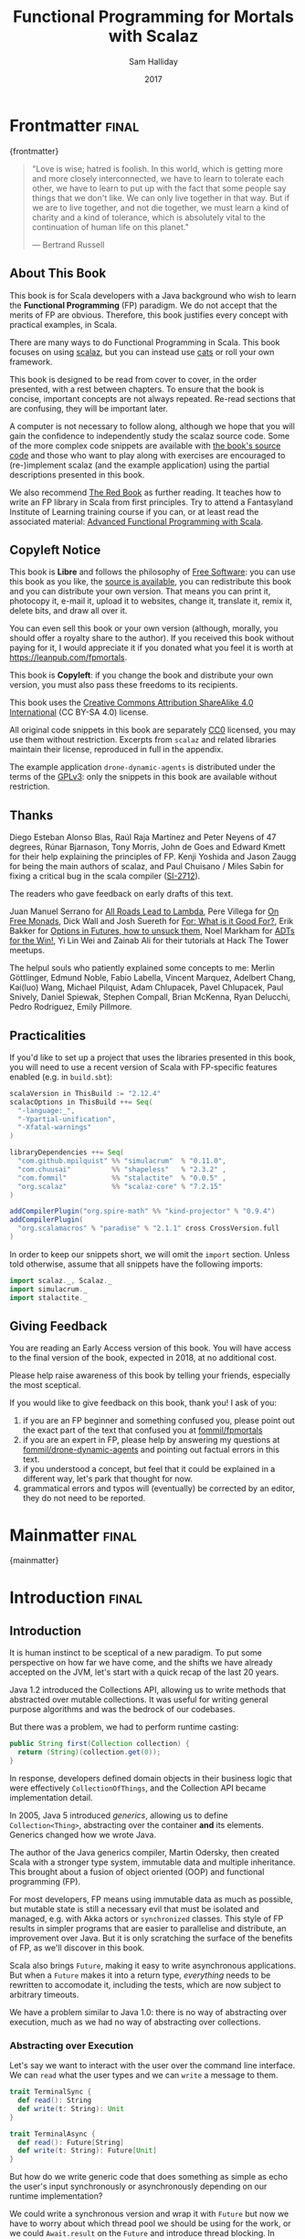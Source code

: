 #+TITLE: Functional Programming for Mortals with Scalaz
#+AUTHOR: Sam Halliday
#+DATE: 2017

#+STARTUP: showall
#+TAGS: ME OTHER
#+TODO: TODO | RESEARCH | NOTES | CHART | DIAGRAM | DRAWING | CODE | VIDEO
#+OPTIONS: toc:nil

# Σ ⊣ Δ ⊣ Π

* Frontmatter                                                         :final:
:PROPERTIES:
:EXPORT_FILE_NAME: frontmatter.md
:END:
{frontmatter}

#+BEGIN_QUOTE
"Love is wise; hatred is foolish. In this world, which is getting more
and more closely interconnected, we have to learn to tolerate each
other, we have to learn to put up with the fact that some people say
things that we don't like. We can only live together in that way. But
if we are to live together, and not die together, we must learn a kind
of charity and a kind of tolerance, which is absolutely vital to the
continuation of human life on this planet."

― Bertrand Russell
#+END_QUOTE

** About This Book

This book is for Scala developers with a Java background who wish to
learn the *Functional Programming* (FP) paradigm. We do not accept
that the merits of FP are obvious. Therefore, this book justifies
every concept with practical examples, in Scala.

There are many ways to do Functional Programming in Scala. This book
focuses on using [[https://github.com/scalaz/scalaz][scalaz]], but you can instead use [[http://typelevel.org/cats/][cats]] or roll your own
framework.

This book is designed to be read from cover to cover, in the order
presented, with a rest between chapters. To ensure that the book is
concise, important concepts are not always repeated. Re-read sections
that are confusing, they will be important later.

A computer is not necessary to follow along, although we hope that you
will gain the confidence to independently study the scalaz source
code. Some of the more complex code snippets are available with [[https://github.com/fommil/fpmortals/tree/master/src/main/scala/][the
book's source code]] and those who want to play along with exercises are
encouraged to (re-)implement scalaz (and the example application)
using the partial descriptions presented in this book.

We also recommend [[https://www.manning.com/books/functional-programming-in-scala][The Red Book]] as further reading. It teaches how to
write an FP library in Scala from first principles. Try to attend a
Fantasyland Institute of Learning training course if you can, or at
least read the associated material: [[https://gist.github.com/jdegoes/97459c0045f373f4eaf126998d8f65dc][Advanced Functional Programming
with Scala]].

** Copyleft Notice

This book is *Libre* and follows the philosophy of [[https://www.gnu.org/philosophy/free-sw.en.html][Free Software]]: you
can use this book as you like, the [[https://github.com/fommil/fp-scala-mortals][source is available]], you can
redistribute this book and you can distribute your own version. That
means you can print it, photocopy it, e-mail it, upload it to
websites, change it, translate it, remix it, delete bits, and draw all
over it.

You can even sell this book or your own version (although, morally,
you should offer a royalty share to the author). If you received this
book without paying for it, I would appreciate it if you donated what
you feel it is worth at https://leanpub.com/fpmortals.

This book is *Copyleft*: if you change the book and distribute your
own version, you must also pass these freedoms to its recipients.

This book uses the [[https://creativecommons.org/licenses/by-sa/4.0/legalcode][Creative Commons Attribution ShareAlike 4.0
International]] (CC BY-SA 4.0) license.

All original code snippets in this book are separately [[https://wiki.creativecommons.org/wiki/CC0][CC0]] licensed,
you may use them without restriction. Excerpts from =scalaz= and
related libraries maintain their license, reproduced in full in the
appendix.

The example application =drone-dynamic-agents= is distributed under
the terms of the [[https://www.gnu.org/licenses/gpl-3.0.en.html][GPLv3]]: only the snippets in this book are available
without restriction.

** Thanks

Diego Esteban Alonso Blas, Raúl Raja Martínez and Peter Neyens of 47
degrees, Rúnar Bjarnason, Tony Morris, John de Goes and Edward Kmett
for their help explaining the principles of FP. Kenji Yoshida and
Jason Zaugg for being the main authors of scalaz, and Paul Chuisano /
Miles Sabin for fixing a critical bug in the scala compiler ([[https://issues.scala-lang.org/browse/SI-2712][SI-2712]]).

The readers who gave feedback on early drafts of this text.

Juan Manuel Serrano for [[https://skillsmatter.com/skillscasts/9904-london-scala-march-meetup#video][All Roads Lead to Lambda]], Pere Villega for [[http://perevillega.com/understanding-free-monads][On
Free Monads]], Dick Wall and Josh Suereth for [[https://www.youtube.com/watch?v=WDaw2yXAa50][For: What is it Good For?]],
Erik Bakker for [[https://www.youtube.com/watch?v=hGMndafDcc8][Options in Futures, how to unsuck them]], Noel Markham
for [[https://www.47deg.com/presentations/2017/06/01/ADT-for-the-win/][ADTs for the Win!]], Yi Lin Wei and Zainab Ali for their tutorials
at Hack The Tower meetups.

The helpul souls who patiently explained some concepts to me: Merlin
Göttlinger, Edmund Noble, Fabio Labella, Vincent Marquez, Adelbert
Chang, Kai(luo) Wang, Michael Pilquist, Adam Chlupacek, Pavel
Chlupacek, Paul Snively, Daniel Spiewak, Stephen Compall, Brian
McKenna, Ryan Delucchi, Pedro Rodriguez, Emily Pillmore.

** Practicalities

If you'd like to set up a project that uses the libraries presented in
this book, you will need to use a recent version of Scala with
FP-specific features enabled (e.g. in =build.sbt=):

#+BEGIN_SRC scala
scalaVersion in ThisBuild := "2.12.4"
scalacOptions in ThisBuild ++= Seq(
  "-language:_",
  "-Ypartial-unification",
  "-Xfatal-warnings"
)

libraryDependencies ++= Seq(
  "com.github.mpilquist" %% "simulacrum"  % "0.11.0",
  "com.chuusai"          %% "shapeless"   % "2.3.2" ,
  "com.fommil"           %% "stalactite"  % "0.0.5" ,
  "org.scalaz"           %% "scalaz-core" % "7.2.15"
)

addCompilerPlugin("org.spire-math" %% "kind-projector" % "0.9.4")
addCompilerPlugin(
  "org.scalamacros" % "paradise" % "2.1.1" cross CrossVersion.full
)
#+END_SRC

In order to keep our snippets short, we will omit the =import=
section. Unless told otherwise, assume that all snippets have the
following imports:

#+BEGIN_SRC scala
import scalaz._, Scalaz._
import simulacrum._
import stalactite._
#+END_SRC

** Giving Feedback

You are reading an Early Access version of this book. You will have
access to the final version of the book, expected in 2018, at no
additional cost.

Please help raise awareness of this book by telling your friends,
especially the most sceptical.

If you would like to give feedback on this book, thank you! I ask of
you:

1. if you are an FP beginner and something confused you, please point
   out the exact part of the text that confused you at
   [[https://github.com/fommil/fp-scala-mortals/issues][fommil/fpmortals]]
2. if you are an expert in FP, please help by answering my questions
   at [[https://gitlab.com/fommil/drone-dynamic-agents/issues][fommil/drone-dynamic-agents]] and pointing out factual errors in
   this text.
3. if you understood a concept, but feel that it could be explained in
   a different way, let's park that thought for now.
4. grammatical errors and typos will (eventually) be corrected by an
   editor, they do not need to be reported.

* Mainmatter                                                          :final:
:PROPERTIES:
:EXPORT_FILE_NAME: mainmatter.md
:END:
{mainmatter}

* Introduction                                                        :final:
  :PROPERTIES:
  :EXPORT_FILE_NAME: introduction.md
  :END:
** Introduction

It is human instinct to be sceptical of a new paradigm. To put some
perspective on how far we have come, and the shifts we have already
accepted on the JVM, let's start with a quick recap of the last 20
years.

Java 1.2 introduced the Collections API, allowing us to write methods
that abstracted over mutable collections. It was useful for writing
general purpose algorithms and was the bedrock of our codebases.

But there was a problem, we had to perform runtime casting:

#+BEGIN_SRC java
public String first(Collection collection) {
  return (String)(collection.get(0));
}
#+END_SRC

In response, developers defined domain objects in their business logic
that were effectively =CollectionOfThings=, and the Collection API
became implementation detail.

In 2005, Java 5 introduced /generics/, allowing us to define
=Collection<Thing>=, abstracting over the container *and* its
elements. Generics changed how we wrote Java.

The author of the Java generics compiler, Martin Odersky, then created
Scala with a stronger type system, immutable data and multiple
inheritance. This brought about a fusion of object oriented (OOP) and
functional programming (FP).

For most developers, FP means using immutable data as much as
possible, but mutable state is still a necessary evil that must be
isolated and managed, e.g. with Akka actors or =synchronized= classes.
This style of FP results in simpler programs that are easier to
parallelise and distribute, an improvement over Java. But it is only
scratching the surface of the benefits of FP, as we'll discover in
this book.

Scala also brings =Future=, making it easy to write asynchronous
applications. But when a =Future= makes it into a return type,
/everything/ needs to be rewritten to accomodate it, including the
tests, which are now subject to arbitrary timeouts.

We have a problem similar to Java 1.0: there is no way of abstracting
over execution, much as we had no way of abstracting over collections.

*** Abstracting over Execution

Let's say we want to interact with the user over the command line
interface. We can =read= what the user types and we can =write= a
message to them.

#+BEGIN_SRC scala
trait TerminalSync {
  def read(): String
  def write(t: String): Unit
}

trait TerminalAsync {
  def read(): Future[String]
  def write(t: String): Future[Unit]
}
#+END_SRC

But how do we write generic code that does something as simple as echo
the user's input synchronously or asynchronously depending on our
runtime implementation?

We could write a synchronous version and wrap it with =Future= but now
we have to worry about which thread pool we should be using for the
work, or we could =Await.result= on the =Future= and introduce thread
blocking. In either case, it's a lot of boilerplate and we are
fundamentally dealing with different APIs that are not unified.

Let's try to solve the problem like Java 1.2 by introducing a common
parent. To do this, we need to use the /higher kinded types/ (HKT)
Scala language feature.

#+BEGIN_ASIDE

*Higher Kinded Types* allow us to use a /type constructor/ in our type
parameters, which looks like =C[_]=. This is a way of saying that
whatever =C= is, it must take a type parameter. For example:

#+BEGIN_SRC scala
trait Foo[C[_]] {
  def create(i: Int): C[Int]
}
#+END_SRC

=List= is a type constructor because it takes a type (e.g. =Int=) and
constructs a type (=List -> Int -> List[Int]=). We can implement =Foo=
using =List=:

#+BEGIN_SRC scala
object FooList extends Foo[List] {
  def create(i: Int): List[Int] = List(i)
}
#+END_SRC

We can implement =Foo= for anything with a type parameter hole, e.g.
=Either[String, _]=. Unfortunately it is a bit clunky and we have to
create a type alias to trick the compiler into accepting it:

#+BEGIN_SRC scala
type EitherString[T] = Either[String, T]
#+END_SRC

Type aliases don't define new types, they just use substitution and
don't provide extra type safety. The compiler substitutes
=EitherString[T]= with =Either[String, T]= everywhere. This technique
can be used to trick the compiler into accepting types with one hole
when it would otherwise think there are two, like when we implement
=Foo= with =EitherString=:

#+BEGIN_SRC scala
object FooEitherString extends Foo[EitherString] {
 def create(i: Int): Either[String, Int] = Right(i)
}
#+END_SRC

Alternatively, the [[https://github.com/non/kind-projector/][kind projector]] plugin allows us to avoid the =type=
alias and use =?= syntax to tell the compiler where the type hole is:

#+BEGIN_SRC scala
object FooEitherString extends Foo[Either[String, ?]] {
 def create(i: Int): Either[String, Int] = Right(i)
}
#+END_SRC

Finally, there is this one weird trick we can use when we want to
ignore the type constructor. Let's define a type alias to be equal to
its parameter:

#+BEGIN_SRC scala
type Id[T] = T
#+END_SRC

Before proceeding, convince yourself that =Id[Int]= is the same thing
as =Int=, by substituting =Int= into =T=. Because =Id= is a valid type
constructor we can use =Id= in an implementation of =Foo=

#+BEGIN_SRC scala
object FooId extends Foo[Id] {
  def create(i: Int): Int = i
}
#+END_SRC

#+END_ASIDE

We want to define =Terminal= for a type constructor =C[_]=. By
defining =Now= to construct to its type parameter (like =Id=), we can
implement a common interface for synchronous and asynchronous
terminals:

#+BEGIN_SRC scala
trait Terminal[C[_]] {
  def read: C[String]
  def write(t: String): C[Unit]
}

type Now[X] = X

object TerminalSync extends Terminal[Now] {
  def read: String = ???
  def write(t: String): Unit = ???
}

object TerminalAsync extends Terminal[Future] {
  def read: Future[String] = ???
  def write(t: String): Future[Unit] = ???
}
#+END_SRC

You can think of =C= as a /Context/ because we say "in the context of
executing =Now=" or "in the =Future=".

But we know nothing about =C= and we can't do anything with a
=C[String]=. What we need is a kind of execution environment that lets
us call a method returning =C[T]= and then be able to do something
with the =T=, including calling another method on =Terminal=. We also
need a way of wrapping a value as a =C[_]=. This signature works well:

#+BEGIN_SRC scala
trait Execution[C[_]] {
  def doAndThen[A, B](c: C[A])(f: A => C[B]): C[B]
  def create[B](b: B): C[B]
}
#+END_SRC

letting us write:

#+BEGIN_SRC scala
def echo[C[_]](t: Terminal[C], e: Execution[C]): C[String] =
  e.doAndThen(t.read) { in: String =>
    e.doAndThen(t.write(in)) { _: Unit =>
      e.create(in)
    }
  }
#+END_SRC

We can now share the =echo= implementation between synchronous and
asynchronous codepaths. We can write a mock implementation of
=Terminal[Now]= and use it in our tests without any timeouts.

Implementations of =Execution[Now]= and =Execution[Future]= are
reusable by generic methods like =echo=.

But the code for =echo= is horrible! Let's clean it up.

The =implicit class= Scala language feature gives =C= some methods.
We'll call these methods =flatMap= and =map= for reasons that will
become clearer in a moment. Each method takes an =implicit
Execution[C]=, but this is nothing more than the =flatMap= and =map=
that you're used to on =Seq=, =Option= and =Future=

#+BEGIN_SRC scala
object Execution {
  implicit class Ops[A, C[_]](c: C[A]) {
    def flatMap[B](f: A => C[B])(implicit e: Execution[C]): C[B] =
          e.doAndThen(c)(f)
    def map[B](f: A => B)(implicit e: Execution[C]): C[B] =
          e.doAndThen(c)(f andThen e.create)
  }
}

def echo[C[_]](implicit t: Terminal[C], e: Execution[C]): C[String] =
  t.read.flatMap { in: String =>
    t.write(in).map { _: Unit =>
      in
    }
  }
#+END_SRC

We can now reveal why we used =flatMap= as the method name: it lets us
use a /for comprehension/, which is just syntax sugar over nested
=flatMap= and =map=.

#+BEGIN_SRC scala
def echo[C[_]](implicit t: Terminal[C], e: Execution[C]): C[String] =
  for {
    in <- t.read
     _ <- t.write(in)
  } yield in
#+END_SRC

Our =Execution= has the same signature as a trait in scalaz called
=Monad=, except =doAndThen= is =flatMap= and =create= is =pure=. We
say that =C= is /monadic/ when there is an implicit =Monad[C]=
available. In addition, scalaz has the =Id= type alias.

The takeaway is: if we write methods that operate on monadic types,
then we can write sequential code that abstracts over its execution
context. Here, we have shown an abstraction over synchronous and
asynchronous execution but it can also be for the purpose of more
rigorous error handling (where =C[_]= is =Either[Error, _]=), managing
access to volatile state, performing I/O, or auditing of the session.

*** Pure Functional Programming

FP functions have three key properties:

- *Totality* return a value for every possible input
- *Determinism* return the same value for the same input
- *Purity* the only effect is the computation of a return value.

Together, these properties give us an unprecedented ability to reason
about our code. Caching is easier to understand with determinism and
purity, and input validation is easier to isolate with totality.

The kinds of things that break these properties are /side effects/:
accessing or changing mutable state (e.g. generating random numbers,
maintaining a =var= in a class), communicating with external resources
(e.g. files or network lookup), or throwing exceptions.

But in Scala, we perform side effects all the time. A call to
=log.info= will perform I/O and a call to =asString= on a =Http=
instance will speak to a web server. It's fair to say that typical
Scala is *not* FP.

However, something beautiful happened when we wrote our implementation
of =echo=. Anything that depends on state or external resources is
provided as an explicit input: our functions are deterministic and
pure. We not only get to abstract over execution environment, but we
also get to dramatically improve the repeatability - and performance -
of our tests. We are free to implement =Terminal= without any
interactions with a real console.

Of course we cannot write an application devoid of interaction with
the world. In FP we push the code that deals with side effects to the
edges, using battle-tested libraries like NIO, Akka and Play, isolated
away from the core business logic.

This book expands on the FP style introduced in this chapter. We're
going to use the traits and classes defined in the /scalaz/ and /fs2/
libraries to implement streaming applications. We'll also use
developer tooling to eliminate some of the boilerplate we've already
seen in this chapter, allowing you to focus on writing pure business
logic. We'll also discover how to write a pure implementation of
=Terminal= that uses something much better than =Id= or =Future=.

* Complete                                                            :final:
  :PROPERTIES:
  :EXPORT_FILE_NAME: complete.md
  :END:
** For Comprehensions

Scala's =for= comprehension is the ideal FP abstraction for sequential
programs that interact with the world. Since we'll be using it a lot,
we're going to relearn the principles of =for= and how scalaz can help
us to write cleaner code.

This chapter doesn't try to write pure programs and the techniques are
applicable to non-FP codebases.

*** Syntax Sugar

Scala's =for= is just a simple rewrite rule, also called /syntax
sugar/, that doesn't have any contextual information.

To see what a =for= comprehension is doing, we use the =show= and
=reify= feature in the REPL to print out what code looks like after
type inference.

#+BEGIN_SRC scala
scala> import scala.reflect.runtime.universe._
scala> val a, b, c = Option(1)
scala> show { reify {
         for { i <- a ; j <- b ; k <- c } yield (i + j + k)
       } }

res:
$read.a.flatMap(
  ((i) => $read.b.flatMap(
    ((j) => $read.c.map(
      ((k) => i.$plus(j).$plus(k)))))))
#+END_SRC

There is a lot of noise due to additional sugarings (e.g. =+= is
rewritten =$plus=, etc). We'll skip the =show= and =reify= for brevity
when the REPL line is =reify>=, and manually clean up the generated
code so that it doesn't become a distraction.

#+BEGIN_SRC scala
reify> for { i <- a ; j <- b ; k <- c } yield (i + j + k)

a.flatMap {
  i => b.flatMap {
    j => c.map {
      k => i + j + k }}}
#+END_SRC

The rule of thumb is that every =<-= (called a /generator/) is a
nested =flatMap= call, with the final generator a =map= containing the
=yield= body.

**** Assignment

We can assign values inline like =ij = i + j= (a =val= keyword is not
needed).

#+BEGIN_SRC scala
reify> for {
         i <- a
         j <- b
         ij = i + j
         k <- c
       } yield (ij + k)

a.flatMap {
  i => b.map { j => (j, i + j) }.flatMap {
    case (j, ij) => c.map {
      k => ij + k }}}
#+END_SRC

A =map= over the =b= introduces the =ij= which is flat-mapped along
with the =j=, then the final =map= for the code in the =yield=.

Unfortunately we cannot assign before any generators. It has been
requested as a language feature but has not been implemented:
https://github.com/scala/bug/issues/907

#+BEGIN_SRC scala
scala> for {
         initial = getDefault
         i <- a
       } yield initial + i
<console>:1: error: '<-' expected but '=' found.
#+END_SRC

We can workaround the limitation by defining a =val= outside the =for=

#+BEGIN_SRC scala
scala> val initial = getDefault
scala> for { i <- a } yield initial + i
#+END_SRC

or create an =Option= out of the initial assignment

#+BEGIN_SRC scala
scala> for {
         initial <- Option(getDefault)
         i <- a
       } yield initial + i
#+END_SRC

#+BEGIN_ASIDE

=val= doesn't have to assign to a single value, it can be anything
that works as a =case= in a pattern match.

#+BEGIN_SRC scala
scala> val (first, second) = ("hello", "world")
first: String = hello
second: String = world

scala> val list: List[Int] = ...
scala> val head :: tail = list
head: Int = 1
tail: List[Int] = List(2, 3)
#+END_SRC

The same is true for assignment in =for= comprehensions

#+BEGIN_SRC scala
scala> val maybe = Option(("hello", "world"))
scala> for {
         entry <- maybe
         (first, _) = entry
       } yield first
res: Some(hello)
#+END_SRC

But be careful that you don't miss any cases or you'll get a runtime
exception (a /totality/ failure).

#+BEGIN_SRC scala
scala> val a :: tail = list
caught scala.MatchError: List()
#+END_SRC
#+END_ASIDE

**** Filter

It is possible to put =if= statements after a generator to filter
values by a predicate

#+BEGIN_SRC scala
reify> for {
         i  <- a
         j  <- b
         if i > j
         k  <- c
       } yield (i + j + k)

a.flatMap {
  i => b.withFilter {
    j => i > j }.flatMap {
      j => c.map {
        k => i + j + k }}}
#+END_SRC

Older versions of scala used =filter=, but =Traversable.filter=
creates new collections for every predicate, so =withFilter= was
introduced as the more performant alternative.

We can accidentally trigger a =withFilter= by providing type
information: it's actually interpreted as a pattern match.

#+BEGIN_SRC scala
reify> for { i: Int <- a } yield i

a.withFilter {
  case i: Int => true
  case _      => false
}.map { case i: Int => i }
#+END_SRC

Like in assignment, a generator can use a pattern match on the left
hand side. But unlike assignment (which throws =MatchError= on
failure), generators are /filtered/ and will not fail at runtime.
However, there is an inefficient double application of the pattern.

**** For Each

Finally, if there is no =yield=, the compiler will use =foreach=
instead of =flatMap=, which is only useful for side-effects.

#+BEGIN_SRC scala
reify> for { i <- a ; j <- b } println(s"$i $j")

a.foreach { i => b.foreach { j => println(s"$i $j") } }
#+END_SRC

**** Summary

The full set of methods supported by =for= comprehensions do not share
a common super type; each generated snippet is independently compiled.
If there were a trait, it would roughly look like:

#+BEGIN_SRC scala
trait ForComprehensible[C[_]] {
  def map[A, B](f: A => B): C[B]
  def flatMap[A, B](f: A => C[B]): C[B]
  def withFilter[A](p: A => Boolean): C[A]
  def foreach[A](f: A => Unit): Unit
}
#+END_SRC

If the context (=C[_]=) of a =for= comprehension doesn't provide its
own =map= and =flatMap=, all is not lost. If an implicit
=scalaz.Bind[T]= is available for =T=, it will provide =map= and
=flatMap=.

#+BEGIN_ASIDE

It often surprises developers when inline =Future= calculations in a
=for= comprehension do not run in parallel:

#+BEGIN_SRC scala
import scala.concurrent._
import ExecutionContext.Implicits.global

for {
  i <- Future { expensiveCalc() }
  j <- Future { anotherExpensiveCalc() }
} yield (i + j)
#+END_SRC

This is because the =flatMap= spawning =anotherExpensiveCalc= is
strictly *after* =expensiveCalc=. To ensure that two =Future=
calculations begin in parallel, start them outside the =for=
comprehension.

#+BEGIN_SRC scala
val a = Future { expensiveCalc() }
val b = Future { anotherExpensiveCalc() }
for { i <- a ; j <- b } yield (i + j)
#+END_SRC

=for= comprehensions are fundamentally for defining sequential
programs. We will show a far superior way of defining parallel
computations in a later chapter.
#+END_ASIDE

*** Unhappy path

So far we've only looked at the rewrite rules, not what is happening
in =map= and =flatMap=. Let's consider what happens when the =for=
context decides that it can't proceed any further.

In the =Option= example, the =yield= is only called when =i,j,k= are
all defined.

#+BEGIN_SRC scala
for {
  i <- a
  j <- b
  k <- c
} yield (i + j + k)
#+END_SRC

If any of =a,b,c= are =None=, the comprehension short-circuits with
=None= but it doesn't tell us what went wrong.

#+BEGIN_ASIDE

How often have you seen a function that takes =Option= parameters but
requires them all to exist? An alternative to throwing a runtime
exception is to use a =for= comprehension, giving us totality (a
return value for every input):

#+BEGIN_SRC scala
def namedThings(
  someName  : Option[String],
  someNumber: Option[Int]
): Option[String] = for {
  name   <- someName
  number <- someNumber
} yield s"$number ${name}s"
#+END_SRC

but this is verbose, clunky and bad style. If a function requires
every input then it should make its requirement explicit, pushing the
responsibility of dealing with optional parameters to its caller ---
don't use =for= unless you need to.

#+BEGIN_SRC scala
def namedThings(name: String, num: Int) = s"$num ${name}s"
#+END_SRC
#+END_ASIDE

If we use =Either=, then a =Left= will cause the =for= comprehension
to short circuit with extra information, much better than =Option= for
error reporting:

#+BEGIN_SRC scala
scala> val a = Right(1)
scala> val b = Right(2)
scala> val c: Either[String, Int] = Left("sorry, no c")
scala> for { i <- a ; j <- b ; k <- c } yield (i + j + k)

Left(sorry, no c)
#+END_SRC

And lastly, let's see what happens with a =Future= that fails:

#+BEGIN_SRC scala
scala> import scala.concurrent._
scala> import ExecutionContext.Implicits.global
scala> for {
         i <- Future.failed[Int](new Throwable)
         j <- Future { println("hello") ; 1 }
       } yield (i + j)
scala> Await.result(f, duration.Duration.Inf)
caught java.lang.Throwable
#+END_SRC

The =Future= that prints to the terminal is never called because, like
=Option= and =Either=, the =for= comprehension short circuits.

Short circuiting for the unhappy path is a common and important theme.
=for= comprehensions cannot express resource cleanup: there is no way
to =try= / =finally=. This is good, in FP it puts a clear ownership of
responsibility for unexpected error recovery and resource cleanup onto
the context (which is usually a =Monad= as we'll see later), not the
business logic.

*** Gymnastics

Although it's easy to rewrite simple sequential code as a =for=
comprehension, sometimes we'll want to do something that appears to
require mental summersaults. This section collects some practical
examples and how to deal with them.

**** Fallback Logic

Let's say we are calling out to a method that returns an =Option= and
if it's not successful we want to fallback to another method (and so
on and so on), like when we're using a cache:

#+BEGIN_SRC scala
def getFromRedis(s: String): Option[String]
def getFromSql(s: String): Option[String]

getFromRedis(key) orElse getFromSql(key)
#+END_SRC

If we have to do this for an asynchronous version of the same API

#+BEGIN_SRC scala
def getFromRedis(s: String): Future[Option[String]]
def getFromSql(s: String): Future[Option[String]]
#+END_SRC

then we have to be careful not to do extra work because

#+BEGIN_SRC scala
for {
  cache <- getFromRedis(key)
  sql   <- getFromSql(key)
} yield cache orElse sql
#+END_SRC

will run both queries. We can pattern match on the first result but
the type is wrong

#+BEGIN_SRC scala
for {
  cache <- getFromRedis(key)
  res   <- cache match {
             case Some(_) => cache !!! wrong type !!!
             case None    => getFromSql(key)
           }
} yield res
#+END_SRC

We need to create a =Future= from the =cache=

#+BEGIN_SRC scala
for {
  cache <- getFromRedis(key)
  res   <- cache match {
             case Some(_) => Future.successful(cache)
             case None    => getFromSql(key)
           }
} yield res
#+END_SRC

=Future.successful= creates a new =Future=, much like an =Option= or
=List= constructor.

If functional programming was like this all the time, it'd be a
nightmare. Thankfully these tricky situations are the corner cases.

**** Early Exit

Let's say we have some condition that should exit early.

If we want to exit early as an error we can use the context's
shortcut, e.g. synchronous code that throws an exception

#+BEGIN_SRC scala
  def getA: Int = ...

  val a = getA
  require(a > 0, s"$a must be positive")
  a * 10
#+END_SRC

can be rewritten as async

#+BEGIN_SRC scala
  def getA: Future[Int] = ...
  def error(msg: String): Future[Nothing] =
    Future.failed(new RuntimeException(msg))

  for {
    a <- getA
    b <- if (a <= 0) error(s"$a must be positive")
         else Future.successful(a)
  } yield b * 10
#+END_SRC

But if we want to exit early with a successful return value, we have
to use a nested =for= comprehension, e.g.

#+BEGIN_SRC scala
  def getA: Int = ...
  def getB: Int = ...

  val a = getA
  if (a <= 0) 0
  else a * getB
#+END_SRC

is rewritten asynchronously as

#+BEGIN_SRC scala
  def getA: Future[Int] = ...
  def getB: Future[Int] = ...

  for {
    a <- getA
    c <- if (a <= 0) Future.successful(0)
         else for { b <- getB } yield a * b
  } yield c
#+END_SRC

#+BEGIN_ASIDE

If there is an implicit =Monad[T]= for =T[_]= (i.e. =T= is monadic)
then scalaz lets us create a =T[A]= from a value =a:A= by calling
=a.pure[T]=.

Scalaz provides =Monad[Future]= and =.pure[Future]= simply calls
=Future.successful=. Besides =pure= being slightly shorter to type, it
is a general concept that works beyond =Future=, and is therefore
recommended.

#+BEGIN_SRC scala
  for {
    a <- getA
    c <- if (a <= 0) 0.pure[Future]
         else for { b <- getB } yield a * b
  } yield c
#+END_SRC
#+END_ASIDE

*** Incomprehensible

The context we're comprehending over must stay the same: we can't mix
contexts.

#+BEGIN_SRC scala
scala> def option: Option[Int] = ...
scala> def future: Future[Int] = ...
scala> for {
         a <- option
         b <- future
       } yield a * b
<console>:23: error: type mismatch;
 found   : Future[Int]
 required: Option[?]
         b <- future
              ^
#+END_SRC

Nothing can help us mix arbitrary contexts in a =for= comprehension
because the meaning is not well defined.

But when we have nested contexts the intention is usually obvious yet
the compiler still doesn't accept our code.

#+BEGIN_SRC scala
scala> def getA: Future[Option[Int]] = ...
scala> def getB: Future[Option[Int]] = ...
scala> for {
         a <- getA
         b <- getB
       } yield a * b
<console>:30: error: value * is not a member of Option[Int]
       } yield a * b
                 ^
#+END_SRC

Here we want =for= to take care of the outer context and let us write
our code on the inner =Option=. Hiding the outer context is exactly
what a /monad transformer/ does, and scalaz provides implementations
for =Option= and =Either= named =OptionT= and =EitherT= respectively.

The outer context can be anything that normally works in a =for=
comprehension, but it needs to stay the same throughout.

We create an =OptionT= from each method call. This changes the context
of the =for= from =Future[Option[_]]= to =OptionT[Future, _]=.

#+BEGIN_SRC scala
scala> val result = for {
         a <- OptionT(getA)
         b <- OptionT(getB)
       } yield a * b
result: OptionT[Future, Int] = OptionT(Future(<not completed>))
#+END_SRC

=.run= returns us to the original context

#+BEGIN_SRC scala
scala> result.run
res: Future[Option[Int]] = Future(<not completed>)
#+END_SRC

Alternatively, =OptionT[Future, Int]= has =getOrElse= and =getOrElseF=
methods, taking =Int= and =Future[Int]= respectively, returning a
=Future[Int]=.

The monad transformer also allows us to mix =Future[Option[_]]= calls
with methods that just return plain =Future= via =.liftM[OptionT]=
(provided by scalaz when an implicit =Monad= is available):

#+BEGIN_SRC scala
scala> def getC: Future[Int] = ...
scala> val result = for {
         a <- OptionT(getA)
         b <- OptionT(getB)
         c <- getC.liftM[OptionT]
       } yield a * b / c
result: OptionT[Future, Int] = OptionT(Future(<not completed>))
#+END_SRC

and we can mix with methods that return plain =Option= by wrapping
them in =Future.successful= (=.pure[Future]=) followed by =OptionT=

#+BEGIN_SRC scala
scala> def getD: Option[Int] = ...
scala> val result = for {
         a <- OptionT(getA)
         b <- OptionT(getB)
         c <- getC.liftM[OptionT]
         d <- OptionT(getD.pure[Future])
       } yield (a * b) / (c * d)
result: OptionT[Future, Int] = OptionT(Future(<not completed>))
#+END_SRC

It is messy again, but it's better than writing nested =flatMap= and
=map= by hand. We can clean it up with a DSL that handles all the
required conversions into =OptionT[Future, _]=

#+BEGIN_SRC scala
def liftFutureOption[A](f: Future[Option[A]]) = OptionT(f)
def liftFuture[A](f: Future[A]) = f.liftM[OptionT]
def liftOption[A](o: Option[A]) = OptionT(o.pure[Future])
def lift[A](a: A)               = liftOption(Option(a))
#+END_SRC

combined with the =|>= operator, which applies the function on the
right to the value on the left, to visually separate the logic from
the transformers

#+BEGIN_SRC scala
scala> val result = for {
         a <- getA       |> liftFutureOption
         b <- getB       |> liftFutureOption
         c <- getC       |> liftFuture
         d <- getD       |> liftOption
         e <- 10         |> lift
       } yield e * (a * b) / (c * d)
result: OptionT[Future, Int] = OptionT(Future(<not completed>))
#+END_SRC

#+BEGIN_ASIDE
=|>= is often called the /thrush operator/ because of its uncanny
resemblance to the cute bird.
#+END_ASIDE

This approach also works for =EitherT= (and others) as the inner
context, but their lifting methods are more complex and require
parameters. Scalaz provides monad transformers for a lot of its own
types, so it's worth checking if one is available.

Implementing a monad transformer is an advanced topic. Although
=ListT= exists, it should be avoided because it can unintentionally
reorder =flatMap= calls according to
https://github.com/scalaz/scalaz/issues/921. A better alternative is
=StreamT=, which we will visit later.

** Application Design

In this chapter we will write the business logic and tests for a
purely functional server application.

*** Specification

Our application will manage a just-in-time build farm on a shoestring
budget. It will listen to a [[https://github.com/drone/drone][Drone]] Continuous Integration server, and
spawn worker agents using [[https://cloud.google.com/container-engine/][Google Container Engine]] (GKE) to meet the
demand of the work queue.

#+BEGIN_SRC dot :cmd circo :file images/architecture.png :exports results
digraph G {
    graph [dpi=100, rankdir=BT];
    node [fontname=Palatino, shape=box];

    Agents [shape=doubleoctagon];
    App [shape=trapezium];

    Google -> Agents;

    Github -> Drone;
    App -> Drone [label = "backlog\nagents"];
    App -> Google [label = "start/stop\nstatus\ncurrent time"];
    Drone -> App;
    Google -> App;

    Agents -> Drone [label = "subscribe"];
}
#+END_SRC

#+RESULTS:
[[file:images/architecture.png]]

Drone receives work when a contributor submits a github pull request
to a managed project. Drone assigns the work to its agents, each
processing one job at a time.

The goal of our app is to ensure that there are enough agents to
complete the work, with a cap on the number of agents, whilst
minimising the total cost. Our app needs to know the number of items
in the /backlog/ and the number of available /agents/.

Google can spawn /nodes/, each can host multiple drone agents. When an
agent starts up, it registers itself with drone and drone takes care
of the lifecycle (including keep-alive calls to detect removed
agents).

GKE charges a fee per minute of uptime, rounded up to the nearest hour
for each node. One does not simply spawn a new node for each job in
the work queue, we must re-use nodes and retain them until their 59th
minute to get the most value for money.

Our app needs to be able to start and stop nodes, as well as check
their status (e.g. uptimes, list of inactive nodes) and to know what
time GKE believes it to be.

In addition, there is no API to talk directly to an /agent/ so we do
not know if any individual agent is performing any work for the drone
server. If we accidentally stop an agent whilst it is performing work,
it is inconvenient and requires a human to restart the job.

Contributors can manually add agents to the farm, so counting agents
and nodes is not equivalent. We don't need to supply any nodes if
there are agents available.

The failure mode should always be to take the least costly option.

Both Drone and GKE have a JSON over REST API with OAuth 2.0
authentication.

*** Interfaces / Algebras

Let's codify the architecture diagram from the previous section.

In FP, an /algebra/ takes the place of an =interface= in Java, or the
set of valid messages for an =Actor= in Akka. This is the layer where
we define all side-effecting interactions of our system.

There is tight iteration between writing the business logic and the
algebra: it is a good level of abstraction to design a system.

#+BEGIN_SRC scala
package algebra

import java.time.ZonedDateTime
import scalaz.NonEmptyList

trait Drone[F[_]] {
  def getBacklog: F[Int]
  def getAgents: F[Int]
}

final case class MachineNode(id: String)
trait Machines[F[_]] {
  def getTime: F[ZonedDateTime]
  def getManaged: F[NonEmptyList[MachineNode]]
  def getAlive: F[Map[MachineNode, ZonedDateTime]] // with start zdt
  def start(node: MachineNode): F[MachineNode]
  def stop(node: MachineNode): F[MachineNode]
}
#+END_SRC

We've used =NonEmptyList=, easily created by calling =.toNel= on the
stdlib's =List= (returning an =Option[NonEmptyList]=), otherwise
everything should be familiar.

#+BEGIN_ASIDE
It is good practice in FP to encode constraints in parameters *and*
return types --- it means we never need to handle situations that are
impossible. However, this often conflicts with the /Effective Java/
wisdom of unconstrained parameters and specific return types.

Although we agree that parameters should be as general as possible, we
do not agree that a function should take =Seq= unless it can handle
empty =Seq=, otherwise the only course of action would be to
exception, breaking totality and causing a side effect. We prefer
=NonEmptyList=, not because it is a =List=, but because of its
non-empty property.
#+END_ASIDE

*** Business Logic

Now we write the business logic that defines the application's
behaviour, considering only the happy path.

First, the imports

#+BEGIN_SRC scala
package logic

import java.time.ZonedDateTime
import java.time.temporal.ChronoUnit

import scala.concurrent.duration._

import scalaz._
import Scalaz._

import algebra._
#+END_SRC

We need a =WorldView= class to hold a snapshot of our knowledge of the
world. If we were designing this application in Akka, =WorldView=
would probably be a =var= in a stateful =Actor=.

=WorldView= aggregates the return values of all the methods in the
algebras, and adds a /pending/ field to track unfulfilled requests.

#+BEGIN_SRC scala
final case class WorldView(
  backlog: Int,
  agents: Int,
  managed: NonEmptyList[MachineNode],
  alive: Map[MachineNode, ZonedDateTime],
  pending: Map[MachineNode, ZonedDateTime], // requested at zdt
  time: ZonedDateTime
)
#+END_SRC

Now we are ready to write our business logic, but we need to indicate
that we depend on =Drone= and =Machines=.

We create a /module/ to contain our main business logic. A module is
pure and depends only on other modules, algebras and pure functions.

#+BEGIN_SRC scala
final class DynAgents[F[_]](implicit
                            M: Monad[F],
                            d: Drone[F],
                            m: Machines[F]) {
#+END_SRC

The implicit =Monad[F]= means that =F= is /monadic/, allowing us to
use =map=, =pure= and, of course, =flatMap= via =for= comprehensions.

We have access to the algebra of =Drone= and =Machines= as =d= and
=m=, respectively. Declaring injected dependencies this way should be
familiar if you've ever used Spring's =@Autowired=.

Our business logic will run in an infinite loop (pseudocode)

#+BEGIN_SRC python
state = initial()
while True:
  state = update(state)
  state = act(state)
#+END_SRC

We must write three functions: =initial=, =update= and =act=, all
returning an =F[WorldView]=.

**** initial

In =initial= we call all external services and aggregate their results
into a =WorldView=. We default the =pending= field to an empty =Map=.

#+BEGIN_SRC scala
  def initial: F[WorldView] = for {
    db <- d.getBacklog
    da <- d.getAgents
    mm <- m.getManaged
    ma <- m.getAlive
    mt <- m.getTime
  } yield WorldView(db, da, mm, ma, Map.empty, mt)
#+END_SRC

Recall from Chapter 1 that =flatMap= (i.e. when we use the =<-=
generator) allows us to operate on a value that is computed at
runtime. When we return an =F[_]= we are returning another program to
be interpreted at runtime, that we can then =flatMap=. This is how we
safely chain together sequential side-effecting code, whilst being
able to provide a pure implementation for tests. FP could be described
as Extreme Mocking.

**** update

=update= should call =initial= to refresh our world view, preserving
known =pending= actions.

If a node has changed state, we remove it from =pending= and if a
pending action is taking longer than 10 minutes to do anything, we
assume that it failed and forget that we asked to do it.

#+BEGIN_SRC scala
  def update(old: WorldView): F[WorldView] = for {
    snap <- initial
    changed = symdiff(old.alive.keySet, snap.alive.keySet)
    pending = (old.pending -- changed).filterNot {
      case (_, started) => timediff(started, snap.time) >= 10.minutes
    }
    update = snap.copy(pending = pending)
  } yield update

  private def symdiff[T](a: Set[T], b: Set[T]): Set[T] =
    (a union b) -- (a intersect b)

  private def timediff(from: ZonedDateTime, to: ZonedDateTime): FiniteDuration =
    ChronoUnit.MINUTES.between(from, to).minutes
#+END_SRC

Note that we use assignment for pure functions like =symdiff=,
=timediff= and =copy=. Pure functions don't need test mocks, they have
explicit inputs and outputs, so you could move all pure code into
standalone methods on a stateless =object=, testable in isolation.
We're happy testing only the public methods, preferring that our
business logic is easy to read.

**** act

The =act= method is slightly more complex, so we'll split it into two
parts for clarity: detection of when an action needs to be taken,
followed by taking action. This simplification means that we can only
perform one action per invocation, but that is reasonable because we
can control the invocations and may choose to re-run =act= until no
further action is taken.

We write the scenario detectors as extractors for =WorldView=, which
is nothing more than an expressive way of writing =if= / =else=
conditions.

We need to add agents to the farm if there is a backlog of work, we
have no agents, we have no nodes alive, and there are no pending
actions. We return a candidate node that we would like to start:

#+BEGIN_SRC scala
  private object NeedsAgent {
    def unapply(world: WorldView): Option[MachineNode] = world match {
      case WorldView(backlog, 0, managed, alive, pending, _)
           if backlog > 0 && alive.isEmpty && pending.isEmpty
             => Option(managed.head)
      case _ => None
    }
  }
#+END_SRC

If there is no backlog, we should stop all nodes that have become
stale (they are not doing any work). However, since Google charge per
hour we only shut down machines in their 58th+ minute to get the most
out of our money. We return the non-empty list of nodes to stop.

As a financial safety net, all nodes should have a maximum lifetime of
5 hours.

#+BEGIN_SRC scala
  private object Stale {
    def unapply(world: WorldView): Option[NonEmptyList[MachineNode]] =
      world match {
        case WorldView(backlog, _, _, alive, pending, time) if alive.nonEmpty =>
          (alive -- pending.keys).collect {
            case (n, started)
                if backlog == 0 && timediff(started, time).toMinutes % 60 >= 58 =>
              n
            case (n, started) if timediff(started, time) >= 5.hours => n
          }.toList.toNel

        case _ => None
      }
  }
#+END_SRC

Now that we have detected the scenarios that can occur, we can write
the =act= method. When we schedule a node to be started or stopped, we
add it to =pending= noting the time that we scheduled the action.

#+BEGIN_SRC scala
  def act(world: WorldView): F[WorldView] = world match {
    case NeedsAgent(node) =>
      for {
        _ <- m.start(node)
        update = world.copy(pending = Map(node -> world.time))
      } yield update

    case Stale(nodes) =>
      nodes.foldLeftM(world) { (world, n) =>
        for {
          _ <- m.stop(n)
          update = world.copy(pending = world.pending + (n -> world.time))
        } yield update
      }

    case _ => world.pure[F]
  }
#+END_SRC

Because =NeedsAgent= and =Stale= do not cover all possible situations,
we need a catch-all =case _= to do nothing. Recall from Chapter 2 that
=.pure= creates the =for='s (monadic) context from a value.

=foldLeftM= is like =foldLeft= over =nodes=, but each iteration of the
fold may return a monadic value. In our case, each iteration of the
fold returns =F[WorldView]=.

The =M= is for Monadic and you will find more of these /lifted/
methods that behave as one would expect, taking monadic values in
place of values.

*** Unit Tests

The FP approach to writing applications is a designer's dream: you can
delegate writing the implementations of algebras to your team members
while focusing on making your business logic meet the requirements.

Our application is highly dependent on timing and third party
webservices. If this was a traditional OOP application, we'd create
mocks for all the method calls, or test actors for the outgoing
mailboxes. FP mocking is equivalent to providing an alternative
implementation of dependency algebras. The algebras already isolate
the parts of the system that need to be mocked --- everything else is
pure.

We'll start with some test data

#+BEGIN_SRC scala
object Data {
  val node1   = MachineNode("1243d1af-828f-4ba3-9fc0-a19d86852b5a")
  val node2   = MachineNode("550c4943-229e-47b0-b6be-3d686c5f013f")
  val managed = NonEmptyList(node1, node2)

  import ZonedDateTime.parse
  val time1 = parse("2017-03-03T18:07:00.000+01:00[Europe/London]")
  val time2 = parse("2017-03-03T18:59:00.000+01:00[Europe/London]") // +52 mins
  val time3 = parse("2017-03-03T19:06:00.000+01:00[Europe/London]") // +59 mins
  val time4 = parse("2017-03-03T23:07:00.000+01:00[Europe/London]") // +5 hours

  val needsAgents = WorldView(5, 0, managed, Map.empty, Map.empty, time1)
}
import Data._
#+END_SRC

We implement algebras by creating /handlers/ that extend =Drone= and
=Machines= with a specific monadic context, =Id= being the simplest.

Our "mock" implementations simply play back a fixed =WorldView=. We've
isolated the state of our system, so we can use =var= to store the
state (but this is not threadsafe).

#+BEGIN_SRC scala
class StaticHandlers(state: WorldView) {
  var started, stopped: Int = 0

  implicit val drone: Drone[Id] = new Drone[Id] {
    def getBacklog: Int = state.backlog
    def getAgents: Int = state.agents
  }

  implicit val machines: Machines[Id] = new Machines[Id] {
    def getAlive: Map[MachineNode, ZonedDateTime] = state.alive
    def getManaged: NonEmptyList[MachineNode] = state.managed
    def getTime: ZonedDateTime = state.time
    def start(node: MachineNode): MachineNode = { started += 1 ; node }
    def stop(node: MachineNode): MachineNode = { stopped += 1 ; node }
  }

  val program = DynAgents[Id]
}
#+END_SRC

When we write a unit test (here using =FlatSpec= from scalatest), we
create an instance of =StaticHandlers= and then import all of its
members.

Our implicit =drone= and =machines= both use the =Id= execution
context and therefore interpreting this program with them returns an
=Id[WorldView]= that we can assert on.

In this trivial case we just check that the =initial= method returns
the same value that we use in the static handlers:

#+BEGIN_SRC scala
  "Business Logic" should "generate an initial world view" in {
    val handlers = new StaticHandlers(needsAgents)
    import handlers._

    program.initial shouldBe needsAgents
  }
#+END_SRC

We can create more advanced tests of the =update= and =act= methods,
helping us flush out bugs and refine the requirements:

#+BEGIN_SRC scala
  it should "remove changed nodes from pending" in {
    val world = WorldView(0, 0, managed, Map(node1 -> time3), Map.empty, time3)
    val handlers = new StaticHandlers(world)
    import handlers._

    val old = world.copy(alive = Map.empty,
                         pending = Map(node1 -> time2),
                         time = time2)
    program.update(old) shouldBe world
  }

  it should "request agents when needed" in {
    val handlers = new StaticHandlers(needsAgents)
    import handlers._

    val expected = needsAgents.copy(
      pending = Map(node1 -> time1)
    )

    program.act(needsAgents) shouldBe expected

    handlers.stopped shouldBe 0
    handlers.started shouldBe 1
  }
#+END_SRC

It would be boring to go through the full test suite. Convince
yourself with a thought experiment that the following tests are easy
to implement using the same approach:

- not request agents when pending
- don't shut down agents if nodes are too young
- shut down agents when there is no backlog and nodes will shortly incur new costs
- not shut down agents if there are pending actions
- shut down agents when there is no backlog if they are too old
- shut down agents, even if they are potentially doing work, if they are too old
- ignore unresponsive pending actions during update

All of these tests are synchronous and isolated to the test runner's
thread (which could be running tests in parallel). If we'd designed
our test suite in Akka, our tests would be subject to arbitrary
timeouts and failures would be hidden in logfiles.

The productivity boost of simple tests for business logic cannot be
overstated. Consider that 90% of an application developer's time
interacting with the customer is in refining, updating and fixing
these business rules. Everything else is implementation detail.

*** Parallel

The application that we have designed runs each of its algebraic
methods sequentially. But there are some obvious places where work can
be performed in parallel.

**** initial

In our definition of =initial= we could ask for all the information we
need at the same time instead of one query at a time.

As opposed to =flatMap= for sequential operations, scalaz uses
=Apply= syntax for parallel operations:

#+BEGIN_SRC scala
^^^^(d.getBacklog, d.getAgents, m.getManaged, m.getAlive, m.getTime)
#+END_SRC

which can also use infix notation:

#+BEGIN_SRC scala
(d.getBacklog |@| d.getAgents |@| m.getManaged |@| m.getAlive |@| m.getTime)
#+END_SRC

If each of the parallel operations returns a value in the same monadic
context, we can apply a function to the results when they all return.
Rewriting =update= to take advantage of this:

#+BEGIN_SRC scala
def initial: F[WorldView] =
  ^^^^(d.getBacklog, d.getAgents, m.getManaged, m.getAlive, m.getTime) {
    case (db, da, mm, ma, mt) => WorldView(db, da, mm, ma, Map.empty, mt)
  }
#+END_SRC

**** act

In the current logic for =act=, we are stopping each node
sequentially, waiting for the result, and then proceeding. But we
could stop all the nodes in parallel and then update our view of the
world.

A disadvantage of doing it this way is that any failures will cause us
to short-circuit before updating the =pending= field. But that's a
reasonable tradeoff since our =update= will gracefully handle the case
where a =node= is shut down unexpectedly.

We need a method that operates on =NonEmptyList= that allows us to
=map= each element into an =F[MachineNode]=, returning an
=F[NonEmptyList[MachineNode]]=. The method is called =traverse=, and
when we =flatMap= over it we get a =NonEmptyList[MachineNode]= that we
can deal with in a simple way:

#+BEGIN_SRC scala
      for {
        stopped <- nodes.traverse(m.stop)
        updates = stopped.map(_ -> world.time).toList.toMap
        update = world.copy(pending = world.pending ++ updates)
      } yield update
#+END_SRC

Arguably, this is easier to understand than the sequential version.

**** Parallel Interpretation

Marking something as suitable for parallel execution does not
guarantee that it will be executed in parallel: that is the
responsibility of the handler. Not to state the obvious: parallel
execution is supported by =Future=, but not =Id=.

Of course, we need to be careful when implementing handlers such that
they can perform operations safely in parallel, perhaps requiring
protecting internal state with concurrency locks or actors.

*** Summary

1. /algebras/ define the interface between systems, implemented by
   /handlers/.
2. /modules/ define pure logic and depend on algebras and other
   modules.
3. modules are /interpreted/ by handlers
4. Test handlers can mock out the side-effecting parts of the system
   with trivial implementations, enabling a high level of test
   coverage for the business logic.
5. algebraic methods can be performed in parallel by taking their
   product or traversing sequences (caveat emptor, revisited later).

** Data and Functionality

From OOP we are used to thinking about data and functionality
together: class hierarchies carry methods, and traits can demand that
data fields exist. Runtime polymorphism of an object is in terms of
"is a" relationships, requiring classes to inherit from common
interfaces. This can get messy as a codebase grows. Simple data types
become obscured by hundreds of lines of methods, trait mixins suffer
from initialisation order errors, and testing / mocking of highly
coupled components becomes a chore.

FP takes a different approach, defining data and functionality
separately. In this chapter, we will cover the basics of data types
and the advantages of constraining ourselves to a subset of the Scala
language. We will also discover /typeclasses/ as a way to achieve
compiletime polymorphism: thinking about functionality of a data
structure in terms of "has a" rather than "is a" relationships.

*** Data

In FP we make data types explicit, rather than hidden as
implementation detail.

The fundamental building blocks of data types are

- =final case class= also known as /products/
- =sealed abstract class= also known as /coproducts/
- =case object= and =Int=, =Double=, =String= (etc) /values/

with no methods or fields other than the constructor parameters.

The collective name for /products/, /coproducts/ and /values/ is
/Algebraic Data Type/ (ADT).

We compose data types from the =AND= and =XOR= (exclusive =OR=)
Boolean algebra: a product contains every type that it is composed of,
but a coproduct can be only one. For example

- product: =ABC = a AND b AND c=
- coproduct: =XYZ = x XOR y XOR z=

written in Scala

#+BEGIN_SRC scala
// values
case object A
type B = String
type C = Int

// product
final case class ABC(a: A.type, b: B, c: C)

// coproduct
sealed abstract class XYZ
case object X extends XYZ
case object Y extends XYZ
final case class Z(b: B) extends XYZ
#+END_SRC

**** Generalised ADTs

When we introduce a type parameter into an ADT, we call it a
/Generalised Algebraic Data Type/ (GADT).

=scalaz.IList=, a safe alternative to the stdlib =List=, is a GADT:

#+BEGIN_SRC scala
sealed abstract class IList[A]
final case class INil[A]() extends IList[A]
final case class ICons[A](head: A, tail: IList[A]) extends IList[A]
#+END_SRC

If an ADT refers to itself, we call it a /recursive type/. =IList= is
recursive because =ICons= contains a reference to =IList=.

**** Functions on ADTs

ADTs can contain /pure functions/

#+BEGIN_SRC scala
final case class UserConfiguration(accepts: Int => Boolean)
#+END_SRC

But ADTs that contain functions come with some caveats as they don't
translate perfectly onto the JVM. For example, legacy =Serializable=,
=hashCode=, =equals= and =toString= do not behave as one might
reasonably expect.

Unfortunately, =Serializable= is used by popular frameworks, despite
far superior alternatives. A common pitfall is forgetting that
=Serializable= may attempt to serialise the entire closure of a
function, which can crash production servers. A similar caveat applies
to legacy Java classes such as =Throwable=, which can carry references
to arbitrary objects. This is one of the reasons why we restrict what
can live on an ADT.

A similar caveat applies to /by name/ parameters

#+BEGIN_SRC scala
final case class UserConfiguration(vip: =>Boolean)
#+END_SRC

which are equivalent to functions that take no parameter.

We will explore alternatives to the legacy methods when we discuss the
scalaz library in the next chapter, at the cost of losing
interoperability with some legacy Java and Scala code.

**** Exhaustivity

It is important that we use =sealed abstract class=, not just
=abstract class=, when defining a data type. Sealing a =class= means
that all subtypes must be defined in the same file, allowing the
compiler to know about them in pattern match exhaustivity checks and
in macros that eliminate boilerplate. e.g.

#+BEGIN_SRC
scala> sealed abstract class Foo
       final case class Bar(flag: Boolean) extends Foo
       final case object Baz extends Foo

scala> def thing(foo: Foo) = foo match {
         case Bar(_) => true
       }
<console>:14: error: match may not be exhaustive.
It would fail on the following input: Baz
       def thing(foo: Foo) = foo match {
                             ^
#+END_SRC

This shows the developer what they have broken when they add a new
product to the codebase. We're using =-Xfatal-warnings=, otherwise
this is just a warning.

However, the compiler will not perform exhaustivity checking if the
=class= is not sealed or if there are guards, e.g.

#+BEGIN_SRC
scala> def thing(foo: Foo) = foo match {
         case Bar(flag) if flag => true
       }

scala> thing(Baz)
scala.MatchError: Baz (of class Baz$)
  at .thing(<console>:15)
#+END_SRC

To remain safe, [[https://github.com/wartremover/wartremover/issues/382][don't use guards on =sealed= types]].

The [[https://github.com/scala/scala/pull/5617][=-Xstrict-patmat-analysis=]] flag has been proposed as a language
improvement to perform additional pattern matcher checks.

**** Alternative Products and Coproducts

Another form of product is a tuple, which is like an unlabelled =final
case class=.

=(A.type, B, C)= is equivalent to =ABC= in the above example but it is
best to use =final case class= when part of an ADT because the lack of
names is awkward to deal with.

Another form of coproduct is when we nest =Either= types. e.g.

#+BEGIN_SRC scala
Either[X.type, Either[Y.type, Z]]
#+END_SRC

equivalent to the =XYZ= sealed abstract class. A cleaner syntax to define
nested =Either= types is to create an alias type ending with a colon,
allowing infix notation with association from the right:

#+BEGIN_SRC scala
type |:[L,R] = Either[L, R]

X.type |: Y.type |: Z
#+END_SRC

This is useful to create anonymous coproducts when you can't put all
the implementations into the same source file.

#+BEGIN_SRC scala
type Accepted = String |: Long |: Boolean
#+END_SRC

Yet another alternative coproduct is to create a custom =sealed abstract class=
with =final case class= definitions that simply wrap the desired type:

#+BEGIN_SRC scala
sealed abstract class Accepted
final case class AcceptedString(value: String) extends Accepted
final case class AcceptedLong(value: Long) extends Accepted
final case class AcceptedBoolean(value: Boolean) extends Accepted
#+END_SRC

Pattern matching on these forms of coproduct can be tedious, which is
why [[https://contributors.scala-lang.org/t/733][Union Types]] are being explored in the Dotty next-generation scala
compiler. Workarounds such as [[https://github.com/propensive/totalitarian][totalitarian]]'s =Disjunct= exist as
another way of encoding anonymous coproducts and [[https://github.com/fommil/stalagmite/issues/37][stalagmite]] aims to
reduce the boilerplate for the approaches presented here.

#+BEGIN_ASIDE
We can also use a =sealed trait= in place of a =sealed abstract class=
but there are binary compatibility advantages to using =abstract
class=. A =sealed trait= is only needed if you need to create a
complicated ADT with multiple inheritance.
#+END_ASIDE

**** Convey Information

Besides being a container for necessary business information, data
types can be used to encode constraints. For example,

#+BEGIN_SRC scala
final case class NonEmptyList[A](head: A, tail: IList[A])
#+END_SRC

can never be empty. This makes =scalaz.NonEmptyList= a useful data
type despite containing the same information as =List=.

In addition, wrapping an ADT can convey information such as if it
contains valid instances. Instead of breaking /totality/ by throwing
an exception

#+BEGIN_SRC scala
final case class Person(name: String, age: Int) {
  require(name.nonEmpty && age > 0) // breaks totality, don't do this
}
#+END_SRC

we can use the =Either= data type to provide =Right[Person]= instances
and protect invalid instances from propagating:

#+BEGIN_SRC scala
final case class Person private(name: String, age: Int)
object Person {
  def apply(name: String, age: Int): Either[String, Person] = {
    if (name.nonEmpty && age > 0) Right(new Person(name, age))
    else Left(s"bad input: $name, $age")
  }
}

def welcome(person: Person): String =
  s"${person.name} you look wonderful at ${person.age}!"

for {
  person <- Person("", -1)
} yield welcome(person)
#+END_SRC

We will see a better way of reporting validation errors when we
introduce =scalaz.Validation= in the next chapter.

**** Simple to Share

By not providing any functionality, ADTs can have a minimal set of
dependencies. This makes them easy to publish and share with other
developers. By using a simple data modelling language, it makes it
possible to interact with cross-discipline teams, such as DBAs, UI
developers and business analysts, using the actual code instead of a
hand written document as the source of truth.

Furthermore, tooling can be more easily written to produce or consume
schemas from other programming languages and wire protocols.

**** Counting Complexity

The complexity of a data type is the number of instances that can
exist. A good data type has the least amount of complexity it needs to
hold the information it conveys, and no more.

Values have a built-in complexity:

- =Unit= has one instance (why it's called "unit")
- =Boolean= has two instances
- =Int= has 4,294,967,295 instances
- =String= has effectively infinite instances

To find the complexity of a product, we multiply the complexity of
each part.

- =(Boolean, Boolean)= has 4 instances (=2*2=)
- =(Boolean, Boolean, Boolean)= has 8 instances (=2*2*2=)

To find the complexity of a coproduct, we add the complexity of each
part.

- =(Boolean |: Boolean)= has 4 instances (=2+2=)
- =(Boolean |: Boolean |: Boolean)= has 6 instances (=2+2+2=)

To find the complexity of a GADT, multiply each part by the complexity
of the type parameter:

- =Option[Boolean]= has 3 instances, =Some[Boolean]= and =None= (=2+1=)

In FP, functions are /total/ and must return an instance for every
input, no =Exception=. Minimising the complexity of inputs and outputs
is the best way to achieve totality. As a rule of thumb, it is a sign
of a badly designed function when the complexity of a function's
return value is larger than the product of its inputs: it is a source
of entropy.

The complexity of a total function itself is the number of possible
functions that can satisfy the type signature: the output to the power
of the input.

- =Unit=>Boolean= has complexity 2
- =Boolean=>Boolean= has complexity 4
- =Option[Boolean]=>Option[Boolean]= has complexity 27
- =Boolean=>Int= is a mere quintillion going on a sextillion.
- =Int=>Boolean= is so big that if all implementations were assigned a
  unique number, each number would be 4GB.

In reality, =Int=>Boolean= will be something simple like =isOdd=,
=isEven= or a sparse =BitSet=. This function, when used in an ADT,
could be better replaced with a coproduct labelling the limited set of
functions that are relevant.

When your complexity is always "infinity in, infinity out" you should
consider introducing more restrictive data types and performing
validation closer to the point of input. A powerful technique to
reduce complexity is /type refinement/ which merits a dedicated
chapter later in the book. It allows the compiler to keep track of
more information than is in the bytecode, e.g. if a number is within a
specific bound.

**** Prefer Coproduct over Product

An archetypal modelling problem that comes up a lot is when there are
mutually exclusive configuration parameters =a=, =b= and =c=. The
product =(a: Boolean, b: Boolean, c: Boolean)= has complexity 8
whereas the coproduct

#+BEGIN_SRC scala
sealed abstract class Config
object Config {
  case object A extends Config
  case object B extends Config
  case object C extends Config
}
#+END_SRC

has a complexity of 3. It is better to model these configuration
parameters as a coproduct rather than allowing 5 invalid states to
exist.

The complexity of a data type also has implications on testing. It is
practically impossible to test every possible input to a function, but
it is easy to test a sample of values with the [[https://www.scalacheck.org/][scalacheck]] property. If
a random sample of a data type has a low probability of being valid,
it's a sign that the data is modelled incorrectly.

**** Optimisations

A big advantage of using a simplified subset of the Scala language to
represent data types is that tooling can optimise the JVM bytecode
representation.

For example, [[https://github.com/fommil/stalagmite][stalagmite]] aims to pack =Boolean= and =Option= fields
into an =Array[Byte]=, cache instances, memoise =hashCode=, optimise
=equals=, enforce validation, use =@switch= statements when pattern
matching, and much more. [[https://www.47deg.com/blog/iota-v0-1-0-release/][iota]] has performance improvements for nested
=Either= coproducts.

These optimisations are not applicable to OOP =class= hierarchies that
may be managing state, throwing exceptions, or providing adhoc method
implementations.

**** Generic Representation

We showed that product is synonymous with tuple and coproduct is
synonymous with nested =Either=. The [[https://github.com/milessabin/shapeless][shapeless]] library takes this
duality to the extreme and introduces a representation that is
/generic/ for all ADTs:

- =shapeless.HList= (symbolically =::=) for representing products
  (=scala.Product= already exists for another purpose)
- =shapeless.Coproduct= (symbolically =:+:=) for representing coproducts

Shapeless provides the ability to convert back and forth between a
generic representation and the ADT, allowing functions to be written
that work *for every* =final case class= and =sealed abstract class=.

#+BEGIN_SRC
scala> import shapeless._
       final case class Foo(a: String, b: Long)
       Generic[Foo].to(Foo("hello", 13L))
res: String :: Long :: HNil = hello :: 13 :: HNil

scala> Generic[Foo].from("hello" :: 13L :: HNil)
res: Foo = Foo(hello,13)

scala> sealed abstract class Bar
       case object Irish extends Bar
       case object English extends Bar

scala> Generic[Bar].to(Irish)
res: English.type :+: Irish.type :+: CNil = Inl(Irish)

scala> Generic[Bar].from(Inl(Irish))
res: Bar = Irish
#+END_SRC

=HNil= is the empty product and =CNil= is the empty coproduct.

It is not necessary to know how to write generic code to be able to
make use of shapeless. However, it is an important part of FP Scala so
we will return to it later with a dedicated chapter.

*** Functionality

Pure functions are typically defined as methods on an =object=.

#+BEGIN_SRC scala
package object math {
  def sin(x: Double): Double = java.lang.Math.sin(x)
  ...
}

math.sin(1.0)
#+END_SRC

However, it can be clunky to use =object= methods since it reads
inside-out, not left to right. In addition, a function on an =object=
steals the namespace. If we were to define =sin(t: T)= somewhere else
we get /ambiguous reference/ errors. This is the same problem as
Java's static methods vs class methods.

#+BEGIN_WARNING
If you like to put methods on a =trait=, requiring users to mix your
traits into their =classes= or =objects= with the /cake pattern/,
please get out of this nasty habit: you're leaking internal
implementation detail to public APIs, bloating your bytecode, and
creating a lot of noise for IDE autocompleters.
#+END_WARNING

With the =implicit class= language feature (also known as /extension
methodology/ or /syntax/), and a little boilerplate, we can get the
familiar style:

#+BEGIN_SRC scala
scala> implicit class DoubleOps(x: Double) {
         def sin: Double = math.sin(x)
       }

scala> 1.0.sin
res: Double = 0.8414709848078965
#+END_SRC

Often it's best to just skip the =object= definition and go straight
for an =implicit class=, keeping boilerplate to a minimum:

#+BEGIN_SRC scala
implicit class DoubleOps(x: Double) {
  def sin: Double = java.lang.Math.sin(x)
}
#+END_SRC

#+BEGIN_ASIDE
=implicit class= is syntax sugar for an implicit conversion:

#+BEGIN_SRC scala
implicit def DoubleOps(x: Double): DoubleOps = new DoubleOps(x)
class DoubleOps(x: Double) {
  def sin: Double = java.lang.Math.sin(x)
}
#+END_SRC

Which unfortunately has a runtime cost: each time the extension method
is called, an intermediate =DoubleOps= will be constructed and then
thrown away. This can contribute to GC pressure in hotspots.

There is a slightly more verbose form of =implicit class= that avoids
the allocation and is therefore preferred:

#+BEGIN_SRC scala
implicit final class DoubleOps(val x: Double) extends AnyVal {
  def sin: Double = java.lang.Math.sin(x)
}
#+END_SRC
#+END_ASIDE

**** Polymorphic Functions

The more common kind of function is a polymorphic function, which
lives in a /typeclass/. A typeclass is a trait that:

- holds no state
- has a type parameter
- has at least one abstract method
- may contain /generalised/ methods
- may extend other typeclasses

Typeclasses are used in the Scala stdlib. We'll explore a simplified
version of =scala.math.Numeric= to demonstrate the principle:

#+BEGIN_SRC scala
trait Ordering[T] {
  def compare(x: T, y: T): Int

  def lt(x: T, y: T): Boolean = compare(x, y) < 0
  def gt(x: T, y: T): Boolean = compare(x, y) > 0
}

trait Numeric[T] extends Ordering[T] {
  def plus(x: T, y: T): T
  def times(x: T, y: T): T
  def negate(x: T): T
  def zero: T

  def abs(x: T): T = if (lt(x, zero)) negate(x) else x
}
#+END_SRC

We can see all the key features of a typeclass in action:

- there is no state
- =Ordering= and =Numeric= have type parameter =T=
- =Ordering= has abstract =compare= and =Numeric= has abstract =plus=,
  =times=, =negate= and =zero=
- =Ordering= defines generalised =lt= and =gt= based on =compare=,
  =Numeric= defines =abs= in terms of =lt=, =negate= and =zero=.
- =Numeric= extends =Ordering=

We can now write functions for types that "have a" =Numeric=
typeclass:

#+BEGIN_SRC scala
def signOfTheTimes[T](t: T)(implicit N: Numeric[T]): T = {
  import N._
  times(negate(abs(t)), t)
}
#+END_SRC

We are no longer dependent on the OOP hierarchy of our input types,
i.e. we don't demand that our input "is a" =Numeric=, which is vitally
important if we want to support a third party class that we cannot
redefine.

Another advantage of typeclasses is that the association of
functionality to data is at compiletime, as opposed to OOP runtime
dynamic dispatch.

For example, whereas the =List= class can only have one implementation
of a method, a typeclass method allows us to have a different
implementation depending on the =List= contents and therefore offload
work to compiletime instead of leaving it to runtime.

**** Syntax

The syntax for writing =signOfTheTimes= is clunky, there are some
things we can do to clean it up.

Downstream users will prefer to see our method use /context bounds/,
since the signature reads cleanly as "takes a =T= that has a
=Numeric="

#+BEGIN_SRC scala
def signOfTheTimes[T: Numeric](t: T): T = ...
#+END_SRC

but now we have to use =implicitly[Numeric[T]]= everywhere. By
defining boilerplate on the companion of the typeclass

#+BEGIN_SRC scala
object Numeric {
  def apply[T](implicit numeric: Numeric[T]): Numeric[T] = numeric
}
#+END_SRC

we can obtain the implicit with less noise

#+BEGIN_SRC scala
def signOfTheTimes[T: Numeric](t: T): T = {
  val N = Numeric[T]
  import N._
  times(negate(abs(t)), t)
}
#+END_SRC

But it is still worse for us as the implementors. We have the
syntactic problem of inside-out static methods vs class methods. We
deal with this by introducing =ops= on the typeclass companion:

#+BEGIN_SRC scala
object Numeric {
  def apply[T](implicit numeric: Numeric[T]): Numeric[T] = numeric

  object ops {
    implicit class NumericOps[T](t: T)(implicit N: Numeric[T]) {
      def +(o: T): T = N.plus(t, o)
      def *(o: T): T = N.times(t, o)
      def unary_-: T = N.negate(t)
      def abs: T = N.abs(t)

      // duplicated from Ordering.ops
      def <(o: T): T = N.lt(t, o)
      def >(o: T): T = N.gt(t, o)
    }
  }
}
#+END_SRC

Note that =-x= is expanded into =x.unary_-= by the compiler's syntax
sugar, which is why we define =unary_-= as an extension method. We can
now write the much cleaner:

#+BEGIN_SRC scala
import Numeric.ops._
def signOfTheTimes[T: Numeric](t: T): T = -(t.abs) * t
#+END_SRC

The good news is that we never need to write this boilerplate because
[[https://github.com/mpilquist/simulacrum][Simulacrum]] provides a =@typeclass= macro annotation to have the
companion =apply= and =ops= automatically generated. It even allows us
to define alternative (usually symbolic) names for common methods. In
full:

#+BEGIN_SRC scala
import simulacrum._

@typeclass trait Ordering[T] {
  def compare(x: T, y: T): Int
  @op("<") def lt(x: T, y: T): Boolean = compare(x, y) < 0
  @op(">") def gt(x: T, y: T): Boolean = compare(x, y) > 0
}

@typeclass trait Numeric[T] extends Ordering[T] {
  @op("+") def plus(x: T, y: T): T
  @op("*") def times(x: T, y: T): T
  @op("unary_-") def negate(x: T): T
  def zero: T
  def abs(x: T): T = if (lt(x, zero)) negate(x) else x
}

import Numeric.ops._
def signOfTheTimes[T: Numeric](t: T): T = -(t.abs) * t
#+END_SRC

**** Instances

/Instances/ of =Numeric= (which are also instances of =Ordering=) are
defined as an =implicit val= that extends the typeclass, and can
provide optimised implementations for the generalised methods:

#+BEGIN_SRC scala
implicit val NumericDouble: Numeric[Double] = new Numeric[Double] {
  def plus(x: Double, y: Double): Double = x + y
  def times(x: Double, y: Double): Double = x * y
  def negate(x: Double): Double = -x
  def zero: Double = 0.0
  def compare(x: Double, y: Double): Int = java.lang.Double.compare(x, y)

  // optimised
  override def lt(x: Double, y: Double): Boolean = x < y
  override def gt(x: Double, y: Double): Boolean = x > y
  override def abs(x: Double): Double = java.lang.Math.abs(x)
}
#+END_SRC

Although we are using =+=, =*=, =unary_-=, =<= and =>= here, which are
the ops (and could be an infinite loop!), these methods exist already
on =Double=. Class methods are always used in preference to extension
methods. Indeed, the scala compiler performs special handling of
primitives and converts these method calls into raw =dadd=, =dmul=,
=dcmpl= and =dcmpg= bytecode instructions, respectively.

We can also implement =Numeric= for Java's =BigDecimal= class (avoid
=scala.BigDecimal=, [[https://github.com/scala/bug/issues/9670][it is fundamentally broken]])

#+BEGIN_SRC scala
import java.math.{ BigDecimal => BD }

implicit val NumericBD: Numeric[BD] = new Numeric[BD] {
  def plus(x: BD, y: BD): BD = x.add(y)
  def times(x: BD, y: BD): BD = x.multiply(y)
  def negate(x: BD): BD = x.negate
  def zero: BD = BD.ZERO
  def compare(x: BD, y: BD): Int = x.compareTo(y)
}
#+END_SRC

We could even take some liberties and create our own data structure
for complex numbers:

#+BEGIN_SRC scala
final case class Complex[T](r: T, i: T)
#+END_SRC

And derive a =Numeric[Complex[T]]= if =Numeric[T]= exists. Since these
instances depend on the type parameter, it is a =def=, not a =val=.

#+BEGIN_SRC scala
implicit def numericComplex[T: Numeric]: Numeric[Complex[T]] =
  new Numeric[Complex[T]] {
    type CT = Complex[T]
    def plus(x: CT, y: CT): CT = Complex(x.r + y.r, x.i + y.i)
    def times(x: CT, y: CT): CT =
      Complex(x.r * y.r + (-x.i * y.i), x.r * y.i + x.i * y.r)
    def negate(x: CT): CT = Complex(-x.r, -x.i)
    def zero: CT = Complex(Numeric[T].zero, Numeric[T].zero)
    def compare(x: CT, y: CT): Int = {
      val real = (Numeric[T].compare(x.r, y.r))
      if (real != 0) real
      else Numeric[T].compare(x.i, y.i)
    }
  }
#+END_SRC

The observant reader may notice that =abs= is not at all what a
mathematician would expect. The correct return value for =abs= should
be =T=, not =Complex[T]=.

=scala.math.Numeric= tries to do too much and does not generalise
beyond real numbers. This is a good lesson that smaller, well defined,
typeclasses are often better than a monolithic collection of overly
specific features.

If you need to write generic code that works for a wide range of
number types, prefer [[https://github.com/non/spire][spire]] to the stdlib. Indeed, in the next chapter
we will see that concepts such as having a zero element, or adding two
values, are worthy of their own typeclass.

**** Implicit Resolution

We've discussed implicits a lot: this section is to clarify what
implicits are and how they work.

/Implicit parameters/ are when a method requests that a unique
instance of a particular type is in the /implicit scope/ of the
caller, with special syntax for typeclass instances. Implicit
parameters are a clean way to thread configuration through an
application.

In this example, =foo= requires that typeclasses for =Numeric= and
shapeless' =Typeable= are available for =T=, as well as an implicit
(user-defined) =Config= object.

#+BEGIN_SRC scala
def foo[T: Numeric: Typeable](implicit conf: Config) = ...
#+END_SRC

/Implicit conversion/ is when an =implicit def= exists. One such use
of implicit conversions is to enable extension methodology. When the
compiler is resolving a call to a method, it first checks if the
method exists on the type, then its ancestors (Java-like rules). If it
fails to find a match, it will search the /implicit scope/ for
conversions to other types, then search for methods on those types.

Another use for implicit conversion is /typeclass derivation/. In the
previous section we wrote an =implicit def= that derived a
=Numeric[Complex[T]]= if a =Numeric[T]= is in the implicit scope. It
is possible to chain together many =implicit def= (including
recursively) which is the basis of /typeful programming/, allowing for
computations to be performed at compiletime rather than runtime.

The glue that combines implicit parameters (receivers) with implicit
conversion (providers) is implicit resolution.

First, the normal variable scope is searched for implicits, in order:

- local scope, including scoped imports (e.g. the block or method)
- outer scope, including scoped imports (e.g. members in the class)
- ancestors (e.g. members in the super class)
- the current package object
- ancestor package objects (only when using nested packages)
- the file's imports

If that fails to find a match, the special scope is searched, which
looks for implicit instances inside a type's companion, its package
object, outer objects (if nested), and then repeated for ancestors.
This is performed, in order, for the:

- given parameter type
- expected parameter type
- type parameter (if there is one)

If two matching implicits are found in the same phase of implicit
resolution, an /ambiguous implicit/ error is raised.

Implicits are often defined on a =trait=, which is then extended by an
object. This is to try and control the priority of an implicit
relative to another more specific one, to avoid ambiguous implicits.

The Scala Language Specification is rather vague for corner cases, and
the compiler implementation is the /de facto/ standard. There are some
rules of thumb that we will use throughout this book, e.g. prefer
=implicit val= over =implicit object= despite the temptation of less
typing. It is a [[https://github.com/scala/bug/issues/10411][quirk of implicit resolution]] that =implicit object= on
companion objects are not treated the same as =implicit val=.

Implicit resolution falls short when there is a hierarchy of
typeclasses, like =Ordering= and =Numeric=. If we write a function
that takes an implicit =Ordering=, and we call it for a type which has
an instance of =Numeric= defined on the =Numeric= companion, the
compiler will fail to find it. A workaround is to add implicit
conversions to the companion of =Ordering= that up-cast more specific
instances. [[https://github.com/lampepfl/dotty/issues/2047][Fixed In Dotty]].

# might also be fixed in scato
# https://github.com/aloiscochard/scato/issues/15

*** Modelling OAuth2

We will finish this chapter with a practical example of data modelling
and typeclass derivation, combined with algebra / module design from
the previous chapter.

In our =drone-dynamic-agents= application, we must communicate with
Drone and Google Cloud using JSON over REST. Both services use [[https://tools.ietf.org/html/rfc6749][OAuth2]]
for authentication. Although there are many ways to interpret OAuth2,
we'll focus on the version that works for Google Cloud (the Drone
version is even simpler).

**** Description

Every Google Cloud application needs to have an /OAuth 2.0 Client Key/
set up at

#+BEGIN_SRC
https://console.developers.google.com/apis/credentials?project={PROJECT_ID}
#+END_SRC

You will be provided with a /Client ID/ and a /Client secret/.

The application can then obtain a one time /code/ by making the user
perform an /Authorization Request/ in their browser (yes, really, *in
their browser*). We need to make this page open in the browser:

#+BEGIN_SRC
https://accounts.google.com/o/oauth2/v2/auth?\
  redirect_uri={CALLBACK_URI}&\
  prompt=consent&\
  response_type=code&\
  scope={SCOPE}&\
  access_type=offline&\
  client_id={CLIENT_ID}
#+END_SRC

The /code/ is delivered to the ={CALLBACK_URI}= in a =GET= request. To
capture it in our application, we need to have a web server listening
on =localhost=.

Once we have the /code/, we can perform an /Access Token Request/:

#+BEGIN_SRC
POST /oauth2/v4/token HTTP/1.1
Host: www.googleapis.com
Content-length: {CONTENT_LENGTH}
content-type: application/x-www-form-urlencoded
user-agent: google-oauth-playground
code={CODE}&\
  redirect_uri={CALLBACK_URI}&\
  client_id={CLIENT_ID}&\
  client_secret={CLIENT_SECRET}&\
  scope={SCOPE}&\
  grant_type=authorization_code
#+END_SRC

which gives a JSON response payload

#+BEGIN_SRC json
{
  "access_token": "BEARER_TOKEN",
  "token_type": "Bearer",
  "expires_in": 3600,
  "refresh_token": "REFRESH_TOKEN"
}
#+END_SRC

/Bearer tokens/ typically expire after an hour, and can be refreshed
by sending an HTTP request with any valid /refresh token/:

#+BEGIN_SRC
POST /oauth2/v4/token HTTP/1.1
Host: www.googleapis.com
Content-length: {CONTENT_LENGTH}
content-type: application/x-www-form-urlencoded
user-agent: google-oauth-playground
client_secret={CLIENT_SECRET}&
  grant_type=refresh_token&
  refresh_token={REFRESH_TOKEN}&
  client_id={CLIENT_ID}
#+END_SRC

responding with

#+BEGIN_SRC json
{
  "access_token": "BEARER_TOKEN",
  "token_type": "Bearer",
  "expires_in": 3600
}
#+END_SRC

Google expires all but the most recent 50 /bearer tokens/, so the
expiry times are just guidance. The /refresh tokens/ persist between
sessions and can be expired manually by the user. We can therefore
have a one-time setup application to obtain the refresh token and then
include the refresh token as configuration for the user's install of
the headless server.

**** Data

The first step is to model the data needed for OAuth2. We create an
ADT with fields having exactly the same name as required by the OAuth2
server. We will use =String= and =Long= for now, even though there is
a limited set of valid entries. We will remedy this when we learn
about /refined types/.

#+BEGIN_SRC scala
package http.oauth2.client.api

import spinoco.protocol.http.Uri

final case class AuthRequest(
  redirect_uri: Uri,
  scope: String,
  client_id: String,
  prompt: String = "consent",
  response_type: String = "code",
  access_type: String = "offline"
)
final case class AccessRequest(
  code: String,
  redirect_uri: Uri,
  client_id: String,
  client_secret: String,
  scope: String = "",
  grant_type: String = "authorization_code"
)
final case class AccessResponse(
  access_token: String,
  token_type: String,
  expires_in: Long,
  refresh_token: String
)
final case class RefreshRequest(
  client_secret: String,
  refresh_token: String,
  client_id: String,
  grant_type: String = "refresh_token"
)
final case class RefreshResponse(
  access_token: String,
  token_type: String,
  expires_in: Long
)
#+END_SRC

=Uri= is a typed ADT for URL requests from [[https://github.com/Spinoco/fs2-http][fs2-http]]:

#+BEGIN_WARNING
Avoid using =java.net.URL= at all costs: it uses DNS to resolve the
hostname part when performing =toString=, =equals= or =hashCode=.

Apart from being insane, and *very very* slow, these methods can throw
I/O exceptions (are not /pure/), and can change depending on your
network configuration (are not /deterministic/).

If you must use =java.net.URL= to satisfy a legacy system, at least
avoid putting it in a collection that will use =hashCode= or =equals=.
If you need to perform equality checks, create your own equality
function out of the raw =String= parts.
#+END_WARNING

**** Functionality

We need to marshal the data classes we defined in the previous section
into JSON, URLs and POST-encoded forms. Since this requires
polymorphism, we will need typeclasses.

[[https://github.com/circe/circe][circe]] gives us an ADT for JSON and typeclasses to convert to/from that
ADT (paraphrased for brevity):

#+BEGIN_SRC scala
package io.circe

import simulacrum._

sealed abstract class Json
case object JNull extends Json
final case class JBoolean(value: Boolean) extends Json
final case class JNumber(value: JsonNumber) extends Json
final case class JString(value: String) extends Json
final case class JArray(value: Vector[Json]) extends Json
final case class JObject(value: JsonObject) extends Json

@typeclass trait Encoder[T] {
  def encodeJson(t: T): Json
}
@typeclass trait Decoder[T] {
  @op("as") def decodeJson(j: Json): Either[DecodingFailure, T]
}
#+END_SRC

where =JsonNumber= and =JsonObject= are optimised specialisations of
roughly =java.math.BigDecimal= and =Map[String, Json]=. To depend on
circe in your project we must add the following to =build.sbt=:

#+BEGIN_SRC scala
val circeVersion = "0.8.0"
libraryDependencies ++= Seq(
  "io.circe"             %% "circe-core"    % circeVersion,
  "io.circe"             %% "circe-generic" % circeVersion,
  "io.circe"             %% "circe-parser"  % circeVersion
)
#+END_SRC

#+BEGIN_WARNING
=java.math.BigDecimal= and especially =java.math.BigInteger= are not
safe objects to include in wire protocol formats. It is possible to
construct valid numerical values that will exception when parsed or
hang the =Thread= forever.

Travis Brown, author of Circe, has [[https://github.com/circe/circe/blob/master/modules/core/shared/src/main/scala/io/circe/JsonNumber.scala][gone to great lengths]] to protect
us. If you want to have similarly safe numbers in your wire protocols,
either use =JsonNumber= or settle for lossy =Double=.

#+BEGIN_SRC scala
scala> new java.math.BigDecimal("1e2147483648")
java.lang.NumberFormatException
  at java.math.BigDecimal.<init>(BigDecimal.java:491)
  ... elided

scala> new java.math.BigDecimal("1e2147483647").toBigInteger
  ... hangs forever ...
#+END_SRC
#+END_WARNING

Because circe provides /generic/ instances, we can conjure up a
=Decoder[AccessResponse]= and =Decoder[RefreshResponse]=. This is an
example of parsing text into =AccessResponse=:

#+BEGIN_SRC scala
scala> import io.circe._
       import io.circe.generic.auto._

       for {
         json     <- io.circe.parser.parse("""
                     {
                       "access_token": "BEARER_TOKEN",
                       "token_type": "Bearer",
                       "expires_in": 3600,
                       "refresh_token": "REFRESH_TOKEN"
                     }
                     """)
         response <- json.as[AccessResponse]
       } yield response

res = Right(AccessResponse(BEARER_TOKEN,Bearer,3600,REFRESH_TOKEN))
#+END_SRC

We need to write our own typeclasses for URL and POST encoding. The
following is a reasonable design:

#+BEGIN_SRC scala
package http.encoding

import simulacrum._

@typeclass trait QueryEncoded[T] {
  def queryEncoded(t: T): Uri.Query
}

@typeclass trait UrlEncoded[T] {
  def urlEncoded(t: T): String
}
#+END_SRC

We need to provide typeclass instances for basic types:

#+BEGIN_SRC scala
import java.net.URLEncoder
import spinoco.protocol.http.Uri

object UrlEncoded {
  import ops._

  implicit val string: UrlEncoded[String] = { s => URLEncoder.encode(s, "UTF-8") }
  implicit val long: UrlEncoded[Long] = _.toString
  implicit val stringySeq: UrlEncoded[Seq[(String, String)]] =
    _.map { case (k, v) => s"${k.urlEncoded}=${v.urlEncoded}" }.mkString("&")
  implicit val uri: UrlEncoded[Uri] = { u =>
    val scheme = u.scheme.toString
    val host   = u.host.host
    val port   = u.host.port.fold("")(p => s":$p")
    val path   = u.path.stringify
    val query  = u.query.params.toSeq.urlEncoded
    s"$scheme://$host$port$path?$query".urlEncoded
  }
}
#+END_SRC

#+BEGIN_ASIDE
=UrlEncoded= is making use of the /Single Abstract Method/ (SAM types)
Scala language feature. The full form of the above is

#+BEGIN_SRC scala
  implicit val string: UrlEncoded[String] = new UrlEncoded[String] {
    override def urlEncoded(s: String): String = ...
  }
#+END_SRC

When the Scala compiler expects a class (which has a single abstract
method) but receives a lambda, it fills in the boilerplate
automatically.

Prior to SAM types, a common pattern was to define a method named
=instance= on the typeclass companion

#+BEGIN_SRC scala
def instance[T](f: T => String): UrlEncoded[T] = new UrlEncoded[T] {
  override def urlEncoded(t: T): String = f(t)
}
#+END_SRC

allowing for

#+BEGIN_SRC scala
implicit val string: UrlEncoded[String] = instance { s => ... }
#+END_SRC

This pattern is still used in code that must support older versions of
Scala, or for typeclasses instances that need to provide more than one
method.
#+END_ASIDE

In a dedicated chapter on /Typeclass Derivation/ we will calculate
instances of =QueryEncoded= and =UrlEncoded= automatically, but for
now we will write the boilerplate for the types we wish to convert:

#+BEGIN_SRC scala
  import java.net.URLDecoder
  import http.encoding._
  import UrlEncoded.ops._

  object AuthRequest {
    private def stringify[T: UrlEncoded](t: T) =
      URLDecoder.decode(t.urlEncoded, "UTF-8")

    implicit val QueryEncoded: QueryEncoded[AuthRequest] = { a =>
      Uri.Query.empty :+
        ("redirect_uri"  -> stringify(a.redirect_uri)) :+
        ("scope"         -> stringify(a.scope)) :+
        ("client_id"     -> stringify(a.client_id)) :+
        ("prompt"        -> stringify(a.prompt)) :+
        ("response_type" -> stringify(a.response_type)) :+
        ("access_type"   -> stringify(a.access_type))
    }
  }
  object AccessRequest {
    implicit val UrlEncoded: UrlEncoded[AccessRequest] = { a =>
      Seq(
        "code"          -> a.code.urlEncoded,
        "redirect_uri"  -> a.redirect_uri.urlEncoded,
        "client_id"     -> a.client_id.urlEncoded,
        "client_secret" -> a.client_secret.urlEncoded,
        "scope"         -> a.scope.urlEncoded,
        "grant_type"    -> a.grant_type.urlEncoded
      ).urlEncoded
    }
  }
  object RefreshRequest {
    implicit val UrlEncoded: UrlEncoded[RefreshRequest] = { r =>
      Seq(
        "client_secret" -> r.client_secret.urlEncoded,
        "refresh_token" -> r.refresh_token.urlEncoded,
        "client_id"     -> r.client_id.urlEncoded,
        "grant_type"    -> r.grant_type.urlEncoded
      ).urlEncoded
    }
  }
#+END_SRC

**** Module

That concludes the data and functionality modelling required to
implement OAuth2. Recall from the previous chapter that we define
mockable components that need to interact with the world as algebras,
and we define pure business logic in a module.

We define our dependency algebras, and use context bounds to show that
our responses must have a =Decoder= and our =POST= payload must have a
=UrlEncoded=:

#+BEGIN_SRC scala
import java.time.LocalDateTime

package http.client.algebra {
  final case class Response[T](header: HttpResponseHeader, body: T)

  trait JsonHttpClient[F[_]] {
    def get[B: Decoder](
      uri: Uri,
      headers: List[HttpHeader] = Nil
    ): F[Response[B]]

    def postUrlencoded[A: UrlEncoded, B: Decoder](
      uri: Uri,
      payload: A,
      headers: List[HttpHeader] = Nil
    ): F[Response[B]]
  }
}

package http.oauth2.client.algebra {
  final case class CodeToken(token: String, redirect_uri: Uri)

  trait UserInteraction[F[_]] {
    /** returns the Uri of the local server */
    def start: F[Uri]

    /** prompts the user to open this Uri */
    def open(uri: Uri): F[Unit]

    /** recover the code from the callback */
    def stop: F[CodeToken]
  }

  trait LocalClock[F[_]] {
    def now: F[LocalDateTime]
  }
}
#+END_SRC

some convenient data classes

#+BEGIN_SRC scala
final case class ServerConfig(
  auth: Uri,
  access: Uri,
  refresh: Uri,
  scope: String,
  clientId: String,
  clientSecret: String
)
final case class RefreshToken(token: String)
final case class BearerToken(token: String, expires: LocalDateTime)
#+END_SRC

and then write an OAuth2 client:

#+BEGIN_SRC scala
package logic {
  import java.time.temporal.ChronoUnit
  import io.circe.generic.auto._
  import http.encoding.QueryEncoded.ops._

  class OAuth2Client[F[_]: Monad](
    config: ServerConfig
  )(
    implicit
    user: UserInteraction[F],
    server: JsonHttpClient[F],
    clock: LocalClock[F]
  ) {
    def authenticate: F[CodeToken] =
      for {
        callback <- user.start
        params   = AuthRequest(callback, config.scope, config.clientId)
        _        <- user.open(config.auth.withQuery(params.queryEncoded))
        code     <- user.stop
      } yield code

    def access(code: CodeToken): F[(RefreshToken, BearerToken)] =
      for {
        request <- AccessRequest(code.token,
                                 code.redirect_uri,
                                 config.clientId,
                                 config.clientSecret).pure[F]
        response <- server
                     .postUrlencoded[AccessRequest, AccessResponse](
                       config.access,
                       request
                     )
        time    <- clock.now
        msg     = response.body
        expires = time.plus(msg.expires_in, ChronoUnit.SECONDS)
        refresh = RefreshToken(msg.refresh_token)
        bearer  = BearerToken(msg.access_token, expires)
      } yield (refresh, bearer)

    def bearer(refresh: RefreshToken): F[BearerToken] =
      for {
        request <- RefreshRequest(config.clientSecret,
                                  refresh.token,
                                  config.clientId).pure[F]
        response <- server
                     .postUrlencoded[RefreshRequest, RefreshResponse](
                       config.refresh,
                       request
                     )
        time    <- clock.now
        msg     = response.body
        expires = time.plus(msg.expires_in, ChronoUnit.SECONDS)
        bearer  = BearerToken(msg.access_token, expires)
      } yield bearer
  }
}
#+END_SRC

*** Summary

- data types are defined as /products/ (=final case class=) and
  /coproducts/ (=sealed abstract class= or nested =Either=).
- specific functions are defined on =object= or =implicit class=,
  according to personal taste.
- polymorphic functions are defined as /typeclasses/. Functionality is
  provided via "has a" /context bounds/, rather than "is a" class
  hierarchies.
- /typeclass instances/ are implementations of the typeclass.
- =@simulacrum.typeclass= generates =.ops= on the companion, providing
  convenient syntax for types that have a typeclass instance.
- /typeclass derivation/ is compiletime composition of typeclass
  instances.
- /generic instances/ automatically derive instances for your data
  types.

** Scalaz Typeclasses

In this chapter we will tour most of the typeclasses in =scalaz-core=.
We don't use everything in =drone-dynamic-agents= so we will give
standalone examples when appropriate.

There has been criticism of the naming in scalaz, and functional
programming in general. Most names follow the conventions introduced
in the Haskell programming language, based on /Category Theory/. Feel
free to set up =type= aliases in your own codebase if you would prefer
to use verbs based on the primary functionality of the typeclass (e.g.
=Mappable=, =Pureable=, =FlatMappable=) until you are comfortable with
the standard names.

Before we introduce the typeclass hierarchy, we will peek at the four
most important methods from a control flow perspective: the methods we
will use the most in typical FP applications:

| Typeclass     | Method     | From   | Given       | To        |
|---------------+------------+--------+-------------+-----------|
| ~Functor~     | ~map~      | ~F[A]~ | ~A => B~    | ~F[B]~    |
| ~Applicative~ | ~pure~     | ~A~    |             | ~F[A]~    |
| ~Monad~       | ~flatMap~  | ~F[A]~ | ~A => F[B]~ | ~F[B]~    |
| ~Traverse~    | ~traverse~ | ~F[A]~ | ~A => G[B]~ | ~G[F[B]]~ |

We know that operations which return a =F[_]= can be run sequentially
in a =for= comprehension by =.flatMap=, defined on its =Monad[F]=. The
context =F[_]= can be thought of as a container for an intentional
/effect/ with =A= as the output: =flatMap= allows us to generate new
effects =F[B]= at runtime based on the results of evaluating previous
effects.

Of course, not all type constructors =F[_]= are effectful, even if
they have a =Monad[F]=. Often they are data structures. By using the
least specific abstraction, we can reuse code for =List=, =Either=,
=Future= and more.

If we only need to transform the output from an =F[_]=, that's just
=map=, introduced by =Functor=. In Chapter 3, we ran effects in
parallel by creating a product and mapping over them. In Functional
Programming, parallelisable computations are considered *less*
powerful than sequential ones.

In between =Monad= and =Functor= is =Applicative=, defining =pure=
that lets us lift a value into an effect, or create a data structure
from a single value.

=traverse= is useful for rearranging type constructors. If you find
yourself with an =F[G[_]]= but you really need a =G[F[_]]= then you
need =Traverse=. For example, say you have a =List[Future[Int]]= but
you need it to be a =Future[List[Int]]=, just call
=.traverse(identity)=, or its simpler sibling =.sequence=.

*** Agenda

This chapter is longer than usual and jam-packed with information: it
is perfectly reasonable to attack it over several sittings. You are
not expected to remember everything (doing so would require
super-human powers) so treat this chapter as a way of knowing where to
look for more information.

Notably absent are typeclasses that extend =Monad=, which get their
own chapter later.

Scalaz uses code generation, not simulacrum. However, for brevity, we
present code snippets with =@typeclass=. Equivalent syntax is
available when we =import scalaz._, Scalaz._=

#+BEGIN_SRC dot :file images/scalaz-core-tree.png :exports results
digraph G {
    graph [dpi=100, rankdir=BT];
    node [fontname=Hack];

    Cobind;
    Comonad;
    Bind;
    BindRec;
    Contravariant;
    Functor;
    InvariantFunctor;
    Functor;
    Divide;
    Divisible;
    Apply;
    Align;
    Applicative;
    Foldable1;
    Foldable;
    Traverse;
    Traverse1;
    Monad;
    "Advanced Monads" [style=dashed];
    Plus;
    PlusEmpty;
    IsEmpty;
    ApplicativePlus;
    MonadPlus;

    Cobind -> Functor;
    Comonad -> Cobind;

    Bind -> Apply;
    BindRec -> Bind;

    Contravariant -> InvariantFunctor;
    Functor -> InvariantFunctor;

    Divide -> Contravariant;
    Divisible -> Divide;
    Apply -> Functor;
    Applicative -> Apply;

    Foldable1 -> Foldable;
    Traverse -> Functor;
    Traverse -> Foldable;
    Traverse1 -> Traverse;
    Traverse1 -> Foldable1;

    Align -> Functor;

    Monad -> Applicative;

    "Advanced Monads" [style=dashed];
    "Advanced Monads" -> Monad;

    Monad -> Bind;

    PlusEmpty -> Plus;
    IsEmpty -> PlusEmpty;

    ApplicativePlus -> Applicative;
    ApplicativePlus -> PlusEmpty;
    MonadPlus -> ApplicativePlus;
    MonadPlus -> Monad;

}
#+END_SRC

#+CAPTION: 100
#+RESULTS:
[[file:images/scalaz-core-tree.png]]

#+BEGIN_SRC dot :file images/scalaz-core-cliques.png :exports results
digraph G {
    graph [dpi=100, rankdir=BT];
    node [fontname=Hack];

    Monoid -> Semigroup;
    Band -> Semigroup;

    Order -> Equal;
    Enum -> Order;

    Bitraverse -> Bifunctor;
    Bitraverse -> Bifoldable;

    Category -> Compose;
    Choice -> Category;
    Split -> Compose;
    Strong -> Profunctor;
    ProChoice -> Profunctor;
    Arrow -> Split;
    Arrow -> Strong;
    Arrow -> Category;
    Associative;
}
#+END_SRC

#+CAPTION: 100
#+RESULTS:
[[file:images/scalaz-core-cliques.png]]

#+BEGIN_SRC dot :file images/scalaz-core-loners.png :exports results
digraph G {
    graph [dpi=100, rankdir=BT];
    node [fontname=Hack];

    Zip;
    Unzip;
    Cozip;
    Show;
    Optional;
    Catchable;
}
#+END_SRC

#+CAPTION: 80
#+RESULTS:
[[file:images/scalaz-core-loners.png]]

*** Appendable Things

#+BEGIN_SRC dot :file images/scalaz-semigroup.png :exports results
digraph G {
    graph [dpi=100, rankdir=BT];
    node [fontname=Hack];

    Monoid -> Semigroup;
    Band -> Semigroup;
}
#+END_SRC

#+ATTR_LATEX: :width 5cm
#+CAPTION: 25
#+RESULTS:
[[file:images/scalaz-semigroup.png]]

#+BEGIN_SRC scala
@typeclass trait Semigroup[A] {
  @op("|+|") def append(x: A, y: =>A): A

  def multiply1(value: F, n: Int): F = ...
}

@typeclass trait Monoid[A] extends Semigroup[A] {
  def zero: A

  def multiply(value: F, n: Int): F =
    if (n <= 0) zero else multiply1(value, n - 1)
}

@typeclass trait Band[A] extends Semigroup[A]
#+END_SRC

#+BEGIN_ASIDE
=|+|= is known as the TIE Fighter operator. There is an Advanced TIE
Fighter in an upcoming section, which is very exciting.
#+END_ASIDE

A =Semigroup= should exist for a type if two elements can be combined
to produce another element of the same type. The operation must be
/associative/, meaning that the order of nested operations should not
matter, i.e.

#+BEGIN_SRC scala
(a |+| b) |+| c == a |+| (b |+| c)

(1 |+| 2) |+| 3 == 1 |+| (2 |+| 3)
#+END_SRC

A =Monoid= is a =Semigroup= with a /zero/ element (also called /empty/
or /identity/). Combining =zero= with any other =a= should give =a=.

#+BEGIN_SRC scala
a |+| zero == a

a |+| 0 == a
#+END_SRC

This is probably bringing back memories of =Numeric= from Chapter 4,
which tried to do too much and was unusable beyond the most basic of
number types. There are implementations of =Monoid= for all the
primitive numbers, but the concept of /appendable/ things is useful
beyond numbers.

#+BEGIN_SRC scala
scala> "hello" |+| " " |+| "world!"
res: String = "hello world!"

scala> List(1, 2) |+| List(3, 4)
res: List[Int] = List(1, 2, 3, 4)
#+END_SRC

=Band= has the law that the =append= operation of the same two
elements is /idempotent/, i.e. gives the same value. Examples are
anything that can only be one value, such as =Unit=, least upper
bounds, or a =Set=. =Band= provides no further methods yet users can
make use of the guarantees for performance optimisation.

#+BEGIN_ASIDE
Viktor Klang, of Lightbend fame, lays claim to the phrase
[[https://twitter.com/viktorklang/status/789036133434978304][effectively-once delivery]] for message processing with idempotent
operations, i.e. =Band.append=.
#+END_ASIDE

As a realistic example for =Monoid=, consider a trading system that
has a large database of reusable trade templates. Creating the default
values for a new trade involves selecting and combining templates with
a "last rule wins" merge policy (e.g. if templates have a value for
the same field).

We'll create a simple template schema to demonstrate the principle,
but keep in mind that a realistic system would have a more complicated
ADT.

#+BEGIN_SRC scala
sealed abstract class Currency
case object EUR extends Currency
case object USD extends Currency

final case class TradeTemplate(
  payments: List[java.time.LocalDate],
  ccy: Option[Currency],
  otc: Option[Boolean]
)
#+END_SRC

If we write a method that takes =templates: List[TradeTemplate]=, we
only need to call

#+BEGIN_SRC scala
val zero = Monoid[TradeTemplate].zero
templates.foldLeft(zero)(_ |+| _)
#+END_SRC

and our job is done!

But to get =zero= or call =|+|= we must have an instance of
=Monoid[TradeTemplate]=. Although we will generically derive this in a
later chapter, for now we'll create an instance on the companion:

#+BEGIN_SRC scala
implicit val monoid: Monoid[TradeTemplate] = Monoid.instance(
  (a, b) => TradeTemplate(a.payments |+| b.payments,
                          a.ccy |+| b.ccy,
                          a.otc |+| b.otc),
 TradeTemplate(Nil, None, None)
)
#+END_SRC

However, this fails to compile because =Monoid[Option[T]]= defers to
=Monoid[T]= and we have neither a =Monoid[Currency]= (we did not
provide one) nor a =Monoid[Boolean]= (inclusive or exclusive logic
must be explicitly chosen).

To explain what we mean by "defers to", consider
=Monoid[Option[Int]]=:

#+BEGIN_SRC scala
scala> Option(2) |+| None
res: Option[Int] = Some(2)
scala> Option(2) |+| Option(1)
res: Option[Int] = Some(3)
#+END_SRC

We can see the content's =append= has been called, integer addition.

But our business rules state that we use "last rule wins" on
conflicts, so we introduce a higher priority implicit
=Monoid[Option[T]]= instance and use it instead of the default:

#+BEGIN_SRC scala
implicit def lastWins[A]: Monoid[Option[A]] = Monoid.instance(
  {
    case (None, None)   => None
    case (only, None)   => only
    case (None, only)   => only
    case (_   , winner) => winner
  },
  None
)
#+END_SRC

Now everything compiles, let's try it out...

#+BEGIN_SRC scala
scala> import java.time.{LocalDate => LD}
scala> val templates = List(
         TradeTemplate(Nil,                     None,      None),
         TradeTemplate(Nil,                     Some(EUR), None),
         TradeTemplate(List(LD.of(2017, 8, 5)), Some(USD), None),
         TradeTemplate(List(LD.of(2017, 9, 5)), None,      Some(true)),
         TradeTemplate(Nil,                     None,      Some(false))
       )

scala> templates.foldLeft(zero)(_ |+| _)
res: TradeTemplate = TradeTemplate(
                       List(2017-08-05,2017-09-05),
                       Some(USD),
                       Some(false))
#+END_SRC

All we needed to do was implement one piece of business logic and
=Monoid= took care of everything else for us!

Note that the list of =payments= are concatenated. This is because the
default =Monoid[List]= uses concatenation of elements and happens to
be the desired behaviour. If the business requirement was different,
it would be a simple case of providing a custom
=Monoid[List[LocalDate]]=. Recall from Chapter 4 that with compiletime
polymorphism we can have a different implementation of =append=
depending on the =E= in =List[E]=, not just the base runtime class
=List=.

*** Objecty Things

In the chapter on Data and Functionality we said that the JVM's notion
of equality breaks down for many things that we can put into an ADT.
The problem is that the JVM was designed for Java, and =equals= is
defined on =java.lang.Object= whether it makes sense or not. There is
no way to remove =equals= and no way to guarantee that it is
implemented.

However, in FP we prefer typeclasses for polymorphic functionality and
even concepts as simple equality are captured at compiletime.

#+BEGIN_SRC dot :file images/scalaz-comparable.png :exports results
digraph G {
    graph [dpi=100, rankdir=BT];
    node [fontname=Hack];

    Show;
    Order -> Equal;
    Enum -> Order;
}
#+END_SRC

#+ATTR_LATEX: :width 5cm
#+CAPTION: 20
#+RESULTS:
[[file:images/scalaz-comparable.png]]

#+BEGIN_SRC scala
@typeclass trait Equal[F]  {
  @op("===") def equal(a1: F, a2: F): Boolean
  @op("/==") def notEqual(a1: F, a2: F): Boolean = !equal(a1, a2)
}
#+END_SRC

Indeed ~===~ (/triple equals/) is more typesafe than ~==~ (/double
equals/) because it can only be compiled when the types are the same
on both sides of the comparison. You'd be surprised how many bugs this
catches.

=equal= has the same implementation requirements as =Object.equals=

- /commutative/ ~f1 === f2~ implies ~f2 === f1~
- /reflexive/ ~f === f~
- /transitive/ ~f1 === f2 && f2 === f3~ implies ~f1 === f3~

By throwing away the universal concept of =Object.equals= we don't
take equality for granted when we construct an ADT, stopping us at
compiletime from expecting equality when there is none.

Continuing the trend of replacing old Java concepts, rather than data
/being a/ =java.lang.Comparable=, they now /have an/ =Order= according
to:

#+BEGIN_SRC scala
@typeclass trait Order[F] extends Equal[F] {
  @op("?|?") def order(x: F, y: F): Ordering

  override  def equal(x: F, y: F): Boolean = ...
  @op("<" ) def lt(x: F, y: F): Boolean = ...
  @op("<=") def lte(x: F, y: F): Boolean = ...
  @op(">" ) def gt(x: F, y: F): Boolean = ...
  @op(">=") def gte(x: F, y: F): Boolean = ...

  def max(x: F, y: F): F = ...
  def min(x: F, y: F): F = ...
  def sort(x: F, y: F): (F, F) = ...
}

sealed abstract class Ordering
object Ordering {
  case object LT extends Ordering
  case object EQ extends Ordering
  case object GT extends Ordering
}
#+END_SRC

Things that have an order may also be discrete, allowing us to walk
successors and predecessors:

#+BEGIN_SRC scala
@typeclass trait Enum[F] extends Order[F] {
  def succ(a: F): F
  def pred(a: F): F
  def min: Option[F]
  def max: Option[F]

  @op("-+-") def succn(n: Int, a: F): F = ...
  @op("---") def predn(n: Int, a: F): F = ...

  @op("|->" ) def fromToL(from: F, to: F): List[F] = ...
  @op("|-->") def fromStepToL(from: F, step: Int, to: F): List[F] = ...
  @op("|=>" ) def fromToL(from: F, to: F): EphemeralStream[F] = ...
  @op("|==>") def fromStepToL(from: F, step: Int, to: F): EphemeralStream[F] = ...
}
#+END_SRC

#+BEGIN_SRC scala
scala> 10 |--> (2, 20)
res: List[Int] = List(10, 12, 14, 16, 18, 20)

scala> 'm' |-> 'u'
res: List[Char] = List(m, n, o, p, q, r, s, t, u)
#+END_SRC

#+BEGIN_ASIDE
~|==>~ is scalaz's Lightsaber. This is the syntax of a Functional
Programmer. Not as clumsy or random as =fromStepToL=. An elegant
syntax... for a more civilised age.
#+END_ASIDE

We'll discuss =EphemeralStream= in the next chapter, for now you just
need to know that it is a potentially infinite data structure that
avoids memory retention problems in the stdlib =Stream=.

Similarly to =Object.equals=, the concept of a =.toString= on every
=class= does not make sense in Java. We would like to enforce
stringyness at compiletime and this is exactly what =Show= achieves:

#+BEGIN_SRC scala
trait Show[F] {
  def show(f: F): Cord = ...
  def shows(f: F): String = ...
}
#+END_SRC

We'll explore =Cord= in more detail in the chapter on data types, you
need only know that it is an efficient data structure for storing and
manipulating =String=.

Unfortunately, due to Scala's default implicit conversions in
=Predef=, and language level support for =toString= in interpolated
strings, it can be incredibly hard to remember to use =shows= instead
of =toString=.

*** Mappable Things

We're focusing on things that can be mapped over, or traversed, in
some sense:

#+BEGIN_SRC dot :file images/scalaz-mappable.png :exports results
digraph G {
    graph [dpi=100, rankdir=BT];
    node [fontname=Hack];
    node [fontcolor=lightgray,color=lightgray];
    edge [color=lightgray]

    Cobind;
    Comonad;
    Bind;
    BindRec;
    Contravariant;
    Functor [fontcolor=black,color=black];
    InvariantFunctor;
    Functor;
    Divide;
    Divisible;
    Apply;
    Align [fontcolor=black,color=black];
    Applicative;
    Foldable1 [fontcolor=black,color=black];
    Foldable [fontcolor=black,color=black];
    Traverse [fontcolor=black,color=black];
    Traverse1 [fontcolor=black,color=black];
    Monad;
    "Advanced Monads" [style=dashed];
    Plus;
    PlusEmpty;
    IsEmpty;
    ApplicativePlus;
    MonadPlus;

    Cobind -> Functor;
    Comonad -> Cobind;

    Bind -> Apply;
    BindRec -> Bind;

    Contravariant -> InvariantFunctor;
    Functor -> InvariantFunctor;

    Divide -> Contravariant;
    Divisible -> Divide;
    Apply -> Functor;
    Applicative -> Apply;

    Align -> Functor [color=black];

    Foldable1 -> Foldable [color=black];
    Traverse -> Functor [color=black];
    Traverse -> Foldable [color=black];
    Traverse1 -> Traverse [color=black];
    Traverse1 -> Foldable1 [color=black];

    Monad -> Applicative;
    "Advanced Monads" -> Monad;
    Monad -> Bind;

    PlusEmpty -> Plus;
    IsEmpty -> PlusEmpty;

    ApplicativePlus -> Applicative;
    ApplicativePlus -> PlusEmpty;
    MonadPlus -> ApplicativePlus;
    MonadPlus -> Monad;

}
#+END_SRC

#+CAPTION: 100
#+RESULTS:
[[file:images/scalaz-mappable.png]]

**** Functor

#+BEGIN_SRC scala
@typeclass trait Functor[F[_]] {
  def map[A, B](fa: F[A])(f: A => B): F[B]

  def void[A](fa: F[A]): F[Unit] = map(fa)(_ => ())
  def fproduct[A, B](fa: F[A])(f: A => B): F[(A, B)] = map(fa)(a => (a, f(a)))

  def fpair[A](fa: F[A]): F[(A, A)] = map(fa)(a => (a, a))
  def strengthL[A, B](a: A, f: F[B]): F[(A, B)] = map(f)(b => (a, b))
  def strengthR[A, B](f: F[A], b: B): F[(A, B)] = map(f)(a => (a, b))

  def lift[A, B](f: A => B): F[A] => F[B] = map(_)(f)
  def mapply[A, B](a: A)(f: F[A => B]): F[B] = map(f)((ff: A => B) => ff(a))
}
#+END_SRC

The only abstract method is =map=, and it must /compose/, i.e. mapping
with =f= and then again with =g= is the same as mapping once with the
composition of =f= and =g=:

#+BEGIN_SRC scala
fa.map(f).map(g) == fa.map(f.andThen(g))
#+END_SRC

The =map= should also perform a no-op if the provided function is
=identity= (i.e. =x => x=)

#+BEGIN_SRC scala
fa.map(identity) == fa

fa.map(x => x) == fa
#+END_SRC

=Functor= defines some convenience methods around =map= that can be
optimised by specific instances. The documentation has been
intentionally omitted in the above definitions to encourage you to
guess what a method does before looking at the implementation. Please
spend a moment studying only the type signature of the following
before reading further:

#+BEGIN_SRC scala
  def void[A](fa: F[A]): F[Unit]
  def fproduct[A, B](fa: F[A])(f: A => B): F[(A, B)]

  def fpair[A](fa: F[A]): F[(A, A)]
  def strengthL[A, B](a: A, f: F[B]): F[(A, B)]
  def strengthR[A, B](f: F[A], b: B): F[(A, B)]

  // harder
  def lift[A, B](f: A => B): F[A] => F[B]
  def mapply[A, B](a: A)(f: F[A => B]): F[B]
#+END_SRC

1. =void= takes an instance of the =F[A]= and always returns an
   =F[Unit]=, it forgets all the values whilst preserving the
   structure.
1. =fproduct= takes the same input as =map= but returns =F[(A, B)]=,
   i.e. it tuples the contents with the result of applying the
   function. This is useful when we wish to retain the input.
1. =fpair= twins all the elements of =A= into a tuple =F[(A, A)]=
1. =strengthL= pairs the contents of an =F[B]= with a constant =A= on
   the left.
1. =strengthR= pairs the contents of an =F[A]= with a constant =B= on
   the right.
1. =lift= takes a function =A => B= and returns a =F[A] => F[B]=. In
   other words, it takes a function over the contents of an =F[A]= and
   returns a function that operates *on* the =F[A]= directly.
1. =mapply= is a mind bender. Say you have an =F[_]= of functions =A
   => B= and a value =A=, then you can get an =F[B]=. It has a similar
   signature to =pure= but requires the caller to provide the =F[A =>
   B]=.

=fpair=, =strengthL= and =strengthR= are here because they are simple
examples of reading type signatures, but they are pretty useless in
the wild. For the remaining typeclasses, we'll skip the niche methods.

=Functor= also has some special syntax

#+BEGIN_SRC scala
implicit class FunctorOps[F[_]: Functor, A](self: F[A]) {
  def as[B](b: =>B): F[B] = Functor[F].map(self)(_ => b)
  def >|[B](b: =>B): F[B] = as(b)
}
#+END_SRC

=as= and =>|= are a way of replacing the output with a constant.

In our example application, as a nasty hack (which we didn't even
admit to until now), we defined =start= and =stop= to return their
input:

#+BEGIN_SRC scala
  def start(node: MachineNode): F[MachineNode]
  def stop (node: MachineNode): F[MachineNode]
#+END_SRC

This allowed us to write terse business logic such as

#+BEGIN_SRC scala
for {
  _      <- m.start(node)
  update = world.copy(pending = Map(node -> world.time))
} yield update
#+END_SRC

and

#+BEGIN_SRC scala
for {
  stopped <- nodes.traverse(m.stop)
  updates = stopped.map(_ -> world.time).toList.toMap
  update  = world.copy(pending = world.pending ++ updates)
} yield update
#+END_SRC

But this hack pushes unnecessary complexity into the interpreters. It
is better if we let our algebras return =F[Unit]= and use =as=:

#+BEGIN_SRC scala
m.start(node) as world.copy(pending = Map(node -> world.time))
#+END_SRC

and

#+BEGIN_SRC scala
for {
  stopped <- nodes.traverse(a => m.stop(a) as a)
  updates = stopped.map(_ -> world.time).toList.toMap
  update  = world.copy(pending = world.pending ++ updates)
} yield update
#+END_SRC

As a bonus, we are now using the less powerful =Functor= instead of
=Monad= when starting a node.

**** Foldable

Technically, =Foldable= is for data structures that can be walked to
produce a summary value. However, this undersells the fact that it is
a one-typeclass army that can provide most of what you'd expect to see
in a Collections API.

There are so many methods we are going to have to split them out,
beginning with the abstract methods:

#+BEGIN_SRC scala
@typeclass trait Foldable[F[_]] {
  def foldMap[A, B: Monoid](fa: F[A])(f: A => B): B
  def foldRight[A, B](fa: F[A], z: =>B)(f: (A, =>B) => B): B
  def foldLeft[A, B](fa: F[A], z: B)(f: (B, A) => B): B = ...
#+END_SRC

An instance of =Foldable= need only implement =foldMap= and
=foldRight= to get all of the functionality in this typeclass,
although methods are typically optimised for specific data structures.

You might recognise =foldMap= by its marketing buzzword name,
*MapReduce*. Given an =F[A]=, a function from =A= to =B=, a zero =B=
and a way to combine =B= (provided by the =Monoid=), we can produce a
summary value of type =B=. There is no enforced operation order,
allowing for parallel computation.

=foldRight= does not require its parameters to have a =Monoid=,
meaning that it needs a starting value =z= and a way to combine each
element of the data structure with the summary value. The order for
traversing the elements is from right to left and therefore it cannot
be parallelised.

#+BEGIN_ASIDE

=foldRight= is conceptually the same as the =foldRight= in the Scala
stdlib. However, there is a problem with the stdlib =foldRight=
signature, solved in scalaz: very large data structures can stack
overflow. =List.foldRight= cheats by implementing =foldRight= as a
reversed =foldLeft=

#+BEGIN_SRC scala
override def foldRight[B](z: B)(op: (A, B) => B): B =
  reverse.foldLeft(z)((right, left) => op(left, right))
#+END_SRC

but the concept of reversing is not universal and this workaround
cannot be used for all data structures. Let's say we want to find
out if there is a small number in a =Stream=, with an early exit:

#+BEGIN_SRC scala
scala> def isSmall(i: Int): Boolean = i < 10
scala> (1 until 100000).toStream.foldRight(false) {
         (el, acc) => isSmall(el) || acc
       }
java.lang.StackOverflowError
  at scala.collection.Iterator.toStream(Iterator.scala:1403)
  ...
#+END_SRC

Scalaz solves the problem by taking a /byname/ parameter for the
aggregate value

#+BEGIN_SRC scala
scala> (1 |=> 100000).foldRight(false)(el => acc => isSmall(el) || acc )
res: Boolean = true
#+END_SRC

which means that the =acc= is not evaluated unless it is needed.

It is worth baring in mind that not all operations are stack safe in
=foldRight=. If we were to require evaluation of all elements, we can
also get a =StackOverflowError= with scalaz's =EphemeralStream=

#+BEGIN_SRC scala
scala> (1L |=> 100000L).foldRight(0L)(el => acc => el |+| acc )
java.lang.StackOverflowError
  at scalaz.Foldable.$anonfun$foldr$1(Foldable.scala:100)
  ...
#+END_SRC
#+END_ASIDE

=foldLeft= traverses elements from left to right. =foldLeft= can be
implemented in terms of =foldMap=, but most instances choose to
implement it because it is such a basic operation. Since it is usually
implemented with tail recursion, there are no /byname/ parameters.

The only law for =Foldable= is that =foldLeft= and =foldRight= should
each be consistent with =foldMap= for monoidal operations. e.g.
appending an element to a list for =foldLeft= and prepending an
element to a list for =foldRight=. However, =foldLeft= and =foldRight=
do not need to be consistent with each other: in fact they often
produce the reverse of each other.

The simplest thing to do with =foldMap= is to use the =identity=
function, giving =fold= (the natural sum of the monoidal elements),
with left/right variants to allow choosing based on performance
criteria:

#+BEGIN_SRC scala
  def fold[A: Monoid](t: F[A]): A = ...
  def sumr[A: Monoid](fa: F[A]): A = ...
  def suml[A: Monoid](fa: F[A]): A = ...
#+END_SRC

Recall that when we learnt about =Monoid=, we wrote this:

#+BEGIN_SRC scala
scala> templates.foldLeft(Monoid[TradeTemplate].zero)(_ |+| _)
#+END_SRC

We now know this is silly and we should have written:

#+BEGIN_SRC scala
scala> templates.toIList.fold
res: TradeTemplate = TradeTemplate(
                       List(2017-08-05,2017-09-05),
                       Some(USD),
                       Some(false))
#+END_SRC

=.fold= doesn't work on stdlib =List= because it already has a method
called =fold= that does it's own thing in its own special way.

The strangely named =intercalate= inserts a specific =A= between each
element before performing the =fold=

#+BEGIN_SRC scala
  def intercalate[A: Monoid](fa: F[A], a: A): A = ...
#+END_SRC

which is a generalised version of the stdlib's =mkString=:

#+BEGIN_SRC scala
scala> List("foo", "bar").intercalate(",")
res: String = "foo,bar"
#+END_SRC

The =foldLeft= provides the means to obtain any element by traversal
index, including a bunch of other related methods:

#+BEGIN_SRC scala
  def index[A](fa: F[A], i: Int): Option[A] = ...
  def indexOr[A](fa: F[A], default: =>A, i: Int): A = ...
  def length[A](fa: F[A]): Int = ...
  def count[A](fa: F[A]): Int = length(fa)
  def empty[A](fa: F[A]): Boolean = ...
  def element[A: Equal](fa: F[A], a: A): Boolean = ...
#+END_SRC

Remember that scalaz is a pure library of only /total functions/ so
=index= returns an =Option=, not an exception like =.apply= in the
stdlib. =index= is like =.get=, =indexOr= is like =.getOrElse= and
=element= is like =.contains= (requiring an =Equal=).

These methods /really/ sound like a collections API. And, of course,
anything with a =Foldable= can be converted into a =List=

#+BEGIN_SRC scala
  def toList[A](fa: F[A]): List[A] = ...
#+END_SRC

There are also conversions to other stdlib and scalaz data types such
as =.toSet=, =.toVector=, =.toStream=, =.to[T <: TraversableLike]=,
=.toIList= and so on.

There are useful predicate checks

#+BEGIN_SRC scala
  def filterLength[A](fa: F[A])(f: A => Boolean): Int = ...
  def all[A](fa: F[A])(p: A => Boolean): Boolean = ...
  def any[A](fa: F[A])(p: A => Boolean): Boolean = ...
#+END_SRC

=filterLength= is a way of counting how many elements are =true= for a
predicate, =all= and =any= return =true= if all (or any) element meets
the predicate, and may exit early.

#+BEGIN_ASIDE
We've seen the =NonEmptyList= in previous chapters. For the sake of
brevity we use a type alias =Nel= in place of =NonEmptyList=.

We've also seen =IList= in previous chapters, recall that it's an
alternative to stdlib =List= with impure methods, like =apply=,
removed.
#+END_ASIDE

We can split an =F[A]= into parts that result in the same =B= with
=splitBy=

#+BEGIN_SRC scala
  def splitBy[A, B: Equal](fa: F[A])(f: A => B): IList[(B, Nel[A])] = ...
  def splitByRelation[A](fa: F[A])(r: (A, A) => Boolean): IList[Nel[A]] = ...
  def splitWith[A](fa: F[A])(p: A => Boolean): List[Nel[A]] = ...
  def selectSplit[A](fa: F[A])(p: A => Boolean): List[Nel[A]] = ...

  def findLeft[A](fa: F[A])(f: A => Boolean): Option[A] = ...
  def findRight[A](fa: F[A])(f: A => Boolean): Option[A] = ...
#+END_SRC

for example

#+BEGIN_SRC scala
scala> IList("foo", "bar", "bar", "faz", "gaz", "baz").splitBy(_.charAt(0))
res = [(f, [foo]), (b, [bar, bar]), (f, [faz]), (g, [gaz]), (b, [baz])]
#+END_SRC

noting that there are two parts indexed by =f=.

=splitByRelation= avoids the need for an =Equal= but we must provide
the comparison operator.

=splitWith= splits the elements into groups that alternatively satisfy
and don't satisfy the predicate. =selectSplit= selects groups of
elements that satisfy the predicate, discarding others. This is one of
those rare occasions when two methods share the same type signature
but have different meanings.

=findLeft= and =findRight= are for extracting the first element (from
the left, or right, respectively) that matches a predicate.

Making further use of =Equal= and =Order=, we have the =distinct=
methods which return groupings.

#+BEGIN_SRC scala
  def distinct[A: Order](fa: F[A]): IList[A] = ...
  def distinctE[A: Equal](fa: F[A]): IList[A] = ...
  def distinctBy[A, B: Equal](fa: F[A])(f: A => B): IList[A] =
#+END_SRC

=distinct= is implemented more efficiently than =distinctE= because it
can make use of ordering and therefore use a quicksort-esque algorithm
that is much faster than the stdlib's naive =List.distinct=. Data
structures (such as sets) can implement =distinct= in their =Foldable=
without doing any work.

=distinctBy= allows grouping by the result of applying a function to
the elements. For example, grouping names by their first letter.

We can make further use of =Order= by extracting the minimum or
maximum element (or both extrema) including variations using the =Of=
or =By= pattern to first map to another type or to use a different
type to do the order comparison.

#+BEGIN_SRC scala
  def maximum[A: Order](fa: F[A]): Option[A] = ...
  def maximumOf[A, B: Order](fa: F[A])(f: A => B): Option[B] = ...
  def maximumBy[A, B: Order](fa: F[A])(f: A => B): Option[A] = ...

  def minimum[A: Order](fa: F[A]): Option[A] = ...
  def minimumOf[A, B: Order](fa: F[A])(f: A => B): Option[B] = ...
  def minimumBy[A, B: Order](fa: F[A])(f: A => B): Option[A] = ...

  def extrema[A: Order](fa: F[A]): Option[(A, A)] = ...
  def extremaOf[A, B: Order](fa: F[A])(f: A => B): Option[(B, B)] = ...
  def extremaBy[A, B: Order](fa: F[A])(f: A => B): Option[(A, A)] =
#+END_SRC

For example we can ask which =String= is maximum =By= length, or what
is the maximum length =Of= the elements.

#+BEGIN_SRC scala
scala> List("foo", "fazz").maximumBy(_.length)
res: Option[String] = Some(fazz)

scala> List("foo", "fazz").maximumOf(_.length)
res: Option[Int] = Some(4)
#+END_SRC

This concludes the key features of =Foldable=. You are forgiven for
already forgetting all the methods you've just seen: the key takeaway
is that anything you'd expect to find in a collection library is
probably on =Foldable= and if it isn't already, it [[https://github.com/scalaz/scalaz/issues/1448][probably should be]].

We'll conclude with some variations of the methods we've already seen.
First there are methods that take a =Semigroup= instead of a =Monoid=:

#+BEGIN_SRC scala
  def fold1Opt[A: Semigroup](fa: F[A]): Option[A] = ...
  def foldMap1Opt[A, B: Semigroup](fa: F[A])(f: A => B): Option[B] = ...
  def sumr1Opt[A: Semigroup](fa: F[A]): Option[A] = ...
  def suml1Opt[A: Semigroup](fa: F[A]): Option[A] = ...
  ...
#+END_SRC

returning =Option= to account for empty data structures (recall that
=Semigroup= does not have a =zero=).

#+BEGIN_ASIDE
The methods read "one-Option", not =10 pt= as in typesetting.
#+END_ASIDE

The typeclass =Foldable1= contains a lot more =Semigroup= variants of
the =Monoid= methods shown here (all suffixed =1=) and makes sense for
data structures which are never empty, without requiring a =Monoid= on
the elements.

Very importantly, there are variants that take monadic return values.
We already used =foldLeftM= when we first wrote the business logic of
our application, now you know that =Foldable= is where it came from:

#+BEGIN_SRC scala
def foldLeftM[G[_]: Monad, A, B](fa: F[A], z: B)(f: (B, A) => G[B]): G[B] = ...
def foldRightM[G[_]: Monad, A, B](fa: F[A], z: =>B)(f: (A, =>B) => G[B]): G[B] = ...
def foldMapM[G[_]: Monad, A, B: Monoid](fa: F[A])(f: A => G[B]): G[B] = ...
def findMapM[M[_]: Monad, A, B](fa: F[A])(f: A => M[Option[B]]): M[Option[B]] = ...
def allM[G[_]: Monad, A](fa: F[A])(p: A => G[Boolean]): G[Boolean] = ...
def anyM[G[_]: Monad, A](fa: F[A])(p: A => G[Boolean]): G[Boolean] = ...
...
#+END_SRC

You may also see Curried versions, e.g.

#+BEGIN_SRC scala
def foldl[A, B](fa: F[A], z: B)(f: B => A => B): B = ...
def foldr[A, B](fa: F[A], z: =>B)(f: A => (=> B) => B): B = ...
...
#+END_SRC

**** Traverse

=Traverse= is what happens when you cross a =Functor= with a =Foldable=

#+BEGIN_SRC scala
trait Traverse[F[_]] extends Functor[F] with Foldable[F] {
  def traverse[G[_]: Applicative, A, B](fa: F[A])(f: A => G[B]): G[F[B]]
  def sequence[G[_]: Applicative, A](fga: F[G[A]]): G[F[A]] = ...

  def reverse[A](fa: F[A]): F[A] = ...

  def zipL[A, B](fa: F[A], fb: F[B]): F[(A, Option[B])] = ...
  def zipR[A, B](fa: F[A], fb: F[B]): F[(Option[A], B)] = ...
  def indexed[A](fa: F[A]): F[(Int, A)] = ...
  def zipWithL[A, B, C](fa: F[A], fb: F[B])(f: (A, Option[B]) => C): F[C] = ...
  def zipWithR[A, B, C](fa: F[A], fb: F[B])(f: (Option[A], B) => C): F[C] = ...

  def mapAccumL[S, A, B](fa: F[A], z: S)(f: (S, A) => (S, B)): (S, F[B]) = ...
  def mapAccumR[S, A, B](fa: F[A], z: S)(f: (S, A) => (S, B)): (S, F[B]) = ...
}
#+END_SRC

At the beginning of the chapter we showed the importance of =traverse=
and =sequence= for swapping around type constructors to fit a
requirement (e.g. =List[Future[_]]= to =Future[List[_]]=). You will
use these methods more than you could possibly imagine.

In =Foldable= we weren't able to assume that =reverse= was a universal
concept, but now we can reverse a thing.

We can also =zip= together two things that have a =Traverse=, getting
back =None= when one side runs out of elements, using =zipL= or =zipR=
to decide which side to truncate when the lengths don't match. A
special case of =zip= is to add an index to every entry with
=indexed=.

=zipWithL= and =zipWithR= allow combining the two sides of a =zip=
into a new type, and then returning just an =F[C]=.

=mapAccumL= and =mapAccumR= are regular =map= combined with an
accumulator. If you find your old Java sins are making you want to
reach for a =var=, and refer to it from a =map=, you want =mapAccumL=.

For example, let's say we have a list of words and we want to blank
out words we've already seen. The filtering algorithm is not allowed
to process the list of words a second time so it can be scaled to an
infinite stream:

#+BEGIN_SRC scala
scala> val freedom =
"""We campaign for these freedoms because everyone deserves them.
   With these freedoms, the users (both individually and collectively)
   control the program and what it does for them."""
   .split("\\s+")
   .toList

scala> def clean(s: String): String = s.toLowerCase.replaceAll("[,.()]+", "")

scala> freedom
       .mapAccumL(Set.empty[String]) { (seen, word) =>
         val cleaned = clean(word)
         (seen + cleaned, if (seen(cleaned)) "_" else word)
       }
       ._2
       .intercalate(" ")

res: String =
"""We campaign for these freedoms because everyone deserves them.
   With _ _ the users (both individually and collectively)
   control _ program _ what it does _ _"""
#+END_SRC

Finally =Traverse1=, like =Foldable1=, provides variants of these
methods for data structures that cannot be empty, accepting the weaker
=Semigroup= instead of a =Monoid=, and an =Apply= instead of an
=Applicative=.

**** Align

=Align= is about merging and padding anything with a =Functor=. Before
looking at =Align=, meet the ~\&/~ data type (spoken as /These/, or
/hurray!/).

#+BEGIN_SRC scala
sealed abstract class \&/[+A, +B]
final case class This[A](aa: A) extends (A \&/ Nothing)
final case class That[B](bb: B) extends (Nothing \&/ B)
final case class Both[A, B](aa: A, bb: B) extends (A \&/ B)
#+END_SRC

i.e. it's a data encoding of inclusive logical =OR=.

#+BEGIN_SRC scala
@typeclass trait Align[F[_]] extends Functor[F] {
  def alignWith[A, B, C](f: A \&/ B => C): (F[A], F[B]) => F[C]
  def align[A, B](a: F[A], b: F[B]): F[A \&/ B] = ...

  def merge[A: Semigroup](a1: F[A], a2: F[A]): F[A] = ...

  def pad[A, B]: (F[A], F[B]) => F[(Option[A], Option[B])] = ...
  def padWith[A, B, C](f: (Option[A], Option[B]) => C): (F[A], F[B]) => F[C] = ...
#+END_SRC

Hopefully by this point you are becoming more capable of reading type
signatures to understand the purpose of a method.

=alignWith= takes a function from either an =A= or a =B= (or both) to
a =C= and returns a lifted function from a tuple of =F[A]= and =F[B]=
to an =F[C]=. =align= constructs a ~\&/~ out of two =F[_]=.

=merge= allows us to combine two =F[A]= when =A= has a =Semigroup=. A
practical example is the merging of multi-maps and independent tallies

#+BEGIN_SRC scala
scala> Map("foo" -> List(1)) merge Map("foo" -> List(1), "bar" -> List(2))
res = Map(foo -> List(1, 1), bar -> List(2))

scala> Map("foo" -> 1) merge Map("foo" -> 1, "bar" -> 2)
res = Map(foo -> 2, bar -> 2)
#+END_SRC

=pad= and =padWith= are for partially merging two data structures that
might be missing values on one side. For example if we wanted to
aggregate independent votes and retain the knowledge of where the
votes came from

#+BEGIN_SRC scala
scala> Map("foo" -> 1) pad Map("foo" -> 1, "bar" -> 2)
res = Map(foo -> (Some(1),Some(1)), bar -> (None,Some(2)))

scala> Map("foo" -> 1, "bar" -> 2) pad Map("foo" -> 1)
res = Map(foo -> (Some(1),Some(1)), bar -> (Some(2),None))
#+END_SRC

There are convenient variants of =align= that make use of the
structure of =\&/=

#+BEGIN_SRC scala
  ...
  def alignSwap[A, B](a: F[A], b: F[B]): F[B \&/ A] = ...
  def alignA[A, B](a: F[A], b: F[B]): F[Option[A]] = ...
  def alignB[A, B](a: F[A], b: F[B]): F[Option[B]] = ...
  def alignThis[A, B](a: F[A], b: F[B]): F[Option[A]] = ...
  def alignThat[A, B](a: F[A], b: F[B]): F[Option[B]] = ...
  def alignBoth[A, B](a: F[A], b: F[B]): F[Option[(A, B)]] = ...
}
#+END_SRC

which should make sense from their type signatures. Examples:

#+BEGIN_SRC scala
scala> List(1,2,3) alignSwap List(4,5)
res = List(Both(4,1), Both(5,2), That(3))

scala> List(1,2,3) alignA List(4,5)
res = List(Some(1), Some(2), Some(3))

scala> List(1,2,3) alignB List(4,5)
res = List(Some(4), Some(5), None)

scala> List(1,2,3) alignThis List(4,5)
res = List(None, None, Some(3))

scala> List(1,2,3) alignThat List(4,5)
res = List(None, None, None)

scala> List(1,2,3) alignBoth List(4,5)
res = List(Some((1,4)), Some((2,5)), None)
#+END_SRC

Note that the =A= and =B= variants use inclusive =OR=, whereas the
=This= and =That= variants are exclusive, returning =None= if there is
a value in both sides, or no value on either side.

*** Variance

We must return to =Functor= for a moment and discuss an ancestor that
we previously ignored:

#+BEGIN_SRC dot :file images/scalaz-variance.png :exports results
digraph G {
    graph [dpi=100, rankdir=BT];
    node [fontname=Hack];
    node [fontcolor=lightgray,color=lightgray];
    edge [color=lightgray]

    Cobind;
    Comonad;
    Bind;
    Apply;
    BindRec;
    Contravariant [fontcolor=black,color=black];
    Functor [fontcolor=black,color=black];
    InvariantFunctor [fontcolor=black,color=black];
    Functor;
    Divide;
    Divisible;
    Apply;
    Align [fontcolor=lightslategray,color=lightslategray];
    Applicative;
    Foldable1 [fontcolor=lightslategray,color=lightslategray];
    Foldable [fontcolor=lightslategray,color=lightslategray];
    Traverse [fontcolor=lightslategray,color=lightslategray];
    Traverse1 [fontcolor=lightslategray,color=lightslategray];
    Monad;
    "Advanced Monads" [style=dashed];
    Plus;
    PlusEmpty;
    IsEmpty;
    ApplicativePlus;
    MonadPlus;

    Cobind -> Functor;
    Comonad -> Cobind;

    Bind -> Apply;
    BindRec -> Bind;

    Contravariant -> InvariantFunctor [color=black];
    Functor -> InvariantFunctor [color=black];

    Divide -> Contravariant;
    Divisible -> Divide;
    Apply -> Functor;
    Applicative -> Apply;

    Align -> Functor [color=lightslategray];

    Foldable1 -> Foldable [color=lightslategray];
    Traverse -> Functor [color=lightslategray];
    Traverse -> Foldable [color=lightslategray];
    Traverse1 -> Traverse [color=lightslategray];
    Traverse1 -> Foldable1 [color=lightslategray];

    Monad -> Applicative;
    "Advanced Monads" -> Monad;
    Monad -> Bind;

    PlusEmpty -> Plus;
    IsEmpty -> PlusEmpty;

    ApplicativePlus -> Applicative;
    ApplicativePlus -> PlusEmpty;
    MonadPlus -> ApplicativePlus;
    MonadPlus -> Monad;
}
#+END_SRC

#+CAPTION: 100
#+RESULTS:
[[file:images/scalaz-variance.png]]

=InvariantFunctor=, also known as the /exponential functor/, has a
method =xmap= which says that given a function from =A= to =B=, and a
function from =B= to =A=, then we can convert =F[A]= to =F[B]=.

=Functor= is a short name for what should be /covariant functor/. But
since =Functor= is so popular it gets the nickname. Likewise
=Contravariant= should really be /contravariant functor/.

=Functor= implements =xmap= with =map= and ignores the function from
=B= to =A=. =Contravariant=, on the other hand, implements =xmap= with
=contramap= and ignores the function from =A= to =B=:

#+BEGIN_SRC scala
@typeclass trait InvariantFunctor[F[_]] {
  def xmap[A, B](fa: F[A], f: A => B, g: B => A): F[B]
  ...
}

@typeclass trait Functor[F[_]] extends InvariantFunctor[F] {
  def map[A, B](fa: F[A])(f: A => B): F[B]
  def xmap[A, B](fa: F[A], f: A => B, g: B => A): F[B] = map(fa)(f)
  ...
}

@typeclass trait Contravariant[F[_]] extends InvariantFunctor[F] {
  def contramap[A, B](fa: F[A])(f: B => A): F[B]
  def xmap[A, B](fa: F[A], f: A => B, g: B => A): F[B] = contramap(fa)(f)
  ...
}
#+END_SRC

It is important to note that, although related at a theoretical level,
the words /covariant/, /contravariant/ and /invariant/ do not directly
refer to Scala type variance (i.e. =+= and =-= prefixes that may be
written in type signatures). /Invariance/ here means that it is
possible to map the contents of a structure =F[A]= into =F[B]=. Using
=identity= we can see that =A= can be safely downcast (or upcast) into
=B= depending on the variance of the functor.

This sounds so hopelessly abstract that it needs a practical example
immediately, before we can take it seriously. In Chapter 4 we used
circe to derive a JSON encoder for our data types and we gave a brief
description of the =Encoder= typeclass. This is an expanded version:

#+BEGIN_SRC scala
@typeclass trait Encoder[A] { self =>
  def encodeJson(a: A): Json

  def contramap[B](f: B => A): Encoder[B] = new Encoder[B] {
    def encodeJson(b: B): Json = self(f(b))
  }
}
#+END_SRC

Now consider the case where we want to write an instance of an
=Encoder[B]= in terms of another =Encoder[A]=, for example if we have
a data type =Alpha= that simply wraps a =Double=. This is exactly what
=contramap= is for:

#+BEGIN_SRC scala
final case class Alpha(value: Double)

object Alpha {
  implicit val encoder: Encoder[Alpha] = Encoder[Double].contramap(_.value)
}
#+END_SRC

On the other hand, a =Decoder= typically has a =Functor=:

#+BEGIN_SRC scala
@typeclass trait Decoder[A] { self =>
  def decodeJson(j: Json): Decoder.Result[A]

  def map[B](f: A => B): Decoder[B] = new Decoder[B] {
    def decodeJson(j: Json): Decoder.Result[B] = self.decodeJson(j).map(f)
  }
}
object Decoder {
  type Result[A] = Either[String, A]
}
#+END_SRC

Methods on a typeclass can have their type parameters in
/contravariant position/ (method parameters) or in /covariant
position/ (return type). If a typeclass has a combination of covariant
and contravariant positions, it might have an /invariant functor/.

Consider what happens if we combine =Encoder= and =Decoder= into one
typeclass. We can no longer construct a =Format= by using =map= or
=contramap= alone, we need =xmap=:

#+BEGIN_SRC scala
@typeclass trait Format[A] extends Encoder[A] with Decoder[A] { self =>
  def xmap[B](f: A => B, g: B => A): Format[B] = new Format[B] {
    def encodeJson(b: B): Json = self(g(b))
    def decodeJson(j: Json): Decoder.Result[B] = self.decodeJson(j).map(f)
  }
}
#+END_SRC

#+BEGIN_ASIDE
Although =Encoder= implements =contramap=, =Decoder= implements =map=,
and =Format= implements =xmap= we are not saying that these
typeclasses extend =InvariantFunctor=, rather they /have an/
=InvariantFunctor=.

We could implement instances of

- =Functor[Decoder]=
- =Contravariant[Encoder]=
- =InvariantFunctor[Format]=

on our companions, and use scalaz syntax to have the exact same =map=,
=contramap= and =xmap=.

However, since we don't need anything else that the invariants provide
(and it's a lot of boilerplate for a textbook), we just implement the
bare minimum on the typeclasses themselves. The invariant instance
[[https://github.com/mpilquist/simulacrum/issues/85][could be generated automatically]].
#+END_ASIDE

One of the most compelling uses for =xmap= is to provide typeclasses
for /value types/. A value type is a compiletime wrapper for another
type, that does not incur any object allocation costs (subject to some
rules of use).

For example we can provide context around some numbers to avoid
getting them mixed up:

#+BEGIN_SRC scala
final case class Alpha(value: Double) extends AnyVal
final case class Beta (value: Double) extends AnyVal
final case class Rho  (value: Double) extends AnyVal
final case class Nu   (value: Double) extends AnyVal
#+END_SRC

If we want to put these types in a JSON message, we'd need to write a
custom =Format= for each type, which is tedious. But our =Format=
implements =xmap=, allowing =Format= to be constructed from a simple
pattern:

#+BEGIN_SRC scala
implicit val double: Format[Double] = ...

implicit val alpha: Format[Alpha] = double.xmap(Alpha(_), _.value)
implicit val beta : Format[Beta]  = double.xmap(Beta(_) , _.value)
implicit val rho  : Format[Rho]   = double.xmap(Rho(_)  , _.value)
implicit val nu   : Format[Nu]    = double.xmap(Nu(_)   , _.value)
#+END_SRC

Macros can automate the construction of these instances, so we don't
need to write them: we'll revisit this later in a dedicated chapter on
Typeclass Derivation.

**** Composition

Invariants can be composed via methods with intimidating type
signatures. There are many permutations of =compose= on most
typeclasses, we will not list them all.

#+BEGIN_SRC scala
@typeclass trait Functor[F[_]] extends InvariantFunctor[F] {
  def compose[G[_]: Functor]: Functor[λ[α => F[G[α]]]] = ...
  def icompose[G[_]: Contravariant]: Contravariant[λ[α => F[G[α]]]] = ...
  ...
}
@typeclass trait Contravariant[F[_]] extends InvariantFunctor[F] {
  def compose[G[_]: Contravariant]: Functor[λ[α => F[G[α]]]] = ...
  def icompose[G[_]: Functor]: Contravariant[λ[α => F[G[α]]]] = ...
  ...
}
#+END_SRC

The ~α => ~ type syntax is a ~kind-projector~ /type lambda/ that says
if ~Functor[F]~ is composed with a type ~G[_]~ (that has a
~Functor[G]~), we get a ~Functor[F[G[_]]]~ that operates on the ~A~ in
~F[G[A]]~.

An example of =Functor.compose= is where =F[_]= is =List=, =G[_]= is
=Option=, and we want to be able to map over the =Int= inside a
=List[Option[Int]]= without changing the two structures:

#+BEGIN_SRC scala
scala> val lo = List(Some(1), None, Some(2))
scala> Functor[List].compose[Option].map(lo)(_ + 1)
res: List[Option[Int]] = List(Some(2), None, Some(3))
#+END_SRC

This lets us jump into nested effects and structures and apply a
function at the layer we want.

*** Apply and Bind

Consider this the warm-up act to =Applicative= and =Monad=, with an
Advanced TIE Fighter for entertainment.

#+BEGIN_SRC dot :file images/scalaz-apply.png :exports results
digraph G {
    graph [dpi=100, rankdir=BT];
    node [fontname=Hack];
    node [fontcolor=lightgray,color=lightgray];
    edge [color=lightgray]

    Cobind;
    Comonad;
    Bind [fontcolor=black,color=black];
    Apply [fontcolor=black,color=black];
    BindRec [fontcolor=black,color=black];
    Contravariant [fontcolor=lightslategray,color=lightslategray];
    Functor [fontcolor=lightslategray,color=lightslategray];
    InvariantFunctor [fontcolor=lightslategray,color=lightslategray];
    Functor;
    Divide;
    Divisible;
    Apply;
    Align [fontcolor=lightslategray,color=lightslategray];
    Applicative;
    Foldable1 [fontcolor=lightslategray,color=lightslategray];
    Foldable [fontcolor=lightslategray,color=lightslategray];
    Traverse [fontcolor=lightslategray,color=lightslategray];
    Traverse1 [fontcolor=lightslategray,color=lightslategray];
    Monad;
    "Advanced Monads" [style=dashed];
    Plus;
    PlusEmpty;
    IsEmpty;
    ApplicativePlus;
    MonadPlus;

    Cobind -> Functor;
    Comonad -> Cobind;

    Bind -> Apply [color=black];
    BindRec -> Bind [color=black];

    Contravariant -> InvariantFunctor [color=lightslategray];
    Functor -> InvariantFunctor [color=lightslategray];

    Divide -> Contravariant;
    Divisible -> Divide;
    Apply -> Functor [color=black];
    Applicative -> Apply;

    Align -> Functor [color=lightslategray];

    Foldable1 -> Foldable [color=lightslategray];
    Traverse -> Functor [color=lightslategray];
    Traverse -> Foldable [color=lightslategray];
    Traverse1 -> Traverse [color=lightslategray];
    Traverse1 -> Foldable1 [color=lightslategray];

    Monad -> Applicative;
    "Advanced Monads" -> Monad;
    Monad -> Bind;

    PlusEmpty -> Plus;
    IsEmpty -> PlusEmpty;

    ApplicativePlus -> Applicative;
    ApplicativePlus -> PlusEmpty;
    MonadPlus -> ApplicativePlus;
    MonadPlus -> Monad;
}
#+END_SRC

#+CAPTION: 100
#+RESULTS:
[[file:images/scalaz-apply.png]]

**** Apply

=Apply= extends =Functor= by adding a method named =ap= which is
similar to =map= in that it applies a function to values. However,
with =ap=, the function is in a similar context to the values.

#+BEGIN_SRC scala
@typeclass trait Apply[F[_]] extends Functor[F] {
  @op("<*>") def ap[A, B](fa: =>F[A])(f: =>F[A => B]): F[B]

  def apply2[A,B,C](fa: =>F[A], fb: =>F[B])(f: (A, B) => C): F[C] = ...
  def apply3[A,B,C,D](fa: =>F[A],fb: =>F[B],fc: =>F[C])(f: (A,B,C) =>D): F[D] = ...
  ...
  def apply12[...]
#+END_SRC

The =applyX= boilerplate allows us to combine parallel functions and
then map over their combined output. Although it's /possible/ to use
=<*>= on data structures, it is far more valuable when operating on
/effects/ like the drone and google algebras we created in Chapter 3.

=Apply= has special syntax:

#+BEGIN_SRC scala
implicit class ApplyOps[F[_]: Apply, A](self: F[A]) {
  def *>[B](fb: F[B]): F[B] = Apply[F].apply2(self,fb)((_,b) => b)
  def <*[B](fb: F[B]): F[A] = Apply[F].apply2(self,fb)((a,_) => a)
  def |@|[B](fb: F[B]): ApplicativeBuilder[F, A, B] = ...
}

class ApplicativeBuilder[F[_]: Apply, A, B](a: F[A], b: F[B]) {
  def tupled: F[(A, B)] = Apply[F].apply2(a, b)(f)
  def |@|[C](cc: F[C]): ApplicativeBuilder3[C] = ...

  sealed abstract class ApplicativeBuilder3[C](c: F[C]) {
    ..ApplicativeBuilder4
      ...
        ..ApplicativeBuilder12
}
#+END_SRC

which is exactly what we used in Chapter 3:

#+BEGIN_SRC scala
(d.getBacklog |@| d.getAgents |@| m.getManaged |@| m.getAlive |@| m.getTime)
#+END_SRC

#+BEGIN_ASIDE
The =|@|= operator has many names. Some call it the /Cartesian Product
Syntax/, others call it the /Cinnamon Bun/, the /Admiral Ackbar/ or
the /Macaulay Culkin/. We prefer to call it /The Scream/ operator,
after the Munch painting, because it is also the sound your CPU makes
when it is parallelising All The Things.
#+END_ASIDE

The syntax =*>= and =<*= offer a convenient way to ignore the output
from one of two parallel effects.

Unfortunately, although the =|@|= syntax is clear, there is a problem
in that a new =ApplicativeBuilder= object is allocated for each
additional effect. If the work is I/O-bound, the memory allocation
cost is insignificant. However, when performing CPU-bound work, use
the alternative /lifting with arity/ syntax, which does not produce
any intermediate objects:

#+BEGIN_SRC scala
def ^[F[_]: Apply,A,B,C](fa: =>F[A],fb: =>F[B])(f: (A,B) =>C): F[C] = ...
def ^^[F[_]: Apply,A,B,C,D](fa: =>F[A],fb: =>F[B],fc: =>F[C])(f: (A,B,C) =>D): F[D] = ...
...
def ^^^^^^[F[_]: Apply, ...]
#+END_SRC

used like

#+BEGIN_SRC scala
^^^^(d.getBacklog, d.getAgents, m.getManaged, m.getAlive, m.getTime)
#+END_SRC

or directly call =applyX=

#+BEGIN_SRC scala
Apply[F].apply5(d.getBacklog, d.getAgents, m.getManaged, m.getAlive, m.getTime)
#+END_SRC

Despite being of most value for dealing with effects, =Apply= provides
convenient syntax for dealing with data structures. Consider rewriting

#+BEGIN_SRC scala
  for {
    foo <- data.foo: Option[String]
    bar <- data.bar: Option[Int]
  } yield foo + bar.shows
#+END_SRC

as

#+BEGIN_SRC scala
(data.foo |@| data.bar)(_ + _.shows) : Option[String]

#+END_SRC

If we only want the combined output as a tuple, methods exist to do
just that:

#+BEGIN_SRC scala
  @op("tuple") def tuple2[A,B](fa: =>F[A],fb: =>F[B]): F[(A,B)] = ...
  def tuple3[A,B,C](fa: =>F[A],fb: =>F[B],fc: =>F[C]): F[(A,B,C)] = ...
  ...
  def tuple12[...]
#+END_SRC

#+BEGIN_SRC scala
(data.foo tuple data.bar) : Option[(String, Int)]
#+END_SRC

There are also the generalised versions of =ap= for more than two
parameters:

#+BEGIN_SRC scala
  def ap2[A,B,C](fa: =>F[A],fb: =>F[B])(f: F[(A,B) => C]): F[C] = ...
  def ap3[A,B,C,D](fa: =>F[A],fb: =>F[B],fc: =>F[C])(f: F[(A,B,C) => D]): F[D] = ...
  ...
  def ap12[...]
#+END_SRC

along with =lift= methods that take normal functions and lift them into the
=F[_]= context, the generalisation of =Functor.lift=

#+BEGIN_SRC scala
  def lift2[A,B,C](f: (A,B) => C): (F[A],F[B]) => F[C] = ...
  def lift3[A,B,C,D](f: (A,B,C) => D): (F[A],F[B],F[C]) => F[D] = ...
  ...
  def lift12[...]
#+END_SRC

and =apF=, a partially applied syntax for =ap=

#+BEGIN_SRC scala
  def apF[A,B](f: =>F[A => B]): F[A] => F[B] = ...
#+END_SRC

Finally =forever=

#+BEGIN_SRC scala
  def forever[A, B](fa: F[A]): F[B] = ...
#+END_SRC

repeating an effect without stopping. The instance of =Apply= must be
stack safe or we'll get =StackOverflowError=.

**** Bind and BindRec

=Bind= introduces =bind=, synonymous with =flatMap=, which allows
functions over the result of an effect to return a new effect, or for
functions over the values of a data structure to return new data
structures that are then joined.

#+BEGIN_SRC scala
@typeclass trait Bind[F[_]] extends Apply[F] {

  @op(">>=") def bind[A, B](fa: F[A])(f: A => F[B]): F[B]
  def flatMap[A, B](fa: F[A])(f: A => F[B]): F[B] = bind(fa)(f)

  def join[A](ffa: F[F[A]]): F[A] = bind(ffa)(identity)

  def mproduct[A, B](fa: F[A])(f: A => F[B]): F[(A, B)] = ...
  def ifM[B](value: F[Boolean], t: =>F[B], f: =>F[B]): F[B] = ...

}
#+END_SRC

The =join= may be familiar if you have ever used =flatten= in the
stdlib, it takes nested contexts and squashes them into one.

Although not necessarily implemented as such, we can think of =bind=
as being a =Functor.map= followed by =join=

#+BEGIN_SRC scala
def bind[A, B](fa: F[A])(f: A => F[B]): F[B] = join(map(fa)(f))
#+END_SRC

=mproduct= is like =Functor.fproduct= and pairs the function's input
with its output, inside the =F=.

=ifM= is a way to construct a conditional data structure or effect:

#+BEGIN_SRC scala
scala> List(true, false, true).ifM(List(0), List(1, 1))
res: List[Int] = List(0, 1, 1, 0)
#+END_SRC

=ifM= and =ap= are optimised to cache and reuse code branches, compare
to the longer form

#+BEGIN_SRC scala
scala> List(true, false, true).flatMap { b => if (b) List(0) else List(1, 1) }
#+END_SRC

which produces a fresh =List(0)= or =List(1, 1)= every time the branch
is invoked.

#+BEGIN_ASIDE
These kinds of optimisations are possible in FP because all methods
are deterministic, also known as /referentially transparent/.

If a method returns a different value every time it is called, it is
/impure/ and breaks the reasoning and optimisations that we can
otherwise make.

If the =F= is an effect, perhaps one of our drone or Google algebras,
it does not mean that the output of the call to the algebra is cached.
Rather the reference to the operation is cached. The performance
optimisation of =ifM= is only noticeable for data structures, and more
pronounced with the difficulty of the work in each branch.

We will explore the concept of determinism and value caching in more
detail in the next chapter.
#+END_ASIDE

=Bind= also has some special syntax

#+BEGIN_SRC scala
implicit class BindOps[F[_]: Bind, A] (self: F[A]) {
  def >>[B](b: =>F[B]): F[B] = Bind[F].bind(self)(_ => b)
  def >>![B](f: A => F[B]): F[A] = Bind[F].bind(self)(a => f(a).map(_ => a))
}
#+END_SRC

=>>= is when we wish to discard the input to =bind= and =>>!= is when
we want to run an effect but discard its output.

**** BindRec

=BindRec= is a =Bind= that must use constant stack space when doing
recursive =bind=. i.e. it's stack safe and can loop =forever= without
blowing up the stack:

#+BEGIN_SRC scala
trait BindRec[F[_]] extends Bind[F] {
  def tailrecM[A, B](f: A => F[A \/ B])(a: A): F[B]

  override def forever[A, B](fa: F[A]): F[B] = ...
}
#+END_SRC

Arguably =forever= should only be introduced by =BindRec=, not =Apply=
or =Bind=.
# https://github.com/scalaz/scalaz/issues/1460

This is what we need to be able to implement the "loop forever" logic
of our application.

=\/=, called /disjunction/, is a data structure that we will discuss
in the next chapter. It is an improvement of stdlib's =Either= and
encodes two exclusive values:

#+BEGIN_SRC scala
sealed abstract class \/[+A, +B]
final case class -\/ [+A](a: A) extends (A \/ Nothing)
final case class  \/-[+B](b: B) extends (Nothing \/ B)
#+END_SRC

*** Applicative and Monad

From a functionality point of view, =Applicative= is =Apply= with a
=pure= method, and =Monad= extends =Applicative= with =Bind=.

#+BEGIN_SRC dot :file images/scalaz-applicative.png :exports results
digraph G {
    graph [dpi=100, rankdir=BT];
    node [fontname=Hack];
    node [fontcolor=lightgray,color=lightgray];
    edge [color=lightgray]

    Cobind;
    Comonad;
    Bind [fontcolor=lightslategray,color=lightslategray];
    Apply [fontcolor=lightslategray,color=lightslategray];
    BindRec [fontcolor=lightslategray,color=lightslategray];
    Contravariant [fontcolor=lightslategray,color=lightslategray];
    Functor [fontcolor=lightslategray,color=lightslategray];
    InvariantFunctor [fontcolor=lightslategray,color=lightslategray];
    Functor;
    Divide;
    Divisible;
    Apply;
    Align [fontcolor=lightslategray,color=lightslategray];
    Applicative [fontcolor=black,color=black];
    Foldable1 [fontcolor=lightslategray,color=lightslategray];
    Foldable [fontcolor=lightslategray,color=lightslategray];
    Traverse [fontcolor=lightslategray,color=lightslategray];
    Traverse1 [fontcolor=lightslategray,color=lightslategray];
    Monad [fontcolor=black,color=black];
    "Advanced Monads" [style=dashed];
    Plus;
    PlusEmpty;
    IsEmpty;
    ApplicativePlus;
    MonadPlus;

    Bind -> Apply [color=lightslategray];
    BindRec -> Bind [color=lightslategray];

    Contravariant -> InvariantFunctor [color=lightslategray];
    Functor -> InvariantFunctor [color=lightslategray];

    Divide -> Contravariant;
    Divisible -> Divide;
    Apply -> Functor [color=lightslategray];
    Applicative -> Apply [color=black];

    Foldable1 -> Foldable [color=lightslategray];
    Traverse -> Functor [color=lightslategray];
    Traverse -> Foldable [color=lightslategray];
    Traverse1 -> Traverse [color=lightslategray];
    Traverse1 -> Foldable1 [color=lightslategray];

    Monad -> Applicative [color=black];
    "Advanced Monads" -> Monad;
    Monad -> Bind [color=black];

    Cobind -> Functor;
    Comonad -> Cobind;

    PlusEmpty -> Plus;
    IsEmpty -> PlusEmpty;

    ApplicativePlus -> Applicative;
    ApplicativePlus -> PlusEmpty;
    MonadPlus -> ApplicativePlus;
    MonadPlus -> Monad;

    Align -> Functor [color=lightslategray];
}
#+END_SRC

#+CAPTION: 100
#+RESULTS:
[[file:images/scalaz-applicative.png]]

#+BEGIN_SRC scala
@typeclass trait Applicative[F[_]] extends Apply[F] {
  def point[A](a: =>A): F[A]
  def pure[A](a: =>A): F[A] = point(a)
}

@typeclass trait Monad[F[_]] extends Applicative[F] with Bind[F]
#+END_SRC

In many ways, =Applicative= and =Monad= are the culmination of
everything we've seen in this chapter. =pure= (or =point= as it is
more commonly known for data structures) allows us to create effects
or data structures from values.

Instances of =Applicative= must meet some laws, effectively asserting
that all the methods are consistent:

- *Identity*: ~fa <*> pure(identity) === fa~, (where ~fa~ is an
  ~F[A]~) i.e. applying ~pure(identity)~ does nothing.
- *Homomorphism*: ~pure(a) <*> pure(ab) === pure(ab(a))~ (where ~ab~
  is an ~A => B~), i.e. applying a ~pure~ function to a ~pure~ value
  is the same as applying the function to the value and then using
  ~pure~ on the result.
- *Interchange*: ~pure(a) <*> ab === ab <*> pure(f => f(a))~, (where
  ~fab~ is an ~F[A => B]~), i.e. ~pure~ is a left and right identity
- *Mappy*: ~map(fa)(f) === fa <*> pure(f)~

=Monad= adds additional laws:

- *Left Identity*: ~pure(a).bind(f) === f(a)~
- *Right Identity*: ~a.bind(pure(_)) === a~
- *Associativity*: ~fa.bind(f).bind(g) === fa.bind(a =>
  f(a).bind(g))~ where ~fa~ is an ~F[A]~, ~f~ is an ~A => F[B]~ and
  ~g~ is a ~B => F[C]~.

Associativity says that chained =bind= calls must agree with nested
=bind=. However, it does not mean that we can rearrange the order,
which would be /commutativity/. For example, recalling that =flatMap=
is an alias to =bind=, we cannot rearrange

#+BEGIN_SRC scala
for {
  _ <- machine.start(node1)
  _ <- machine.stop(node1)
} yield true
#+END_SRC

as

#+BEGIN_SRC scala
for {
  _ <- machine.stop(node1)
  _ <- machine.start(node1)
} yield true
#+END_SRC

=start= and =stop= are *non*-/commutative/, because the intended
effect of starting then stopping a node is different to stopping then
starting it!

But =start= is commutative with itself, and =stop= is commutative with
itself, so we can rewrite

#+BEGIN_SRC scala
for {
  _ <- machine.start(node1)
  _ <- machine.start(node2)
} yield true
#+END_SRC

as

#+BEGIN_SRC scala
for {
  _ <- machine.start(node2)
  _ <- machine.start(node1)
} yield true
#+END_SRC

which are equivalent. We're making a lot of assumptions about the
Google Container API here, but this is a reasonable choice to make.

A practical consequence is that a =Monad= must be /commutative/ if its
=applyX= methods can be allowed to run in parallel. We cheated in
Chapter 3 when we ran these effects in parallel

#+BEGIN_SRC scala
(d.getBacklog |@| d.getAgents |@| m.getManaged |@| m.getAlive |@| m.getTime)
#+END_SRC

because we know that they are commutative among themselves. When it
comes to interpreting our application, later in the book, we will have
to provide evidence that these effects are in fact commutative, or an
asynchronous interpreter may choose to sequence the operations to be
on the safe side.

The subtleties of how we deal with (re)-ordering of effects, and what
those effects are, deserves a dedicated chapter on Advanced Monads.

*** Divide and Conquer

#+BEGIN_SRC dot :file images/scalaz-divide.png :exports results
digraph G {
    graph [dpi=100, rankdir=BT];
    node [fontname=Hack];
    node [fontcolor=lightgray,color=lightgray];
    edge [color=lightgray]

    Cobind;
    Comonad;
    Bind [fontcolor=lightslategray,color=lightslategray];
    Apply [fontcolor=lightslategray,color=lightslategray];
    BindRec [fontcolor=lightslategray,color=lightslategray];
    Contravariant [fontcolor=lightslategray,color=lightslategray];
    Functor [fontcolor=lightslategray,color=lightslategray];
    InvariantFunctor [fontcolor=lightslategray,color=lightslategray];
    Functor;
    Divide [fontcolor=black,color=black];
    Divisible [fontcolor=black,color=black];
    Apply;
    Align [fontcolor=lightslategray,color=lightslategray];
    Applicative [fontcolor=lightslategray,color=lightslategray];
    Foldable1 [fontcolor=lightslategray,color=lightslategray];
    Foldable [fontcolor=lightslategray,color=lightslategray];
    Traverse [fontcolor=lightslategray,color=lightslategray];
    Traverse1 [fontcolor=lightslategray,color=lightslategray];
    Monad [fontcolor=lightslategray,color=lightslategray];
    "Advanced Monads" [style=dashed];
    Plus;
    PlusEmpty;
    IsEmpty;
    ApplicativePlus;
    MonadPlus;

    Bind -> Apply [color=lightslategray];
    BindRec -> Bind [color=lightslategray];

    Contravariant -> InvariantFunctor [color=lightslategray];
    Functor -> InvariantFunctor [color=lightslategray];

    Divide -> Contravariant [color=black];
    Divisible -> Divide [color=black];
    Apply -> Functor [color=lightslategray];
    Applicative -> Apply [color=lightslategray];

    Foldable1 -> Foldable [color=lightslategray];
    Traverse -> Functor [color=lightslategray];
    Traverse -> Foldable [color=lightslategray];
    Traverse1 -> Traverse [color=lightslategray];
    Traverse1 -> Foldable1 [color=lightslategray];

    Monad -> Applicative [color=lightslategray];
    "Advanced Monads" -> Monad;
    Monad -> Bind [color=lightslategray];

    Cobind -> Functor;
    Comonad -> Cobind;

    PlusEmpty -> Plus;
    IsEmpty -> PlusEmpty;

    ApplicativePlus -> Applicative;
    ApplicativePlus -> PlusEmpty;
    MonadPlus -> ApplicativePlus;
    MonadPlus -> Monad;

    Align -> Functor [color=lightslategray];
}
#+END_SRC

#+CAPTION: 100
#+RESULTS:
[[file:images/scalaz-divide.png]]

=Divide= is the =Contravariant= analogue of =Apply=

#+BEGIN_SRC scala
@typeclass trait Divide[F[_]] extends Contravariant[F] {
  def divide[A, B, C](fa: F[A], fb: F[B])(f: C => (A, B)): F[C] = divide2(fa, fb)(f)

  def divide1[A1, Z](a1: F[A1])(f: Z => A1): F[Z] = ...
  def divide2[A, B, C](fa: F[A], fb: F[B])(f: C => (A, B)): F[C] = ...
  ...
  def divide22[...] = ...
#+END_SRC

=divide= says that if we can break a =C= into an =A= and a =B=, and
we're given an =F[A]= and an =F[B]=, then we can get an =F[C]=. Hence,
/divide and conquer/.

This is a great way to generate contravariant typeclass instances for
product types by breaking the products into their parts. Scalaz has an
instance of =Divide[Equal]=, let's construct an =Equal= for a new
product type =Foo=

#+BEGIN_SRC scala
scala> case class Foo(s: String, i: Int)
scala> implicit val fooEqual: Equal[Foo] =
         Divide[Equal].divide2(Equal[String], Equal[Int]) {
           (foo: Foo) => (foo.s, foo.i)
         }
scala> Foo("foo", 1) === Foo("bar", 1)
res: Boolean = false
#+END_SRC

It is a good moment to look again at =Apply=

#+BEGIN_SRC scala
@typeclass trait Apply[F[_]] extends Functor[F] {
  ...
  def apply2[A, B, C](fa: =>F[A], fb: =>F[B])(f: (A, B) => C): F[C] = ...
  def apply3[A,B,C,D](fa: =>F[A],fb: =>F[B],fc: =>F[C])(f: (A,B,C) =>D): F[D] = ...
  ...
  def apply12[...]
  ...
}
#+END_SRC

It's now easier to spot that =applyX= is how we can derive typeclasses
for covariant typeclasses.

Mirroring =Apply=, =Divide= also has terse syntax for tuples. A softer
/divide so that you may reign/ approach to world domination:

#+BEGIN_SRC scala
  ...
  def tuple2[A1, A2](a1: F[A1], a2: F[A2]): F[(A1, A2)] = ...
  ...
  def tuple22[...] = ...

  def deriving2[A1: F, A2: F, Z](f: Z => (A1, A2)): F[Z] = ...
  ...
  def deriving22[...] = ...
}
#+END_SRC

and =deriving=, which is even more convenient to use for typeclass
derivation:

#+BEGIN_SRC scala
implicit val fooEqual: Equal[Foo] = Divide[Equal].deriving2(f => (f.s, f.i))
#+END_SRC

Generally, if encoder typeclasses can provide an instance of =Divide=,
rather than stopping at =Contravariant=, it makes it possible to
derive instances for any =case class=. Similarly, decoder typeclasses
can provide an =Apply= instance. We will explore this in a dedicated
chapter on Typeclass Derivation.

=Divisible= is the =Contravariant= analogue of =Applicative= and
introduces =conquer=, the equivalent of =pure=

#+BEGIN_SRC scala
@typeclass trait Divisible[F[_]] extends Divide[F] {
  def conquer[A]: F[A]
}
#+END_SRC

=conquer= allows creating fallback implementations that effectively
ignore the type parameter. For example, the
=Divisible[Equal].conquer[String]= returns a trivial implementation of
=Equal= that always returns =true=, which might be useful for some
cases, e.g. if we wanted to implement =contramap= in terms of =divide=

#+BEGIN_SRC scala
  override def contramap[A, B](fa: F[A])(f: B => A): F[B] =
    divide(conquer[Unit], fa)(c => ((), f(c)))
#+END_SRC

# https://github.com/scalaz/scalaz/issues/1481

*** Plus

#+BEGIN_SRC dot :file images/scalaz-plus.png :exports results
digraph G {
    graph [dpi=100, rankdir=BT];
    node [fontname=Hack];
    node [fontcolor=lightgray,color=lightgray];
    edge [color=lightgray]

    Cobind;
    Comonad;
    Bind [fontcolor=lightslategray,color=lightslategray];
    Apply [fontcolor=lightslategray,color=lightslategray];
    BindRec [fontcolor=lightslategray,color=lightslategray];
    Contravariant [fontcolor=lightslategray,color=lightslategray];
    Functor [fontcolor=lightslategray,color=lightslategray];
    InvariantFunctor [fontcolor=lightslategray,color=lightslategray];
    Functor;
    Divide [fontcolor=lightslategray,color=lightslategray];
    Divisible [fontcolor=lightslategray,color=lightslategray];
    Apply;
    Align [fontcolor=lightslategray,color=lightslategray];
    Applicative [fontcolor=lightslategray,color=lightslategray];
    Foldable1 [fontcolor=lightslategray,color=lightslategray];
    Foldable [fontcolor=lightslategray,color=lightslategray];
    Traverse [fontcolor=lightslategray,color=lightslategray];
    Traverse1 [fontcolor=lightslategray,color=lightslategray];
    Monad [fontcolor=lightslategray,color=lightslategray];
    "Advanced Monads" [style=dashed];
    Plus [fontcolor=black,color=black];
    PlusEmpty [fontcolor=black,color=black];
    IsEmpty [fontcolor=black,color=black];
    ApplicativePlus [fontcolor=black,color=black];
    MonadPlus [fontcolor=black,color=black];

    Bind -> Apply [color=lightslategray];
    BindRec -> Bind [color=lightslategray];

    Contravariant -> InvariantFunctor [color=lightslategray];
    Functor -> InvariantFunctor [color=lightslategray];

    Divide -> Contravariant [color=lightslategray];
    Divisible -> Divide [color=lightslategray];
    Apply -> Functor [color=lightslategray];
    Applicative -> Apply [color=lightslategray];

    Foldable1 -> Foldable [color=lightslategray];
    Traverse -> Functor [color=lightslategray];
    Traverse -> Foldable [color=lightslategray];
    Traverse1 -> Traverse [color=lightslategray];
    Traverse1 -> Foldable1 [color=lightslategray];

    Monad -> Applicative [color=lightslategray];
    "Advanced Monads" -> Monad;
    Monad -> Bind [color=lightslategray];

    Cobind -> Functor;
    Comonad -> Cobind;

    PlusEmpty -> Plus [color=black];
    IsEmpty -> PlusEmpty [color=black];

    ApplicativePlus -> Applicative [color=black];
    ApplicativePlus -> PlusEmpty [color=black];
    MonadPlus -> ApplicativePlus [color=black];
    MonadPlus -> Monad [color=black];

    Align -> Functor [color=lightslategray];
}
#+END_SRC

#+CAPTION: 100
#+RESULTS:
[[file:images/scalaz-plus.png]]

=Plus= is =Semigroup= but for type constructors, and =PlusEmpty= is
the equivalent of =Monoid= (they even have the same laws) whereas
=IsEmpty= is novel and allows us to query if an =F[A]= is empty:

#+BEGIN_SRC scala
@typeclass trait Plus[F[_]] {
  @op("<+>") def plus[A](a: F[A], b: =>F[A]): F[A]

  def semigroup[A]: Semigroup[F[A]] = ...
}
@typeclass trait PlusEmpty[F[_]] extends Plus[F] {
  def empty[A]: F[A]

  def monoid[A]: Monoid[F[A]] = ...
}
@typeclass trait IsEmpty[F[_]] extends PlusEmpty[F] {
  def isEmpty[A](fa: F[A]): Boolean
}
#+END_SRC

#+BEGIN_ASIDE
=<+>= is the TIE Interceptor, and now we're almost out of TIE
Fighters...
#+END_ASIDE

Although it may look on the surface as if =<+>= behaves like =|+|=

#+BEGIN_SRC scala
scala> List(2,3) |+| List(7)
res = List(2, 3, 7)

scala> List(2,3) <+> List(7)
res = List(2, 3, 7)
#+END_SRC

it is best to think of it as operating only at the =F[_]= level, never
looking into the =A=

#+BEGIN_SRC scala
scala> Option(1) |+| Option(2)
res = Some(3)

scala> Option(1) <+> Option(2)
res = Some(1)

scala> Option.empty[Int] <+> Option(1)
res = Some(1)
#+END_SRC

Whereas =List= can be concatenated at the data structure level,
=Option= must choose one value and discard the rest, using a "first
wins" policy. =<+>= can therefore be used as a mechanism for early
exit and fallback logic.

That also means we didn't need to define our own =Monoid[Option[A]]=
when combining our =TradeTemplate=, we could have defined

#+BEGIN_SRC scala
implicit def firstWins[A]: Monoid[Option[A]] = PlusEmpty[Option].monoid[A]
#+END_SRC

and =templates.foldRight= (or =.reverse.foldLeft=) to get the
=lastWins= behaviour we want.

=Applicative= and =Monad= have specialised versions of =PlusEmpty=

#+BEGIN_SRC scala
@typeclass trait ApplicativePlus[F[_]] extends Applicative[F] with PlusEmpty[F]

@typeclass trait MonadPlus[F[_]] extends Monad[F] with ApplicativePlus[F] {
  def unite[T[_]: Foldable, A](ts: F[T[A]]): F[A] = ...

  def withFilter[A](fa: F[A])(f: A => Boolean): F[A] = ...
}
#+END_SRC

=ApplicativePlus= is also known as =Alternative=.

=unite= looks a =Foldable.fold= on the contents of =F[_]= but is
folding with the =PlusEmpty[F].monoid= (not the =Monoid[A]=). For
example, uniting =List[Either[_, _]]= means =Left= becomes =empty=
(=Nil=) and the contents of =Right= become single element =List=,
which are then concatenated:

#+BEGIN_SRC scala
scala> List(Right(1), Left("boo"), Right(2)).unite
res: List[Int] = List(1, 2)

scala> val boo: Either[String, Int] = Left("boo")
       boo.foldMap(a => a.pure[List])
res: List[String] = List()

scala> val n: Either[String, Int] = Right(1)
       n.foldMap(a => a.pure[List])
res: List[Int] = List(1)
#+END_SRC

=withFilter= allows us to make use of =for= comprehension language
support as discussed in Chapter 2. It is fair to say that the Scala
language has built-in language support for =MonadPlus=, not just
=Monad=!

Returning to =Foldable= for a moment, we can reveal some methods that
we did not discuss earlier

#+BEGIN_SRC scala
@typeclass trait Foldable[F[_]] {
  ...
  def msuml[G[_]: PlusEmpty, A](fa: F[G[A]]): G[A] = ...
  def collapse[X[_]: ApplicativePlus, A](x: F[A]): X[A] = ...
  ...
}
#+END_SRC

=msuml= does a =fold= using the =Monoid= from the =PlusEmpty[G]= and
=collapse= does a =foldRight= using the =PlusEmpty= of the target
type:

#+BEGIN_SRC scala
scala> IList(Option(1), Option.empty[Int], Option(2)).fold
res: Option[Int] = Some(3) // uses Monoid[Option[Int]]

scala> IList(Option(1), Option.empty[Int], Option(2)).msuml
res: Option[Int] = Some(1) // uses PlusEmpty[Option].monoid

scala> IList(1, 2).collapse[Option]
res: Option[Int] = Some(1)
#+END_SRC

*** Lone Wolves

Some of the typeclasses in scalaz are stand-alone and not part of the
larger hierarchy.

#+BEGIN_SRC dot :file images/scalaz-loners.png :exports results
digraph G {
    graph [dpi=100, rankdir=BT];
    node [fontname=Hack];

    Zip;
    Unzip;
    Cozip [fontcolor=lightgray,color=lightgray];
    Show [fontcolor=lightslategray,color=lightslategray];
    Optional;
    Catchable;
}
#+END_SRC

#+CAPTION: 80
#+RESULTS:
[[file:images/scalaz-loners.png]]

**** Zippy

#+BEGIN_SRC scala
@typeclass trait Zip[F[_]]  {
  def zip[A, B](a: =>F[A], b: =>F[B]): F[(A, B)]

  def zipWith[A, B, C](fa: =>F[A], fb: =>F[B])(f: (A, B) => C)
                      (implicit F: Functor[F]): F[C] = ...

  def ap(implicit F: Functor[F]): Apply[F] = ...

  @op("<*|*>") def apzip[A, B](f: =>F[A] => F[B], a: =>F[A]): F[(A, B)] = ...

}
#+END_SRC

The core method is =zip= which is a less powerful version of
=Divide.tuple2=, and if a =Functor[F]= is provided then =zipWith= can
behave like =Apply.apply2=. Indeed, an =Apply[F]= can be created from
a =Zip[F]= and a =Functor[F]= by calling =ap=.

~apzip~ takes an ~F[A]~ and a lifted function from ~F[A] => F[B]~,
producing an ~F[(A, B)]~ similar to ~Functor.fproduct~.

#+BEGIN_ASIDE
~<*|*>~ is the creepy Jawa operator.
#+END_ASIDE

#+BEGIN_SRC scala
@typeclass trait Unzip[F[_]]  {
  def unzip[A, B](a: F[(A, B)]): (F[A], F[B])

  def firsts[A, B](a: F[(A, B)]): F[A] = ...
  def seconds[A, B](a: F[(A, B)]): F[B] = ...

  def unzip3[A, B, C](x: F[(A, (B, C))]): (F[A], F[B], F[C]) = ...
  ...
  def unzip7[A ... H](x: F[(A, (B, ... H))]): ...
}
#+END_SRC

The core method is =unzip= with =firsts= and =seconds= allowing for
selecting either the first or second element of a tuple in the =F=.
Importantly, =unzip= is the opposite of =zip=.

The methods =unzip3= to =unzip7= are repeated applications of =unzip=
to save on boilerplate. For example, if handed a bunch of nested
tuples, the =Unzip[Id]= is a handy way to flatten them:

#+BEGIN_SRC scala
scala> Unzip[Id].unzip7((1, (2, (3, (4, (5, (6, 7)))))))
res = (1,2,3,4,5,6,7)
#+END_SRC

In a nutshell, =Zip= and =Unzip= are less powerful versions of
=Divide= and =Apply=, providing useful features without requiring the
=F= to make too many promises.

**** Optional

=Optional= is a generalisation of data structures that can optionally
contain a value, like =Option= and =Either=.

Recall that =\/= (/disjunction/) is scalaz's improvement of
=scala.Either=. We will also see =Maybe=, scalaz's improvement of
=scala.Option=

#+BEGIN_SRC scala
sealed abstract class Maybe[A]
final case class Empty[A]()    extends Maybe[A]
final case class Just[A](a: A) extends Maybe[A]
#+END_SRC

#+BEGIN_SRC scala
@typeclass trait Optional[F[_]] {
  def pextract[B, A](fa: F[A]): F[B] \/ A

  def getOrElse[A](fa: F[A])(default: =>A): A = ...
  def orElse[A](fa: F[A])(alt: =>F[A]): F[A] = ...

  def isDefined[A](fa: F[A]): Boolean = ...
  def nonEmpty[A](fa: F[A]): Boolean = ...
  def isEmpty[A](fa: F[A]): Boolean = ...

  def toOption[A](fa: F[A]): Option[A] = ...
  def toMaybe[A](fa: F[A]): Maybe[A] = ...
}
#+END_SRC

These are methods that should be familiar, except perhaps =pextract=,
which is a way of letting the =F[_]= return some implementation
specific =F[B]= or the value. For example, =Optional[Option].pextract=
returns =Option[Nothing] \/ A=, i.e. =None \/ A=.

Scalaz gives a ternary operator to things that have an =Optional=

#+BEGIN_SRC scala
implicit class OptionalOps[F[_]: Optional, A](fa: F[A]) {
  def ?[X](some: =>X): Conditional[X] = new Conditional[X](some)
  final class Conditional[X](some: =>X) {
    def |(none: =>X): X = if (Optional[F].isDefined(fa)) some else none
  }
}
#+END_SRC

for example

#+BEGIN_SRC scala
scala> val knock_knock: Option[String] = ...
       knock_knock ? "who's there?" | "<tumbleweed>"
#+END_SRC

Next time you write a function that takes an =Option=, consider
rewriting it to take =Optional= instead: it'll make it easier to
migrate to data structures that have better error handling without any
loss of functionality.

**** Catchable

Our grand plans to write total functions that return a value for every
input may be in ruins when exceptions are the norm in the Java
standard library, the Scala standard library, and the myriad of legacy
systems that we must interact with.

scalaz does not magically handle exceptions automatically, but it does
provide the mechanism to protect against bad legacy systems.

#+BEGIN_SRC scala
@typeclass trait Catchable[F[_]] {
  def attempt[A](f: F[A]): F[Throwable \/ A]
  def fail[A](err: Throwable): F[A]
}
#+END_SRC

=attempt= will catch any exceptions inside =F[_]= and make the JVM
=Throwable= an explicit return type that can be mapped into an error
reporting ADT, or left as an indicator to downstream callers that
/Here be Dragons/.

=fail= permits callers to throw an exception in the =F[_]= context
and, since this breaks purity, will be removed from scalaz. Exceptions
that are raised via =fail= must be later handled by =attempt= since it
is just as bad as calling legacy code that throws an exception.

It is worth noting that =Catchable[Id]= cannot be implemented. An
=Id[A]= cannot exist in a state that may contain an exception.
However, there are instances for both =scala.concurrent.Future=
(asynchronous) and =scala.Either= (synchronous), allowing =Catchable=
to abstract over the unhappy path. =MonadError=, as we will see in a
later chapter, is a superior replacement.

*** Co-things

A /co-thing/ typically has some opposite type signature to whatever
/thing/ does, but is not necessarily its inverse. To highlight the
relationship between /thing/ and /co-thing/, we will include the type
signature of /thing/ wherever we can.

#+BEGIN_SRC dot :file images/scalaz-cothings.png :exports results
digraph G {
    graph [dpi=100, rankdir=BT];
    node [fontname=Hack];
    node [fontcolor=lightgray,color=lightgray];
    edge [color=lightgray]

    Cobind [fontcolor=black,color=black];
    Comonad [fontcolor=black,color=black];
    Bind [fontcolor=lightslategray,color=lightslategray];
    Apply [fontcolor=lightslategray,color=lightslategray];
    BindRec [fontcolor=lightslategray,color=lightslategray];
    Contravariant [fontcolor=lightslategray,color=lightslategray];
    Functor [fontcolor=lightslategray,color=lightslategray];
    InvariantFunctor [fontcolor=lightslategray,color=lightslategray];
    Functor [fontcolor=lightslategray,color=lightslategray];
    Divide [fontcolor=lightslategray,color=lightslategray];
    Divisible [fontcolor=lightslategray,color=lightslategray];
    Apply [fontcolor=lightslategray,color=lightslategray];
    Align [fontcolor=lightslategray,color=lightslategray];
    Applicative [fontcolor=lightslategray,color=lightslategray];
    Foldable1 [fontcolor=lightslategray,color=lightslategray];
    Foldable [fontcolor=lightslategray,color=lightslategray];
    Traverse [fontcolor=lightslategray,color=lightslategray];
    Traverse1 [fontcolor=lightslategray,color=lightslategray];
    Monad [fontcolor=lightslategray,color=lightslategray];
    "Advanced Monads" [style=dashed];
    Plus [fontcolor=lightslategray,color=lightslategray];
    PlusEmpty [fontcolor=lightslategray,color=lightslategray];
    IsEmpty [fontcolor=lightslategray,color=lightslategray];
    ApplicativePlus [fontcolor=lightslategray,color=lightslategray];
    MonadPlus [fontcolor=lightslategray,color=lightslategray];

    Bind -> Apply [color=lightslategray];
    BindRec -> Bind [color=lightslategray];

    Contravariant -> InvariantFunctor [color=lightslategray];
    Functor -> InvariantFunctor [color=lightslategray];

    Divide -> Contravariant [color=lightslategray];
    Divisible -> Divide [color=lightslategray];
    Apply -> Functor [color=lightslategray];
    Applicative -> Apply [color=lightslategray];

    Foldable1 -> Foldable [color=lightslategray];
    Traverse -> Functor [color=lightslategray];
    Traverse -> Foldable [color=lightslategray];
    Traverse1 -> Traverse [color=lightslategray];
    Traverse1 -> Foldable1 [color=lightslategray];

    Monad -> Applicative [color=lightslategray];
    "Advanced Monads" -> Monad;
    Monad -> Bind [color=lightslategray];

    Cobind -> Functor [color=black];
    Comonad -> Cobind [color=black];

    PlusEmpty -> Plus [color=lightslategray];
    IsEmpty -> PlusEmpty [color=lightslategray];

    ApplicativePlus -> Applicative [color=lightslategray];
    ApplicativePlus -> PlusEmpty [color=lightslategray];
    MonadPlus -> ApplicativePlus [color=lightslategray];
    MonadPlus -> Monad [color=lightslategray];

    Align -> Functor [color=lightslategray];
}
#+END_SRC

#+CAPTION: 100
#+RESULTS:
[[file:images/scalaz-cothings.png]]

#+BEGIN_SRC dot :file images/scalaz-coloners.png :exports results
digraph G {
    graph [dpi=100, rankdir=BT];
    node [fontname=Hack];

    Zip [fontcolor=lightslategray,color=lightslategray];
    Unzip [fontcolor=lightslategray,color=lightslategray];
    Cozip [fontcolor=black,color=black];
    Show [fontcolor=lightslategray,color=lightslategray];
    Optional [fontcolor=lightslategray,color=lightslategray];
    Catchable [fontcolor=lightslategray,color=lightslategray];
}
#+END_SRC

#+CAPTION: 80
#+RESULTS:
[[file:images/scalaz-coloners.png]]

**** Cobind

#+BEGIN_SRC scala
@typeclass trait Cobind[F[_]] extends Functor[F] {
  def cobind[A, B](fa: F[A])(f: F[A] => B): F[B]
//def   bind[A, B](fa: F[A])(f: A => F[B]): F[B]

  def cojoin[A](fa: F[A]): F[F[A]] = ...
//def   join[A](ffa: F[F[A]]): F[A] = ...
}
#+END_SRC

~cobind~ (also known as ~coflatmap~) takes an ~F[A] => B~ that acts on
an ~F[A]~ rather than its elements. But this is not necessarily the
full ~fa~, it is usually some substructure as defined by ~cojoin~
(also known as ~coflatten~) which expands a data structure.

Compelling use-cases for =Cobind= are rare, although when shown in the
=Functor= permutation table (for =F[_]=, =A= and =B=) it is difficult
to argue why any method should be less important than the others:

| method      | parameter          |
|-------------+--------------------|
| ~map~       | ~A => B~           |
| ~contramap~ | ~B => A~           |
| ~xmap~      | ~(A => B, B => A)~ |
| ~ap~        | ~F[A => B]~        |
| ~bind~      | ~A => F[B]~        |
| ~cobind~    | ~F[A] => B~        |

**** Comonad

#+BEGIN_SRC scala
@typeclass trait Comonad[F[_]] extends Cobind[F] {
  def copoint[A](p: F[A]): A
//def   point[A](a: =>A): F[A]
}
#+END_SRC

=copoint= (also =copure=) unwraps an element from a context. When
interpreting a pure program, we typically require a =Comonad= to run
the interpreter inside the application's =def main= entry point. For
example, =Comonad[Future].copoint= will =await= the execution of a
=Future[Unit]=.

Far more interesting is the =Comonad= of a /data structure/. This is a
way to construct a view of all elements alongside their neighbours.
Consider a /neighbourhood/ (=Hood= for short) for a list containing
all the elements to the left of an element (=lefts=), the element
itself (the =focus=), and all the elements to its right (=rights=).

#+BEGIN_SRC scala
final case class Hood[A](lefts: IList[A], focus: A, rights: IList[A])
#+END_SRC

#+BEGIN_ASIDE
We use scalaz data structures =IList= and =Maybe=, instead of stdlib
=List= and =Option=, to protect us from accidentally calling impure
methods.
#+END_ASIDE

The =lefts= and =rights= should each be ordered with the nearest to
the =focus= at the head, such that we can recover the original =IList=
via =.toList=

#+BEGIN_SRC scala
object Hood {
  implicit class Ops[A](hood: Hood[A]) {
    def toList: IList[A] = hood.lefts.reverse ::: hood.focus :: hood.rights
#+END_SRC

We can write methods that let us move the focus one to the left
(=previous=) and one to the right (=next=)

#+BEGIN_SRC scala
...
    def previous: Maybe[Hood[A]] = hood.lefts match {
      case INil() => Empty()
      case ICons(head, tail) =>
        Just(Hood(tail, head, hood.focus :: hood.rights))
    }
    def next: Maybe[Hood[A]] = hood.rights match {
      case INil() => Empty()
      case ICons(head, tail) =>
        Just(Hood(hood.focus :: hood.lefts, head, tail))
    }
#+END_SRC

By introducing =more= to repeatedly apply an optional function to
=Hood= we can calculate /all/ the =positions= that =Hood= can take in
the list

#+BEGIN_SRC scala
...
    def more(f: Hood[A] => Maybe[Hood[A]]): IList[Hood[A]] =
      f(hood) match {
        case Empty() => INil()
        case Just(r) => ICons(r, r.more(f))
      }
    def positions: Hood[Hood[A]] = {
      val left  = hood.more(_.previous)
      val right = hood.more(_.next)
      Hood(left, hood, right)
    }
  }
#+END_SRC

We can now implement =Comonad[Hood]=

#+BEGIN_SRC scala
...
  implicit val comonad: Comonad[Hood] = new Comonad[Hood] {
    def map[A, B](fa: Hood[A])(f: A => B): Hood[B] =
      Hood(fa.lefts.map(f), f(fa.focus), fa.rights.map(f))
    def cobind[A, B](fa: Hood[A])(f: Hood[A] => B): Hood[B] =
      fa.positions.map(f)
    def copoint[A](fa: Hood[A]): A = fa.focus
  }
}
#+END_SRC

=cojoin= gives us a =Hood[Hood[IList]]= containing all the possible
neighbourhoods in our initial =IList=

#+BEGIN_SRC scala
scala> val middle = Hood(IList(4, 3, 2, 1), 5, IList(6, 7, 8, 9))
       println(middle.cojoin)

res = Hood(
        [Hood([3,2,1],4,[5,6,7,8,9]),
         Hood([2,1],3,[4,5,6,7,8,9]),
         Hood([1],2,[3,4,5,6,7,8,9]),
         Hood([],1,[2,3,4,5,6,7,8,9])],
        Hood([4,3,2,1],5,[6,7,8,9]),
        [Hood([5,4,3,2,1],6,[7,8,9]),
         Hood([6,5,4,3,2,1],7,[8,9]),
         Hood([7,6,5,4,3,2,1],8,[9]),
         Hood([8,7,6,5,4,3,2,1],9,[])])
#+END_SRC

Indeed, =cojoin= is just =positions=! We can =override= it with a more
direct (and performant) implementation

#+BEGIN_SRC scala
override def cojoin[A](fa: Hood[A]): Hood[Hood[A]] = fa.positions
#+END_SRC

=Comonad= generalises the concept of =Hood= to arbitrary data
structures. =Hood= is an example of a /zipper/ (unrelated to =Zip=).
Scalaz comes with a =Zipper= data type for streams (i.e. infinite 1D
data structures), which we will discuss in the next chapter.

One application of a zipper is for /cellular automata/, which compute
the value of each cell in the next generation by performing a
computation based on the neighbourhood of that cell.

**** Cozip

#+BEGIN_SRC scala
@typeclass trait Cozip[F[_]] {
  def cozip[A, B](x: F[A \/ B]): F[A] \/ F[B]
//def   zip[A, B](a: =>F[A], b: =>F[B]): F[(A, B)]
//def unzip[A, B](a: F[(A, B)]): (F[A], F[B])

  def cozip3[A, B, C](x: F[A \/ (B \/ C)]): F[A] \/ (F[B] \/ F[C]) = ...
  ...
  def cozip7[A ... H](x: F[(A \/ (... H))]): F[A] \/ (... F[H]) = ...
}
#+END_SRC

Although named =cozip=, it is perhaps more appropriate to talk about
its symmetry with =unzip=. Whereas =unzip= splits =F[_]= of tuples
(products) into tuples of =F[_]=, =cozip= splits =F[_]= of
disjunctions (coproducts) into disjunctions of =F[_]=.

*** Bi-things

Sometimes we may find ourselves with a thing that has two type holes
and we want to =map= over both sides. For example we might be tracking
failures in the left of an =Either= and we want to do something with the
failure messages.

The =Functor= / =Foldable= / =Traverse= typeclasses have bizarro
relatives that allow us to map both ways.

#+BEGIN_SRC dot :file images/scalaz-bithings.png :exports results
digraph G {
    graph [dpi=100, rankdir=BT];
    node [fontname=Hack];

    Bitraverse -> Bifunctor;
    Bitraverse -> Bifoldable;
}
#+END_SRC

#+CAPTION: 30
#+RESULTS:
[[file:images/scalaz-bithings.png]]

#+BEGIN_SRC scala
@typeclass trait Bifunctor[F[_, _]] {
  def bimap[A, B, C, D](fab: F[A, B])(f: A => C, g: B => D): F[C, D]

  @op("<-:") def leftMap[A, B, C](fab: F[A, B])(f: A => C): F[C, B] = ...
  @op(":->") def rightMap[A, B, D](fab: F[A, B])(g: B => D): F[A, D] = ...
  @op("<:>") def umap[A, B](faa: F[A, A])(f: A => B): F[B, B] = ...
}

@typeclass trait Bifoldable[F[_, _]] {
  def bifoldMap[A, B, M: Monoid](fa: F[A, B])(f: A => M)(g: B => M): M

  def bifoldRight[A,B,C](fa: F[A, B], z: =>C)(f: (A, =>C) => C)(g: (B, =>C) => C): C
  def bifoldLeft[A,B,C](fa: F[A, B], z: C)(f: (C, A) => C)(g: (C, B) => C): C = ...

  def bifoldMap1[A, B, M: Semigroup](fa: F[A,B])(f: A => M)(g: B => M): Option[M] = ...
}

@typeclass trait Bitraverse[F[_, _]] extends Bifunctor[F] with Bifoldable[F] {
  def bitraverse[G[_]: Applicative, A, B, C, D](fab: F[A, B])
                                               (f: A => G[C])
                                               (g: B => G[D]): G[F[C, D]]

  def bisequence[G[_]: Applicative, A, B](x: F[G[A], G[B]]): G[F[A, B]] = ...
}
#+END_SRC

#+BEGIN_ASIDE
=<-:= and =:->= are the happy operators!
#+END_ASIDE

Although the type signatures are verbose, these are nothing more than
the core methods of =Functor=, =Foldable= and =Bitraverse= taking two
functions instead of one, often requiring both functions to return the
same type so that their results can be combined with a =Monoid= or
=Semigroup=.

#+BEGIN_SRC scala
scala> val a: Either[String, Int] = Left("fail")
       val b: Either[String, Int] = Right(13)

scala> b.bimap(_.toUpperCase, _ * 2)
res: Either[String, Int] = Right(26)

scala> a.bimap(_.toUpperCase, _ * 2)
res: Either[String, Int] = Left(FAIL)

scala> b :-> (_ * 2)
res: Either[String,Int] = Right(26)

scala> a :-> (_ * 2)
res: Either[String, Int] = Left(fail)

scala> { s: String => s.length } <-: a
res: Either[Int, Int] = Left(4)

scala> a.bifoldMap(_.length)(identity)
res: Int = 4

scala> b.bitraverse(s => Future(s.length), i => Future(i))
res: Future[Either[Int, Int]] = Future(<not completed>)
#+END_SRC

In addition, we can revisit =MonadPlus= (recall it is =Monad= with the
ability to =filterWith= and =unite=) and see that it can =separate=
=Bifoldable= contents of a =Monad=

#+BEGIN_SRC scala
@typeclass trait MonadPlus[F[_]] {
  ...
  def separate[G[_, _]: Bifoldable, A, B](value: F[G[A, B]]): (F[A], F[B]) = ...
  ...
}
#+END_SRC

This is very useful if we have a collection of bi-things and we want
to reorganise them into a collection of =A= and a collection of =B=

#+BEGIN_SRC scala
scala> val list: List[Either[Int, String]] =
         List(Right("hello"), Left(1), Left(2), Right("world"))

scala> list.separate
res: (List[Int], List[String]) = (List(1, 2), List(hello, world))
#+END_SRC

*** Very Abstract Things

What remains of the typeclass hierarchy are things that allow us to
meta-reason about functional programming and scalaz. We are not going
to discuss these yet as they deserve a full chapter on Category Theory
and are not needed in typical FP applications.

#+BEGIN_SRC dot :file images/scalaz-abstract.png :exports results
digraph G {
    graph [dpi=100, rankdir=BT];
    node [fontname=Hack];

    Category -> Compose;
    Choice -> Category;
    Split -> Compose;
    Strong -> Profunctor;
    ProChoice -> Profunctor;
    Arrow -> Split;
    Arrow -> Strong;
    Arrow -> Category;
    Associative;
}
#+END_SRC

#+RESULTS:
[[file:images/scalaz-abstract.png]]

*** Summary

That was a lot of material! We have just explored a standard library
of polymorphic functionality. But to put it into perspective: there
are more traits in the Scala stdlib Collections API than typeclasses
in scalaz.

It is normal for an FP application to only touch a small percentage of
the typeclass hierarchy, with most functionality coming from
domain-specific typeclasses. Even if the domain-specific typeclasses
are just specialised clones of something in scalaz, it is better to
write the code and later refactor it, than to over-abstract too early.

To help, we have included a cheat-sheet of the typeclasses and their
primary methods in the Appendix, inspired by Adam Rosien's [[http://arosien.github.io/scalaz-cheatsheets/typeclasses.pdf][Scalaz
Cheatsheet]]. These cheat-sheets make an excellent replacement for the
family portrait on your office desk.

To help further, Valentin Kasas explains how to [[https://twitter.com/ValentinKasas/status/879414703340081156][combine =N= things]]:

#+BEGIN_SRC dot :file images/shortest-fp-book.png :exports results
digraph G {
    graph [dpi=100, rankdir=TB];

    things [label="combine N things",shape=oval];
    type [label="same (or no)\n type parameter",shape=diamond,height=1.2];
    parallel [label="parallel",shape=diamond,height=0.7];
    gtzero [label="N > 0", fontname=Hack,shape=diamond,height=0.7];

    Monad [fontname=Hack];
    Apply [fontname=Hack];

    Semigroup [fontname=Hack];
    hkt [label="early exit",shape=diamond,height=0.7];
    Plus [fontname=Hack];

    effonce [label="effectively once",shape=diamond,height=0.7];
    Monoid [fontname=Hack];
    Band [fontname=Hack]

    things -> type;
    type -> gtzero [label=" yes"];
    hkt -> Plus [label=" yes"]
    hkt -> Semigroup [label=" no"]

    gtzero -> hkt [label=" no"]
    gtzero -> effonce [label=" yes"]

    effonce -> Monoid [label=" no"];
    effonce -> Band [label=" yes"]

    type -> parallel [label=" no"];
    parallel -> Apply [label=" yes"];
    parallel -> Monad [label=" no"];
}
#+END_SRC

#+CAPTION: 70
#+RESULTS:
[[file:images/shortest-fp-book.png]]

** Scalaz Data Types

Who doesn't love a good data structure? Although a vector and a list
can do the same things, their performance characteristics are very
different.

In this chapter we'll explore the /collection-like/ data types in
scalaz, as well as data types that augment the Scala language with
useful semantics and additional type safety.

Unlike the Java and Scala collections, there is no hierarchy to the
data types in scalaz. Polymorphic functionality is provided by
optimised instances of the typeclasses we studied in the previous
chapter. This makes it a lot easier to swap implementations for
performance reasons, and to provide our own.

*** Type Variance

# https://failex.blogspot.co.uk/2016/09/the-missing-diamond-of-scala-variance.html?spref=tw
# https://typelevel.org/blog/2016/09/19/variance-phantom.html

Many of scalaz's data types are /invariant/ in their type parameters.
For example, =IList[A]= is *not* a subtype of =IList[B]= when =A <:
B=.

**** Covariance

The problem with /covariant/ type parameters, such as =class
List[+A]=, is that =List[A]= is a subtype of =List[Any]= and it is
easy to accidentally lose type information.

#+BEGIN_SRC scala
scala> List("hello") ++ List(' ') ++ List("world!")
res: List[Any] = List(hello,  , world!)
#+END_SRC

Note that the second list is a =List[Char]= and the compiler has
unhelpfully inferred the /Least Upper Bound/ (LUB) to be =Any=.
Compare to =IList=, which requires explicit =.widen[Any]= to permit
the heinous crime:

#+BEGIN_SRC scala
scala> IList("hello") ++ IList(' ') ++ IList("world!")
<console>:35: error: type mismatch;
 found   : Char(' ')
 required: String

scala> IList("hello").widen[Any]
         ++ IList(' ').widen[Any]
         ++ IList("world!").widen[Any]
res: IList[Any] = [hello, ,world!]
#+END_SRC

Similarly, when the compiler infers a type =with Product with
Serializable= it is a strong indicator that accidental widening has
occurred due to covariance.

Unfortunately we must be careful when constructing invariant data
types because LUB calculations are performed on the parameters:

#+BEGIN_SRC scala
scala> IList("hello", ' ', "world")
res: IList[Any] = [hello, ,world]
#+END_SRC

**** Contrarivariance

On the other hand, /contravariant/ type parameters, such as =trait
Thing[-A]=, can expose devastating [[https://issues.scala-lang.org/browse/SI-2509][bugs in the compiler]]. Consider Paul
Phillips' (ex-=scalac= team) demonstration of what he calls
/contrarivariance/:

#+BEGIN_SRC scala
scala> :paste
       trait Thing[-A]
       def f(x: Thing[ Seq[Int]]): Byte   = 1
       def f(x: Thing[List[Int]]): Short  = 2

scala> f(new Thing[ Seq[Int]] { })
       f(new Thing[List[Int]] { })

res = 1
res = 2
#+END_SRC

As expected, the compiler is finding the most specific argument in
each call to =f=. However, implicit resolution gives unexpected
results:

#+BEGIN_SRC scala
scala> :paste
       implicit val t1: Thing[ Seq[Int]] =
         new Thing[ Seq[Int]] { override def toString = "1" }
       implicit val t2: Thing[List[Int]] =
         new Thing[List[Int]] { override def toString = "2" }

scala> implicitly[Thing[ Seq[Int]]]
       implicitly[Thing[List[Int]]]

res = 1
res = 1
#+END_SRC

Implicit resolution flips its definition of "most specific" for
contravariant types, rendering them useless for typeclasses or
anything that requires polymorphic functionality.

**** Limitations of subtyping

=scala.Option= has a method =.flatten= which will convert
=Option[Option[B]]= into an =Option[B]=. However, Scala's type system
is unable to let us write the required type signature. Consider the
following that appears correct, but has a subtle bug:

#+BEGIN_SRC scala
sealed abstract class Option[+A] {
  def flatten[B, A <: Option[B]]: Option[B] = ...
}
#+END_SRC

The =A= introduced on =.flatten= is shadowing the =A= introduced on
the class. It is equivalent to writing

#+BEGIN_SRC scala
sealed abstract class Option[+A] {
  def flatten[B, C <: Option[B]]: Option[B] = ...
}
#+END_SRC

which is not the constraint we want.

To workaround this limitation, Scala defines infix classes =<:<= and
~=:=~ along with implicit evidence that always creates a /witness/

#+BEGIN_SRC scala
sealed abstract class <:<[-From, +To] extends (From => To)
implicit def conforms[A]: A <:< A = new <:<[A, A] { def apply(x: A): A = x }

sealed abstract class =:=[ From,  To] extends (From => To)
implicit def tpEquals[A]: A =:= A = new =:=[A, A] { def apply(x: A): A = x }
#+END_SRC

~=:=~ can be used to require that two type parameters are exactly the
same and =<:<= is used to describe subtype relationships, letting us
implement =.flatten= as

#+BEGIN_SRC scala
sealed abstract class Option[+A] {
  def flatten[B](implicit ev: A <:< Option[B]): Option[B] = this match {
    case None        => None
    case Some(value) => ev(value)
  }
}
final case class Some[+A](value: A) extends Option[A] 
case object None                    extends Option[Nothing]
#+END_SRC

Scalaz improves on =<:<= and ~=:=~ with /Liskov/ (aliased to =<~<=)
and /Leibniz/ (~===~).

#+BEGIN_SRC scala
sealed abstract class Liskov[-A, +B] {
  def apply(a: A): B = ...
  def subst[F[-_]](p: F[B]): F[A]

  def andThen[C](that: Liskov[B, C]): Liskov[A, C] = ...
  def onF[X](fa: X => A): X => B = ...
  ...
}
object Liskov {
  type <~<[-A, +B] = Liskov[A, B]
  type >~>[+B, -A] = Liskov[A, B]

  implicit def refl[A]: (A <~< A) = ...
  implicit def isa[A, B >: A]: A <~< B = ...

  implicit def witness[A, B](lt: A <~< B): A => B = ...
  ...
}

// type signatures have been simplified
sealed abstract class Leibniz[A, B] {
  def apply(a: A): B = ...
  def subst[F[_]](p: F[A]): F[B]

  def flip: Leibniz[B, A] = ...
  def andThen[C](that: Leibniz[B, C]): Leibniz[A, C] = ...
  def onF[X](fa: X => A): X => B = ...
  ...
}
object Leibniz {
  type ===[A, B] = Leibniz[A, B]

  implicit def refl[A]: Leibniz[A, A] = ...

  implicit def subst[A, B](a: A)(implicit f: A === B): B = ...
  implicit def witness[A, B](f: A === B): A => B = ...
  ...
}
#+END_SRC

Other than generally useful methods and implicit conversions, the
scalaz =<~<= and ~===~ evidence is more principled than in the stdlib.

#+BEGIN_ASIDE
Liskov is named after Barbara Liskov of /Liskov substitution
principle/ fame, the foundation of Object Oriented Programming.

Gottfried Wilhelm Leibniz basically invented /everything/ in the 17th
century. He believed in a [[https://en.wikipedia.org/wiki/Monad_(philosophy)][God called Monad]]. Eugenio Moggi later reused
the name for what we know as =scalaz.Monad=. Not a God, just a mere
mortal like you and me.
#+END_ASIDE

*** Evaluation

Java is a /strict/ evaluation language: all the parameters to a method
must be evaluated to a /value/ before the method is called. Scala
introduces the notion of /by-name/ parameters on methods with ~a: =>A~
syntax. These parameters are wrapped up as a zero argument function
which is called every time the =a= is referenced. We seen /by-name/ a
lot in the typeclasses.

Scala also has /by-need/ evaluation of values, with the =lazy=
keyword: the computation is evaluated at most once to produce the
value. Unfortunately, scala does not support /by-need/ evaluation of
method parameters.

#+BEGIN_ASIDE
If the calculation of a =lazy val= throws an exception, it is retried
every time it is accessed. Because exceptions can break referential
transparency, we limit our discussion to =lazy val= calculations that
do not throw exceptions.
#+END_ASIDE

Scalaz formalises the three evaluation strategies with an ADT

#+BEGIN_SRC scala
sealed abstract class Name[A] {
  def value: A
}
object Name {
  def apply[A](a: =>A) = new Name[A] { def value = a }
  ...
}

sealed abstract class Need[A] extends Name[A]
object Need {
  def apply[A](a: =>A): Need[A] = new Need[A] {
    private lazy val value0: A = a
    def value = value0
  }
  ...
}

final case class Value[A](value: A) extends Need[A]
#+END_SRC

The weakest form of evaluation is =Name=, giving no computational
guarantees. Next is =Need=, guaranteeing /at most once/ evaluation,
whereas =Value= is pre-computed and therefore /exactly once/
evaluation.

If we wanted to be super-pedantic we could go back to all the
typeclasses and make their methods take =Name=, =Need= or =Value=
parameters. Instead we can assume that normal parameters can always be
wrapped in a =Value=, and /by-name/ parameters can be wrapped with
=Name=.

When we write /pure programs/, we are free to replace any =Name= with
=Need= or =Value=, and vice versa, with no change to the correctness
of the program. This is the essence of /referential transparency/: the
ability to replace a computation by its value, or a value by its
computation.

In functional programming we almost always want =Value= or =Need=
(also known as /strict/ and /lazy/): there is little value in =Name=.
Because there is no language level support for lazy method parameters,
methods typically ask for a /by-name/ parameter and then convert it
into a =Need= internally, getting a boost to performance.

=Name= provides instances of the following typeclasses

- =Monad= / =BindRec=
- =Comonad=
- =Distributive=
- =Traverse1=
- =Align=
- =Zip= / =Unzip= / =Cozip=

#+BEGIN_ASIDE
/by-name/ and /lazy/ are not the free lunch they appear to be. When
Scala converts /by-name/ parameters and =lazy val= into bytecode,
there is an object allocation overhead.

Before rewriting everything to use /by-name/ parameters, ensure that
the cost of the overhead does not eclipse the saving. There is no
benefit unless there is the possibility of *not* evaluating. High
performance code that runs in a tight loop and always evaluates will
suffer.
#+END_ASIDE

*** Memoisation

Scalaz has the capability to memoise functions, formalised by =Memo=,
which doesn't make any guarantees about evaluation because of the
diversity of implementations:

#+BEGIN_SRC scala
sealed abstract class Memo[K, V] {
  def apply(z: K => V): K => V
}
object Memo {
  def memo[K, V](f: (K => V) => K => V): Memo[K, V]

  def nilMemo[K, V]: Memo[K, V] = memo[K, V](identity)

  def arrayMemo[V >: Null : ClassTag](n: Int): Memo[Int, V] = ...
  def doubleArrayMemo(n: Int, sentinel: Double = 0.0): Memo[Int, Double] = ...

  def mutableHashMapMemo[K, V]: Memo[K, V] = ...
  def weakHashMapMemo[K, V]: Memo[K, V] = ..
  def immutableHashMapMemo[K, V]: Memo[K, V] = ...
  def immutableListMapMemo[K, V]: Memo[K, V] = ...
  def immutableTreeMapMemo[K: scala.Ordering, V]: Memo[K, V] = ...
}
#+END_SRC

=memo= allows us to create custom implementations of =Memo=, =nilMemo=
doesn't memoise, evaluating the function normally. The remaining
implementations intercept calls to the function and cache results
backed by stdlib collection implementations.

To use =Memo= we simply wrap a function with a =Memo= implementation
and then call the memoised function:

#+BEGIN_SRC scala
scala> def foo(n: Int): String = {
         println("running")
         if (n > 10) "wibble" else "wobble"
       }

scala> val mem = Memo.arrayMemo[String](100)
       val mfoo = mem(foo)

scala> mfoo(1)
running // evaluated
res: String = wobble

scala> mfoo(1)
res: String = wobble // memoised
#+END_SRC

If the function takes more than one parameter, we must =tupled= the
method, with the memoised version taking a tuple.

#+BEGIN_SRC scala
scala> def bar(n: Int, m: Int): String = "hello"
       val mem = Memo.immutableHashMapMemo[(Int, Int), String]
       val mbar = mem((bar _).tupled)

scala> mbar((1, 2))
res: String = "hello"
#+END_SRC

=Memo= is typically treated as a special construct and the usual rule
about /purity/ is relaxed for implementations. To be pure only
requires that our implementations of =Memo= are referential
transparent in the evaluation of ~K => V~. We may use mutable data and
perform I/O in the implementation of ~Memo~, e.g. with an LRU or
distributed cache, without having to declare an effect in the type
signature. Other functional programming languages have automatic
memoisation managed by their runtime environment and ~Memo~ is our way
of extending the JVM to have similar support, unfortunately only on an
opt-in basis.

*** Containers

**** Maybe

We have already encountered scalaz's improvement over =scala.Option=,
called =Maybe=. It is an improvement because it does not have any
unsafe methods like =Option.get=, which can throw an exception, and is
invariant.

It is typically used to represent when a thing may be
present or not without giving any extra context as to why it may be
missing.

#+BEGIN_SRC scala
sealed abstract class Maybe[A] { ... }
object Maybe {
  final case class Empty[A]()    extends Maybe[A]
  final case class Just[A](a: A) extends Maybe[A]

  def empty[A]: Maybe[A] = Empty()
  def just[A](a: A): Maybe[A] = Just(a)

  def fromOption[A](oa: Option[A]): Maybe[A] = ...
  def fromNullable[A](a: A): Maybe[A] = if (null == a) empty else just(a)
  def fromTryCatchNonFatal[T](a: => T): Maybe[T] = ...
  ...
}
#+END_SRC

The =.empty= and =.just= companion methods are preferred to creating
raw =Empty= or =Just= instances because they return a =Maybe=, helping
with type inference. This pattern is often referred to as returning a
/sum type/, which is when we have multiple implementations of a
=sealed trait= but never use a specific subtype in a method signature.

A convenient =implicit class= allows us to call =.just= on any value
and receive a =Maybe=

#+BEGIN_SRC scala
implicit class MaybeOps[A](self: A) {
  def just: Maybe[A] = Maybe.just(self)
}
#+END_SRC

=Maybe= has a typeclass instance for all the things

- =Align=
- =Traverse=
- =MonadPlus= / =BindRec= / =IsEmpty=
- =Cobind=
- =Cozip= / =Zip= / =Unzip=
- =Optional=

and delegate instances depending on =A=

- =Monoid= / =Band= / =SemiLattice=
- =Equal= / =Order= / =Show=

In addition to the above, =Maybe= has some niche functionality that is
not supported by a polymorphic typeclass.

#+BEGIN_SRC scala
sealed abstract class Maybe[A] {
  def cata[B](f: A => B, b: => B): B = this match {
    case Just(a) => f(a)
    case Empty() => b
  }

  def |(a: => A): A = cata(identity, a)

  def orZero(implicit A: Monoid[A]): A = getOrElse(A.zero)
  def unary_~(implicit A: Monoid[A]): A = orZero

  def orEmpty[F[_]: Applicative: PlusEmpty]: F[A] =
    cata(Applicative[F].point(_), PlusEmpty[F].empty)
}
#+END_SRC

=.cata= is a terser alternative to =.map(f).getOrElse(b)= and has the
simpler form =|= if the map is =identity= (i.e. just =.getOrElse=).

=.orZero= (having =~foo= syntax) takes a =Monoid= to define the
default value.

=.orEmpty= uses an =ApplicativePlus= to create a single element or
empty container, not forgetting that we already get support for stdlib
collections from the =Foldable= instance's =.to= method.

#+BEGIN_SRC scala
scala> ~1.just
res: Int = 1

scala> Maybe.empty[Int].orZero
res: Int = 0

scala> Maybe.empty[Int].orEmpty[IList]
res: IList[Int] = []

scala> 1.just.orEmpty[IList]
res: IList[Int] = [1]

scala> 1.just.to[List] // from Foldable
res: List[Int] = List(1)
#+END_SRC

#+BEGIN_ASIDE
Methods are defined in OOP style on =Maybe=, contrary to our Chapter 4
lesson to use an =object= or =implicit class=. This is a common theme
in scalaz and the reason is largely historical:

- text editors failed to find extension methods, but this now works
  seamlessly in IntelliJ, ENSIME and ScalaIDE.
- there are corner cases where the compiler would fail to infer the
  types and not be able to find the extension method.
- the stdlib defines some =implicit class= instances that add methods
  to all values, with conflicting method names. =+= is the most
  prominent example, turning everything into a concatenated =String=.

The same is true for functionality that is provided by typeclass
instances, such as these methods which are otherwise provided by
=Optional=

#+BEGIN_SRC scala
sealed abstract class Maybe[A] {
  def getOrElse(a: => A): A = ...
  ...
}
#+END_SRC

However, recent versions of Scala have addressed many bugs and we are
now less likely to encounter problems.
#+END_ASIDE

**** Either

Scalaz's improvement over =scala.Either= is symbolic, but it is common
to speak about it as /either/ or =Disjunction=

#+BEGIN_SRC scala
sealed abstract class \/[+A, +B] { ... }
final case class -\/[+A](a: A) extends (A \/ Nothing)
final case class \/-[+B](b: B) extends (Nothing \/ B)

type Disjunction[+A, +B] = \/[A, B]
type DLeft[+A] = -\/[A]
type DRight[+B] = \/-[B]

object \/ {
  def left [A, B]: A => A \/ B = -\/(_)
  def right[A, B]: B => A \/ B = \/-(_)

  def fromEither[A, B](e: Either[A, B]): A \/ B = ...
  def fromTryCatchNonFatal[T](a: => T): Throwable \/ T = ...

  ...
}
#+END_SRC

with corresponding syntax

#+BEGIN_SRC scala
implicit class EitherOps[A](val self: A) {
  final def left [B]: (A \/ B) = -\/(self)
  final def right[B]: (B \/ A) = \/-(self)
}
#+END_SRC

allowing for easy construction of values. Note that the extension
method takes the type of the /other side/. So if we wish to create a
=String \/ Int= and we have an =Int=, we must pass =String= when
calling =.right=

#+BEGIN_SRC scala
scala> 1.right[String]
res: String \/ Int = \/-(1)

scala> "hello".left[Int]
res: String \/ Int = -\/(hello)
#+END_SRC

The symbolic nature of =\/= makes it read well in type signatures when
shown infix. Note that symbolic types in Scala associate from the left
and nested =\/= must have parentheses, e.g. =(A \/ (B \/ (C \/ D))=.

=\/= has right-biased (i.e. =flatMap= applies to =\/-=) typeclass
instances for:

- =Monad= / =BindRec= / =MonadError=
- =Traverse= / =Bitraverse=
- =Plus=
- =Optional=
- =Cozip=

and depending on the contents

- =Equal= / =Order=
- =Semigroup= / =Monoid= / =Band=

In addition, there are custom methods

#+BEGIN_SRC scala
sealed abstract class \/[+A, +B] { self =>
  def fold[X](l: A => X, r: B => X): X = self match {
    case -\/(a) => l(a)
    case \/-(b) => r(b)
  }

  def swap: (B \/ A) = self match {
    case -\/(a) => \/-(a)
    case \/-(b) => -\/(b)
  }
  def unary_~ : (B \/ A) = swap

  def |[BB >: B](x: => BB): BB = getOrElse(x) // Optional[_]
  def |||[C, BB >: B](x: => C \/ BB): C \/ BB = orElse(x) // Optional[_]

  def +++[AA >: A: Semigroup, BB >: B: Semigroup](x: => AA \/ BB): AA \/ BB = ...

  def toEither: Either[A, B] = ...

  final class SwitchingDisjunction[X](right: =>X) {
    def <<?:(left: =>X): X = ...
  }
  def :?>>[X](right: =>X) = new SwitchingDisjunction[X](right)

  ...
}
#+END_SRC

=.fold= is similar to =Maybe.cata= and requires that both the left and
right sides are mapped to the same type.

=.swap= (and the =~foo= syntax) swaps a left into a right and a right
into a left.

The =|= alias to =getOrElse= appears similarly to =Maybe=. We also get
=|||= as an alias to =orElse=.

=+++= is for combining disjunctions with lefts taking preference over
right:

- =right(v1) +++ right(v2)= gives =right(v1 |+| v2)=
- =right(v1) +++ left (v2)= gives =left (v2)=
- =left (v1) +++ right(v2)= gives =left (v1)=
- =left (v1) +++ left (v2)= gives =left (v1 |+| v2)=

=.toEither= is provided for backwards compatibility with the Scala
stdlib.

The combination of =:?>>= and =<<?:= allow for a convenient syntax to
ignore the contents of an =\/=, but pick a default based on its type

#+BEGIN_SRC scala
scala> 1 <<?: foo :?>> 2
res: Int = 2 // foo is a \/-

scala> 1 <<?: ~foo :?>> 2
res: Int = 1
#+END_SRC

Scalaz also comes with =Either3=, for storing one of three values

#+BEGIN_SRC scala
sealed abstract class Either3[+A, +B, +C]
final case class Left3[+A, +B, +C](a: A)   extends Either3[A, B, C]
final case class Middle3[+A, +B, +C](b: B) extends Either3[A, B, C]
final case class Right3[+A, +B, +C](c: C)  extends Either3[A, B, C]
#+END_SRC

However it only has typeclass instances for =Show= and =Equal=.

**** Validation

At first sight, =Validation= (aliased with =\?/=, /happy Elvis/)
appears to be a clone of =Disjunction=:

#+BEGIN_SRC scala
sealed abstract class Validation[+E, +A] { ... }
final case class Success[A](a: A) extends Validation[Nothing, A]
final case class Failure[E](e: E) extends Validation[E, Nothing]

type ValidationNel[E, +X] = Validation[NonEmptyList[E], X]

object Validation {
  type \?/[+E, +A] = Validation[E, A]

  def success[E, A]: A => Validation[E, A] = Success(_)
  def failure[E, A]: E => Validation[E, A] = Failure(_)
  def failureNel[E, A](e: E): ValidationNel[E, A] = Failure(NonEmptyList(e))

  def lift[E, A](a: A)(f: A => Boolean, fail: E): Validation[E, A] = ...
  def liftNel[E, A](a: A)(f: A => Boolean, fail: E): ValidationNel[E, A] = ...
  def fromTryCatchNonFatal[T](a: => T): Validation[Throwable, T] = ...
  def fromEither[E, A](e: Either[E, A]): Validation[E, A] = ...

  ...
}
#+END_SRC

With convenient syntax

#+BEGIN_SRC scala
implicit class ValidationOps[A](self: A) {
  def success[X]: Validation[X, A] = Validation.success[X, A](self)
  def successNel[X]: ValidationNel[X, A] = success
  def failure[X]: Validation[A, X] = Validation.failure[A, X](self)
  def failureNel[X]: ValidationNel[A, X] = Validation.failureNel[A, X](self)
}
#+END_SRC

However, the data structure itself is not the complete story.
=Validation= intentionally does not have an instance of any =Monad=,
restricting itself to success-biased versions of:

- =Applicative=
- =Traverse= / =Bitraverse=
- =Cozip=
- =Plus=
- =Optional=

and depending on the contents

- =Equal= / =Order=
- =Show=
- =Semigroup= / =Monoid=

The big advantage of restricting to =Applicative= is that =Validation=
is explicitly for situations where we wish to report all failures,
whereas =Disjunction= is used to stop at the first failure. To
accommodate failure accumulation, a popular form of =Validation= is
=ValidationNel=, having a =NonEmptyList[E]= in the failure position.

Consider performing input validation of data provided by a user using
=Disjunction= and =flatMap=:

#+BEGIN_SRC scala
scala> :paste
       final case class Credentials(user: Username, name: Fullname)
       final case class Username(value: String) extends AnyVal
       final case class Fullname(value: String) extends AnyVal

       def username(in: String): String \/ Username =
         if (in.isEmpty) "empty username".left
         else if (in.contains(" ")) "username contains spaces".left
         else Username(in).right

       def realname(in: String): String \/ Fullname =
         if (in.isEmpty) "empty real name".left
         else Fullname(in).right

scala> for {
         u <- username("sam halliday")
         r <- realname("")
       } yield Credentials(u, r)
res = -\/(username contains spaces)
#+END_SRC

If we use ~|@|~ syntax

#+BEGIN_SRC scala
scala> (username("sam halliday") |@| realname("")) (Credentials.apply)
res = -\/(username contains spaces)
#+END_SRC

we still get back the first failure. This is because =Disjunction= is
a =Monad=, its =.applyX= methods must be consistent with =.flatMap=
and not assume that any operations can be performed out of order.
Compare to:

#+BEGIN_SRC scala
scala> :paste
       def username(in: String): ValidationNel[String, Username] =
         if (in.isEmpty) "empty username".failureNel
         else if (in.contains(" ")) "username contains spaces".failureNel
         else Username(in).success

       def realname(in: String): ValidationNel[String, Fullname] =
         if (in.isEmpty) "empty real name".failureNel
         else Fullname(in).success

scala> (username("sam halliday") |@| realname("")) (Credentials.apply)
res = Failure(NonEmpty[username contains spaces,empty real name])
#+END_SRC

This time, we get back all the failures!

=Validation= has many of the same methods as =Disjunction=, such as
=.fold=, =.swap= and =+++=, plus some extra:

#+BEGIN_SRC scala
sealed abstract class Validation[+E, +A] {
  def append[F >: E: Semigroup, B >: A: Semigroup](x: F \?/ B]): F \?/ B = ...

  def disjunction: (E \/ A) = ...
  ...
}
#+END_SRC

=.append= (aliased by =+|+=) has the same type signature as =+++= but
prefers the =success= case

- =failure(v1) +|+ failure(v2)= gives =failure(v1 |+| v2)=
- =failure(v1) +|+ success(v2)= gives =success(v2)=
- =success(v1) +|+ failure(v2)= gives =success(v1)=
- =success(v1) +|+ success(v2)= gives =success(v1 |+| v2)=

#+BEGIN_ASIDE
=+|+= the surprised c3p0 operator.
#+END_ASIDE

=.disjunction= converts a =Validated[A, B]= into an =A \/ B=.
Disjunction has the mirror =.validation= and =.validationNel= to
convert into =Validation=, allowing for easy conversion between
sequential and parallel failure accumulation.

**** These

We encountered =These=, a data encoding of inclusive logical =OR=,
when we learnt about =Align=. Let's take a closer look:

#+BEGIN_SRC scala
sealed abstract class \&/[+A, +B] { ... }
object \&/ {
  type These[A, B] = A \&/ B

  final case class This[A](aa: A) extends (A \&/ Nothing)
  final case class That[B](bb: B) extends (Nothing \&/ B)
  final case class Both[A, B](aa: A, bb: B) extends (A \&/ B)

  def apply[A, B](a: A, b: B): These[A, B] = Both(a, b)
}
#+END_SRC

with convenient construction syntax

#+BEGIN_SRC scala
implicit class TheseOps[A](self: A) {
  final def wrapThis[B]: A \&/ B = \&/.This(self)
  final def `this`[B]: A \&/ B = wrapThis
  final def wrapThat[B]: B \&/ A = \&/.That(self)
  final def that[B]: B \&/ A = wrapThat
}
implicit class ThesePairOps[A, B](self: (A, B)) {
  final def both: A \&/ B = \&/.Both(self._1, self._2)
}
#+END_SRC

Annoyingly, =this= is a keyword in Scala and must be called with
back-ticks, or as =.wrapThis=.

=These= has typeclass instances for

- =Monad= / =BindRec=
- =Bitraverse=
- =Traverse=
- =Cobind=

and depending on contents

- =Semigroup= / =Monoid= / =Band=
- =Equal= / =Order=
- =Show=

=These= (=\&/=) has many of the methods we have come to expect of
=Disjunction= (=\/=) and =Validation= (=\?/=)

#+BEGIN_SRC scala
sealed abstract class \&/[+A, +B] {
  def fold[X](s: A => X, t: B => X, q: (A, B) => X): X = ...
  def swap: (B \&/ A) = ...
  def unary_~ : (B \&/ A) = swap

  def append[X >: A: Semigroup, Y >: B: Semigroup](o: =>(X \&/ Y)): X \&/ Y = ...

  def &&&[X >: A: Semigroup, C](t: X \&/ C): X \&/ (B, C) = ...
  ...
}
#+END_SRC

=.append= has 9 possible arrangements and data is never thrown away
because cases of =This= and =That= can always be converted into a
=Both=.

=.flatMap= is right-biased (=Both= and =That=), taking a =Semigroup=
of the left content (=This=) to combine rather than break early. =&&&=
is a convenient way of binding over two of /these/, creating a tuple
on the right and dropping data if it is not present in each of
/these/.

Although it is tempting to use =\&/= in return types, overuse is an
anti-pattern. The main reason to use =\&/= is to combine or split
potentially infinite /streams/ of data in finite memory. Convenient
functions exist on the companion to deal with =EphemeralStream=
(aliased here to fit in a single line) or anything with a =MonadPlus=

#+BEGIN_SRC scala
type EStream[A] = EphemeralStream[A]

object \&/ {
  def concatThisStream[A, B](x: EStream[A \&/ B]): EStream[A] = ...
  def concatThis[F[_]: MonadPlus, A, B](x: F[A \&/ B]): F[A] = ...

  def concatThatStream[A, B](x: EStream[A \&/ B]): EStream[B] = ...
  def concatThat[F[_]: MonadPlus, A, B](x: F[A \&/ B]): F[B] = ...

  def unalignStream[A, B](x: EStream[A \&/ B]): (EStream[A], EStream[B]) = ...
  def unalign[F[_]: MonadPlus, A, B](x: F[A \&/ B]): (F[A], F[B]) = ...

  def merge[A: Semigroup](t: A \&/ A): A = ...
  ...
}
#+END_SRC

**** Higher Kinded Either

The =Coproduct= data type (not to be confused with the more general
concept of a /coproduct/ in an ADT) wraps =Disjunction= for type
constructors:

#+BEGIN_SRC scala
final case class Coproduct[F[_], G[_], A](run: F[A] \/ G[A]) { ... }
#+END_SRC

Typeclass instances simply delegate to those of the =F[_]= and =G[_]=.

# https://github.com/scala/scala/pull/5538

**** Not So Eager

Built-in Scala tuples, and basic data types like =Maybe= and
=Disjunction= are eagerly-evaluated value types.

For convenience, /by-name/ alternatives to =Name= are provided, having
the expected typeclass instances:

#+BEGIN_SRC scala
sealed abstract class LazyTuple2[A, B] {
  def _1: A
  def _2: B
}
...
sealed abstract class LazyTuple4[A, B, C, D] {
  def _1: A
  def _2: B
  def _3: C
  def _4: D
}

sealed abstract class LazyOption[+A] { ... }
private final case class LazySome[A](a: () => A) extends LazyOption[A]
private case object LazyNone extends LazyOption[Nothing]

sealed abstract class LazyEither[+A, +B] { ... }
private case class LazyLeft[A, B](a: () => A) extends LazyEither[A, B]
private case class LazyRight[A, B](b: () => B) extends LazyEither[A, B]
#+END_SRC

The astute reader will note that =Lazy*= is a misnomer, and these data
types should perhaps be: =ByNameTupleX=, =ByNameOption= and
=ByNameEither=.

*** Collections

**** Lists

We have used =IList[A]= and =NonEmptyList[A]= so many times by now
that they should be familiar. A classic linked list data structure:

#+BEGIN_SRC scala
sealed abstract class IList[A] {
  def ::(a: A): IList[A] = ...
  def :::(as: IList[A]): IList[A] = ...
  def toList: List[A] = ...
  def toNel: Option[NonEmptyList[A]] = ...
  ...
}
final case class INil[A]() extends IList[A]
final case class ICons[A](head: A, tail: IList[A]) extends IList[A]

final case class NonEmptyList[A](head: A, tail: IList[A]) {
  def <::(b: A): NonEmptyList[A] = nel(b, head :: tail)
  def <:::(bs: IList[A]): NonEmptyList[A] = ...
  ...
}
#+END_SRC

=IList= has typeclass instances for:

- =Monoid=
- =Traverse=
- =MonadPlus= / =IsEmpty= / =BindRec=
- =Cobind=
- =Zip= / =Unzip=
- =Align=

However, =NonEmptyList= is slightly more powerful and can provide
instances for

- =Semigroup=
- =Traverse1=
- =Monad= / =Plus= / =BindRec=
- =Comonad=
- =Zip= / =Unzip=
- =Align=

Both provide further instances depending on the content =A=:

- =Equal= / =Order=
- =Show=

The main advantage of =IList= over stdlib =List= is that there are no
unsafe methods, like =.head= which throws an exception on an empty
list.

In addition, =IList= is a *lot* simpler, having no hierarchy and a
much smaller bytecode footprint. Furthermore, the stdlib =List= has a
terrifying implementation that uses =var= to workaround performance
problems in the stdlib collection design:

#+BEGIN_SRC scala
package scala.collection.immutable

sealed abstract class List[+A]
  extends AbstractSeq[A]
  with LinearSeq[A]
  with GenericTraversableTemplate[A, List]
  with LinearSeqOptimized[A, List[A]] { ... }
case object Nil extends List[Nothing] { ... }
final case class ::[B](
  override val head: B,
  private[scala] var tl: List[B]
) extends List[B] { ... }
#+END_SRC

=List= creation requires careful, and slow, =Thread= synchronisation
to ensure safe publishing. =IList= requires no such hacks and can
therefore outperform =List=.

**** =EphemeralStream=

The stdlib =Stream= is a lazy version of =List=, but is riddled with
memory leaks and unsafe methods. =EphemeralStream= does not keep
references to computed values, helping to alleviate the memory
retention problem, and removing unsafe methods in the same spirit as
=IList=.

#+BEGIN_SRC scala
sealed abstract class EphemeralStream[A] {
  def headOption: Option[A]
  def tailOption: Option[EphemeralStream[A]]
  ...
}
// private implementations
object EphemeralStream extends EphemeralStreamInstances {
  type EStream[A] = EphemeralStream[A]

  def emptyEphemeralStream[A]: EStream[A] = ...
  def cons[A](a: =>A, as: =>EStream[A]): EStream[A] = ...
  def unfold[A, B](start: =>B)(f: B => Option[(A, B)]): EStream[A] = ...
  def iterate[A](start: A)(f: A => A): EStream[A] = ...

  implicit class ConsWrap[A](e: =>EStream[A]) {
    def ##::(h: A): EStream[A] = cons(h, e)
  }
  object ##:: {
    def unapply[A](xs: EStream[A]): Option[(A, EStream[A])] =
      if (xs.isEmpty) None
      else Some((xs.head(), xs.tail()))
  }
  ...
}
#+END_SRC

#+BEGIN_ASIDE
The use of the word /stream/ for a data structure of this nature comes
down to legacy. /Stream/ is now more commonly used to refer to the
/Reactive Manifesto/ and its compatible frameworks such as Akka
Streams and /Functional Streams for Scala/ (fs2). We will tour fs2
(formerly =scalaz-stream=) in a later chapter.

In the spirit of misnomers, consider setting up an alias:

#+BEGIN_SRC scala
type LazyList[A] = EphemeralStream[A]
#+END_SRC

Naming and caching stuff is hard!
#+END_ASIDE

All the same typeclass instances exist for =EStream= as for =IList=.

=.cons=, =.unfold= and =.iterate= are mechanisms for creating streams,
with the convenient syntax =##::= to put a new element at the head of
a by-name =EStream= reference. =.unfold= is for creating a finite (but
possibly infinite) stream by repeatedly applying a function =f= to get
the next value and input for the following =f=. =.iterate= creates an
infinite stream by repeating a function =f= on the previous element.

=EStream= may appear in pattern matches with the symbol =##::=,
matching the syntax for =.cons=.

#+BEGIN_ASIDE
=##::= sort of looks like an Exogorth: a giant space worm that lives
on an asteroid.
#+END_ASIDE

Although =EStream= addresses the value memory retention problem, it is
still possible to suffer from /slow memory leaks/ if a live reference
points to the head of an infinite stream. Problems of this nature, as
well as the need to compose effectful streams, are why fs2 exists.

**** =ImmutableArray=

A simple wrapper around mutable stdlib =Array=, with primitive
specialisations:

#+BEGIN_SRC scala
sealed abstract class ImmutableArray[+A] {
  def ++[B >: A: ClassTag](o: ImmutableArray[B]): ImmutableArray[B]
  ...
}
object ImmutableArray {
  final class StringArray(s: String) extends ImmutableArray[Char] { ... }
  sealed class ImmutableArray1[+A](as: Array[A]) extends ImmutableArray[A] { ... }
  final class ofRef[A <: AnyRef](as: Array[A]) extends ImmutableArray1[A](as)
  ...
  final class ofLong(as: Array[Long]) extends ImmutableArray1[Long](as)

  def fromArray[A](x: Array[A]): ImmutableArray[A] = ...
  def fromString(str: String): ImmutableArray[Char] = ...
  ...
}
#+END_SRC

=ImmutableArray= is one of the oldest data types in scalaz and
predates much of the typeclass hierarchy: providing only =Foldable=,
=Zip=, and depending on contents, =Equal=.

=Array= is unrivalled in terms of read performance and heap size.
However, there is zero structural sharing when creating new arrays,
therefore arrays are typically used only when their contents are not
expected to change, or as a way of safely wrapping raw data from a
legacy system.

**** =Dequeue=

A =Dequeue= (pronounced like a "deck" of cards) is a linked list that
allows items to be put onto or retrieved from the front (=cons=) or
the back (=snoc=) in constant time. Removing an element from either
end is constant time on average.

#+BEGIN_SRC scala
sealed abstract class Dequeue[A] {
  def frontMaybe: Maybe[A]
  def backMaybe: Maybe[A]

  def ++(o: Dequeue[A]): Dequeue[A] = ...
  def +:(a: A): Dequeue[A] = cons(a)
  def :+(a: A): Dequeue[A] = snoc(a)
  def cons(a: A): Dequeue[A] = ...
  def snoc(a: A): Dequeue[A] = ...
  def uncons: Maybe[(A, Dequeue[A])] = ...
  def unsnoc: Maybe[(A, Dequeue[A])] = ...
  ...
}
private final case class SingletonDequeue[A](single: A) extends Dequeue[A] { ... }
private final case class FullDequeue[A](
  front: NonEmptyList[A],
  fsize: Int,
  back: NonEmptyList[A],
  backSize: Int) extends Dequeue[A] { ... }
private final case object EmptyDequeue extends Dequeue[Nothing] { ... }

object Dequeue {
  def empty[A]: Dequeue[A] = EmptyDequeue()
  def apply[A](as: A*): Dequeue[A] = ...
  def fromFoldable[F[_]: Foldable, A](fa: F[A]): Dequeue[A] = ...
  ...
}
#+END_SRC

=Dequeue= provides instances for:

- =Monoid=
- =Foldable=
- =IsEmpty=
- =Functor=

and, depending on content, =Equal=.

The way it works is that there are two lists, one for the front data
and another for the back. Consider an instance holding symbols =a0,
a1, a2, a3, a4, a5, a6=

#+BEGIN_SRC scala
FullDequeue(
  NonEmptyList('a0, IList('a1, 'a2, 'a3)), 4,
  NonEmptyList('a6, IList('a5, 'a4)), 3)
#+END_SRC

which can be visualised as

#+BEGIN_SRC dot :cmd dot :file images/dequeue.png :exports results
digraph G {
    graph [dpi=100];
    node [fontname=Hack];

    subgraph cluster_front {
        style=filled;
        color=lightgrey;
        node [style=filled,color=white];
        a1;
        a1 -> a2 -> a3;
        label = "front    tail";
    }

    subgraph cluster_back {
        node [style=filled,fontcolor=white,color=lightgray];
        a5 -> a4
        label = "back     tail";
        color=lightgray;
    }
    a0 [label="a0: head"];
    a6 [label="a6: head",style=filled,color=lightgray,fontcolor=white];
    a0 -> a1;
    a6 -> a5;
}
#+END_SRC

#+CAPTION: 30
#+RESULTS:
[[file:images/dequeue.png]]

Note that the list holding the =back= is in reverse order.

Reading the =snoc= (final element) is a simple lookup into
=back.head=. Adding an element to the end of the =Dequeue= means
adding a new element to the head of the =back=, and recreating the
=FullDequeue= wrapper (which will increase =backSize= by one). Almost
all of the original structure is shared. Compare to adding a new
element to the end of an =IList=, which would involve recreating the
entire structure.

The =frontSize= and =backSize= are used to re-balance the =front= and
=back= so that they are always approximately the same size.
Re-balancing means that some operations can be slower than others
(e.g. when the entire structure must be rebuilt) but because it
happens only occasionally, we can take the average of the cost and say
that it is constant.

**** TODO DList (difference list)
**** TODO Heap (priority queues)
**** TODO FingerTree
**** TODO Cord
**** TODO Const
**** TODO CorecursiveList (huh? see CorecursiveListImpl)
**** TODO Diev (Discrete Interval Encoding Tree)
**** TODO StrictTree
**** TODO Tree
**** TODO Map
**** TODO ISet
**** TODO OneAnd / OneOr

* WIP                                                                 :final:
  :PROPERTIES:
  :EXPORT_FILE_NAME: wip.md
  :END:

** The Infinite Sadness

You've reached the end of this Early Access book. Please check the
website regularly for updates.

You can expect to see chapters covering the following topics:

- Scalaz Data Types (more to come)
- Scalaz Advanced Monads
- Scalaz Utilities
- Typeclass Derivation
- Optics
- Type Refinement
- Recursion Schemes
- Dependent Types
- Functional Streams
- Category Theory

while continuing to build out the example application.

* TODO Remaining
  :PROPERTIES:
  :EXPORT_FILE_NAME: remaining.md
  :END:
** TODO Data Types

Dare we tackle Free in this section?

*** TODO Refinements

- Alpha (represents an alphabetic character), maybe save for generators / laws
- Digit (0-9)
- CaseInsensitive
- Endo (just wraps A => A)

*** TODO Missed typeclasses

- Semilattice (added recently, commutative Band)
- Distributive (dual of Traverse)
- Zap (Functors that destroy each other)

*** TODO weird shit (mostly type tricks)

- Adjunction (two functors =F= and =G= that give rise to a monad / comonad)
- Codensity (seems to be a monad of some kind)
- Zipper / TreeLoc (as discussed earlier)
- Unapply (workaround for type inference)
- Kan / Coyoneda / Yoneda / ContravariantCoyoneda
- Endomorphic / Isomorphism (will need arrows)
- Forall (universal quantification)
- Injective (proof stuff)
- Inject (something about data types a la carte... seems important)
- Lens / PLens ... tricky, we really want to use monocle
- MonoidCoproduct lists of disjunction of monoidal things
- NaturalTransformation
- NotNothing (mini version of shapeless' equivalent)
- NullArgument (?=> ... drugged up elvis)
- NullResult
- Representable (should probably be a typeclass, X => A implies F[A]: Functor)

- Tag
- Tags
- Dual

*** TODO Conversions

- Alter (utility to get a Monoid rather than the Plus for what it wraps)
- Ap (Derive a Semigroup or Monoid instance from an Apply or Applicative)
- Generator / Reducer

*** TODO Monad Transformers

- MonadTrans
- ComonadTrans

- Kleisli (or does this need to come earlier?)
- Cokleisli

- IdT
- BijectionT
- EitherT
- FreeT
- IndexedContsT
- LazyEitherT
- LazyOptionT
- ListT
- MaybeT
- OptionT
- ReaderWriterStateT
- StateT / State
- StoreT
- StreamT
- TheseT
- TracedT
- UnwriterT
- WriterT

*** TODO Monads

But these feel like they belong in a chapter about data types...

- FreeAp
- Cofree
- Free

** TODO Advanced Monads

You have to know things like Advanced Monads in order to be
an advanced functional programmer.

incl ComonadStore

incl monad transformers

functor and applicative compose, monad doesn't, it's annoying, one or two detailed examples but mostly just listing what is available.

i.e. Effects

And also the issue of parallelisation of applicatives vs the sequential nature of Monad

https://www.irccloud.com/pastebin/dx1r05od/

#+BEGIN_SRC scala
trait ApMonad[F[_], G[_]] {
  def to[A](fa: F[A]): G[A]
  def from[A](ga: G[A]): F[A]
  implicit val fmonad: Monad[F]
  implicit val gap: Applicative[G]
}
#+END_SRC

*** TODO Free Monad

**** TODO [[https://github.com/djspiewak/smock][smock]]

- FIXME this is old text, need to rewrite Chapter 3 using explicit scalaz Free Monad boilerplate

What we've been doing in this chapter is using the /free monad/,
=cats.free.Free=, to build up the definition of our program as a data
type and then we interpret it. Freestyle calls it =FS=, which is just
a type alias to =Free=, hiding an irrelevant type parameter.

The reason why we use =Free= instead of just implementing =cats.Monad=
directly (e.g. for =Id= or =Future=) is an unfortunate consequence of
running on the JVM. Every nested call to =map= or =flatMap= adds to
the stack, eventually resulting in a =StackOverflowError=.

=Free= is a =sealed abstract class= that roughly looks like:

#+BEGIN_SRC scala
  sealed abstract class Free[S[_], A] {
    def pure(a: A): Free[S, A] = Pure(a)
    def map[B](f: A => B): Free[S, B] = flatMap(a => Pure(f(a)))
    def flatMap[B](f: A => Free[S, B]): Free[S, B] = FlatMapped(this, f)
  }

  final case class Pure[S[_], A](a: A) extends Free[S, A]
  final case class Suspend[S[_], A](a: S[A]) extends Free[S, A]
  final case class FlatMapped[S[_], B, C](
                                    c: Free[S, C],
                                    f: C => Free[S, B]) extends Free[S, B]
#+END_SRC

Its definition of =pure= / =map= / =flatMap= do not do any work, they
just build up data types that live on the heap. Work is delayed until
Free is /interpreted/. This technique of using heap objects to
eliminate stack growth is known as /trampolining/.

When we use the =@free= annotation, a =sealed abstract class= data
type is generated for each of our algebras, with a =final case class=
per method, allowing trampolining. When we write a =Handler=,
Freestyle is converting pattern matches over heap objects into method
calls.

**** Free as in Monad

=Free[S[_], A]= can be /generated freely/ for any choice of =S=, hence
the name. However, from a practical point of view, there needs to be a
=Monad[S]= in order to interpret it --- so it's more like an interest
only mortgage where you still have to buy the house at the end.

** TODO Utilities
*** TODO Other
e.g. conversion utilities between things

*** TODO Laws

** TODO FS2

Task, Stream

The basics, and covering the Effect, which can be our free monad.

Why streams are so awesome. I'd like a simple example here of reading
from a huge data source, doing parallel work and then writing out in
order to a (slower) device to demonstrate backpressure and constant
memory overhead. Maybe compare this vs hand rolled and akka streams
for a perf test?

Rewrite our business logic to be streaming, convert our GET api into a
=Stream= by polling.

** TODO Implementing the Application

Pad out the application implementation with everything we've learnt.

May need union types, see https://github.com/propensive/totalitarian

Will probably be a big chapter. Maybe best to leave it for a final
part of the book?

*** TODO Spotting patterns, refactoring

Note that some of our algebras are actually common things and can be
rewritten: reader / writer / state / error / indexed monad. It's ok
that this is a step you can do later.

**** RESEARCH perf numbers

** TODO Dependent Types

Jons talks are usually good for this https://www.youtube.com/watch?v=a1whaMzrtsY

** TODO Type Refinement
instead of needing those =error= calls in the first place, just don't
allow them to happen at your layer if you can get away with it.

Protect yourself from mistyping

** TODO Typeclass Derivation

- scalaz-deriving
- magnolia
- shapeless
- macros
- export-hook

** TODO Recursion Schemes
** TODO Optics

not sure what the relevance to this project would be yet.

** TODO Category Theory

Just some of the high level concepts, where to get started if you're interested.
Not needed to write FP but it is needed if you want to read any academic papers.

https://mobile.twitter.com/ctford/status/887216797421842433

"These dynamic langs are so sloppy. We should be more rigorous, like maths."
"Cool! What does maths use to indicate types?"
"Fonts, mostly." -- Chris Ford

*** Reality Check

In this chapter we've experienced some of the practical benefits of FP
when designing and testing applications:

1. clean separation of components
2. isolated, fast and reproducible tests of business logic: extreme mocking
3. easy parallelisation

However, even if we look past the learning curve of FP, there are
still some real challenges that remain:

1. trampolining has a performance impact due to increased memory churn
   and garbage collection pressure.
2. there is not always IDE support for the advanced language features,
   macros or compiler plugins.
3. implementation details --- as we have already seen with =for=
   syntax sugar, =@module=, and =Free= --- can introduce mental
   overhead and become a blocker when they don't work.
4. the distinction between pure / side-effecting code, or stack-safe /
   stack-unsafe, is not enforced by the scala compiler. This requires
   developer discipline.
5. the developer community is still small. Getting help from the
   community can often be a slow process.

As with any new technology, there are rough edges that will be fixed
with time. Most of the problems are because there is a lack of
commercially-funded tooling in FP scala. If you see the benefit of FP,
you can help out by getting involved.

Although FP Scala cannot be as fast as streamlined Java using
mutation, the performance impact is unlikely to affect you if you're
already considering targetting the JVM. Measure the impact before
making a decision if it is important to you.

In the following chapters we are going to learn some of the vast
library of functionality provided by the ecosystem, how it is
organised and how you can find what you need (e.g. how did we know to
use =foldM= or =traverse= when we implemented =act=?). This will allow
us to complete the implementation of our application by building
additional layers of =@module=, use better alternatives to =Future=,
and remove redundancy that we've accidentally introduced.

* Backmatter                                                          :final:
:PROPERTIES:
:EXPORT_FILE_NAME: backmatter.md
:END:
{backmatter}

** Typeclass Cheatsheet

| Typeclass          | Method          | From            | Given                  | To             |
|--------------------+-----------------+-----------------+------------------------+----------------|
| ~InvariantFunctor~ | ~xmap~          | ~F[A]~          | ~A => B, B => A~       | ~F[B]~         |
| ~Contravariant~    | ~contramap~     | ~F[A]~          | ~B => A~               | ~F[B]~         |
| ~Functor~          | ~map~           | ~F[A]~          | ~A => B~               | ~F[B]~         |
| ~Apply~            | ~ap~ / ~<*>~    | ~F[A]~          | ~F[A => B]~            | ~F[B]~         |
|                    | ~apply2~        | ~F[A], F[B]~    | ~(A, B) => C~          | ~F[C]~         |
| ~Divide~           | ~divide2~       | ~F[A], F[B]~    | ~C => (A, B)~          | ~F[C]~         |
| ~Bind~             | ~bind~ / ~>>=~  | ~F[A]~          | ~A => F[B]~            | ~F[B]~         |
|                    | ~join~          | ~F[F[A]]~       |                        | ~F[A]~         |
| ~Cobind~           | ~cobind~        | ~F[A]~          | ~F[A] => B~            | ~F[B]~         |
|                    | ~cojoin~        | ~F[A]~          |                        | ~F[F[A]]~      |
| ~Applicative~      | ~point~         | ~A~             |                        | ~F[A]~         |
| ~Comonad~          | ~copoint~       | ~F[A]~          |                        | ~A~            |
| ~Semigroup~        | ~append~        | ~A, A~          |                        | ~A~            |
| ~Plus~             | ~plus~ / ~<+>~  | ~F[A], F[A]~    |                        | ~F[A]~         |
| ~MonadPlus~        | ~withFilter~    | ~F[A]~          | ~A => Boolean~         | ~F[A]~         |
| ~Align~            | ~align~         | ~F[A], F[B]~    |                        | ~F[A \&/ B]~   |
|                    | ~merge~         | ~F[A], F[A]~    |                        | ~F[A]~         |
| ~Zip~              | ~zip~           | ~F[A], F[B]~    |                        | ~F[(A, B)]~    |
| ~Unzip~            | ~unzip~         | ~F(A, B)~       |                        | ~(F[A], F[B])~ |
| ~Cozip~            | ~cozip~         | ~F[A \/ B]~     |                        | ~F[A] \/ F[B]~ |
| ~Foldable~         | ~foldMap~       | ~F[A]~          | ~A => B~               | ~B~            |
|                    | ~foldMapM~      | ~F[A]~          | ~A => G[B]~            | ~G[B]~         |
| ~Traverse~         | ~traverse~      | ~F[A]~          | ~A => G[B]~            | ~G[F[B]]~      |
|                    | ~sequence~      | ~F[G[A]]~       |                        | ~G[F[A]]~      |
| ~Equal~            | ~equal~ / ~===~ | ~A, A~          |                        | ~Boolean~      |
| ~Show~             | ~shows~         | ~A~             |                        | ~String~       |
| ~Bifunctor~        | ~bimap~         | ~F[A, B]~       | ~A => C, B => D~       | ~F[C, D]~      |
|                    | ~leftMap~       | ~F[A, B]~       | ~A => C~               | ~F[C, B]~      |
|                    | ~rightMap~      | ~F[A, B]~       | ~B => C~               | ~F[A, C]~      |
| ~Bifoldable~       | ~bifoldMap~     | ~F[A, B]~       | ~A => C, B => C~       | ~C~            |
| (with ~MonadPlus~) | ~separate~      | ~F[G[A, B]]~    |                        | ~(F[A], F[B])~ |
| ~Bitraverse~       | ~bitraverse~    | ~F[A, B]~       | ~A => G[C], B => G[D]~ | ~G[F[C, D]]~   |
|                    | ~bisequence~    | ~F[G[A], G[B]]~ |                        | ~G[F[A, B]]~   |

# https://emacs.stackexchange.com/questions/36029

** Third Party Licenses

Some of the source code in this book has been copied from free / libre
software projects. The license of those projects require that the
following texts are distributed with the source that is presented in
this book.

*** Scala License

#+BEGIN_SRC
Copyright (c) 2002-2017 EPFL
Copyright (c) 2011-2017 Lightbend, Inc.

All rights reserved.

Redistribution and use in source and binary forms, with or without modification,
are permitted provided that the following conditions are met:

  * Redistributions of source code must retain the above copyright notice,
    this list of conditions and the following disclaimer.
  * Redistributions in binary form must reproduce the above copyright notice,
    this list of conditions and the following disclaimer in the documentation
    and/or other materials provided with the distribution.
  * Neither the name of the EPFL nor the names of its contributors
    may be used to endorse or promote products derived from this software
    without specific prior written permission.

THIS SOFTWARE IS PROVIDED BY THE COPYRIGHT HOLDERS AND CONTRIBUTORS
"AS IS" AND ANY EXPRESS OR IMPLIED WARRANTIES, INCLUDING, BUT NOT
LIMITED TO, THE IMPLIED WARRANTIES OF MERCHANTABILITY AND FITNESS FOR
A PARTICULAR PURPOSE ARE DISCLAIMED. IN NO EVENT SHALL THE COPYRIGHT OWNER OR
CONTRIBUTORS BE LIABLE FOR ANY DIRECT, INDIRECT, INCIDENTAL, SPECIAL,
EXEMPLARY, OR CONSEQUENTIAL DAMAGES (INCLUDING, BUT NOT LIMITED TO,
PROCUREMENT OF SUBSTITUTE GOODS OR SERVICES; LOSS OF USE, DATA, OR
PROFITS; OR BUSINESS INTERRUPTION) HOWEVER CAUSED AND ON ANY THEORY OF
LIABILITY, WHETHER IN CONTRACT, STRICT LIABILITY, OR TORT (INCLUDING
NEGLIGENCE OR OTHERWISE) ARISING IN ANY WAY OUT OF THE USE OF THIS
SOFTWARE, EVEN IF ADVISED OF THE POSSIBILITY OF SUCH DAMAGE.
#+END_SRC

*** Scalaz License

#+BEGIN_SRC
Copyright (c) 2009-2014 Tony Morris, Runar Bjarnason, Tom Adams,
                        Kristian Domagala, Brad Clow, Ricky Clarkson,
                        Paul Chiusano, Trygve Laugstøl, Nick Partridge,
                        Jason Zaugg
All rights reserved.

Redistribution and use in source and binary forms, with or without
modification, are permitted provided that the following conditions
are met:

1. Redistributions of source code must retain the above copyright
   notice, this list of conditions and the following disclaimer.
2. Redistributions in binary form must reproduce the above copyright
   notice, this list of conditions and the following disclaimer in the
   documentation and/or other materials provided with the distribution.
3. Neither the name of the copyright holder nor the names of
   its contributors may be used to endorse or promote products derived from
   this software without specific prior written permission.

THIS SOFTWARE IS PROVIDED BY THE AUTHOR ``AS IS'' AND ANY EXPRESS OR
IMPLIED WARRANTIES, INCLUDING, BUT NOT LIMITED TO, THE IMPLIED WARRANTIES
OF MERCHANTABILITY AND FITNESS FOR A PARTICULAR PURPOSE ARE DISCLAIMED.
IN NO EVENT SHALL THE AUTHOR BE LIABLE FOR ANY DIRECT, INDIRECT,
INCIDENTAL, SPECIAL, EXEMPLARY, OR CONSEQUENTIAL DAMAGES (INCLUDING, BUT
NOT LIMITED TO, PROCUREMENT OF SUBSTITUTE GOODS OR SERVICES; LOSS OF USE,
DATA, OR PROFITS; OR BUSINESS INTERRUPTION) HOWEVER CAUSED AND ON ANY
THEORY OF LIABILITY, WHETHER IN CONTRACT, STRICT LIABILITY, OR TORT
(INCLUDING NEGLIGENCE OR OTHERWISE) ARISING IN ANY WAY OUT OF THE USE OF
THIS SOFTWARE, EVEN IF ADVISED OF THE POSSIBILITY OF SUCH DAMAGE.
#+END_SRC
*** Circe License

Circe is released under the [[http://www.apache.org/licenses/LICENSE-2.0][Apache 2.0]] and the following =NOTICE=

#+BEGIN_SRC
Copyright (c) 2015, Ephox Pty Ltd, Mark Hibberd, Sean Parsons,
                    Travis Brown, and other contributors.
All rights reserved.

Argonaut was initially developed to support products at Ephox.

Copyright (c) 2012, Ephox Pty Ltd, Mark Hibberd, Sean Parsons
                    and other contributors.
All rights reserved.

Redistribution and use in source and binary forms, with or without
modification, are permitted provided that the following conditions
are met:

1. Redistributions of source code must retain the above copyright
   notice, this list of conditions and the following disclaimer.
2. Redistributions in binary form must reproduce the above copyright
   notice, this list of conditions and the following disclaimer in the
   documentation and/or other materials provided with the distribution.
3. The name of the author may not be used to endorse or promote products
   derived from this software without specific prior written permission.

THIS SOFTWARE IS PROVIDED BY THE AUTHOR ``AS IS'' AND ANY EXPRESS OR
IMPLIED WARRANTIES, INCLUDING, BUT NOT LIMITED TO, THE IMPLIED WARRANTIES
OF MERCHANTABILITY AND FITNESS FOR A PARTICULAR PURPOSE ARE DISCLAIMED.
IN NO EVENT SHALL THE AUTHOR BE LIABLE FOR ANY DIRECT, INDIRECT,
INCIDENTAL, SPECIAL, EXEMPLARY, OR CONSEQUENTIAL DAMAGES (INCLUDING, BUT
NOT LIMITED TO, PROCUREMENT OF SUBSTITUTE GOODS OR SERVICES; LOSS OF USE,
DATA, OR PROFITS; OR BUSINESS INTERRUPTION) HOWEVER CAUSED AND ON ANY
THEORY OF LIABILITY, WHETHER IN CONTRACT, STRICT LIABILITY, OR TORT
(INCLUDING NEGLIGENCE OR OTHERWISE) ARISING IN ANY WAY OUT OF THE USE OF
THIS SOFTWARE, EVEN IF ADVISED OF THE POSSIBILITY OF SUCH DAMAGE.
#+END_SRC

# `whitespace-style: (face trailing tabs lines-tail)' is too noisy
# Local Variables:
# whitespace-line-column: 82
# End:
